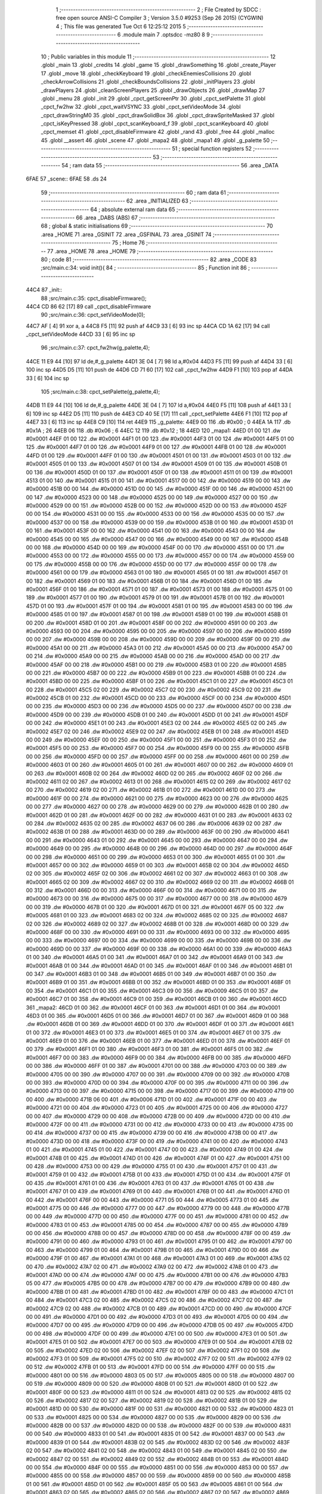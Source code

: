                               1 ;--------------------------------------------------------
                              2 ; File Created by SDCC : free open source ANSI-C Compiler
                              3 ; Version 3.5.0 #9253 (Sep 26 2015) (CYGWIN)
                              4 ; This file was generated Tue Oct  6 12:25:12 2015
                              5 ;--------------------------------------------------------
                              6 	.module main
                              7 	.optsdcc -mz80
                              8 	
                              9 ;--------------------------------------------------------
                             10 ; Public variables in this module
                             11 ;--------------------------------------------------------
                             12 	.globl _main
                             13 	.globl _credits
                             14 	.globl _game
                             15 	.globl _drawSomething
                             16 	.globl _create_Player
                             17 	.globl _move
                             18 	.globl _checkKeyboard
                             19 	.globl _checkEnemiesCollisions
                             20 	.globl _checkArrowCollisions
                             21 	.globl _checkBoundsCollisions
                             22 	.globl _initPlayers
                             23 	.globl _drawPlayers
                             24 	.globl _cleanScreenPlayers
                             25 	.globl _drawObjects
                             26 	.globl _drawMap
                             27 	.globl _menu
                             28 	.globl _init
                             29 	.globl _cpct_getScreenPtr
                             30 	.globl _cpct_setPalette
                             31 	.globl _cpct_fw2hw
                             32 	.globl _cpct_waitVSYNC
                             33 	.globl _cpct_setVideoMode
                             34 	.globl _cpct_drawStringM0
                             35 	.globl _cpct_drawSolidBox
                             36 	.globl _cpct_drawSpriteMasked
                             37 	.globl _cpct_isKeyPressed
                             38 	.globl _cpct_scanKeyboard_f
                             39 	.globl _cpct_scanKeyboard
                             40 	.globl _cpct_memset
                             41 	.globl _cpct_disableFirmware
                             42 	.globl _rand
                             43 	.globl _free
                             44 	.globl _malloc
                             45 	.globl __assert
                             46 	.globl _scene
                             47 	.globl _mapa2
                             48 	.globl _mapa1
                             49 	.globl _g_palette
                             50 ;--------------------------------------------------------
                             51 ; special function registers
                             52 ;--------------------------------------------------------
                             53 ;--------------------------------------------------------
                             54 ; ram data
                             55 ;--------------------------------------------------------
                             56 	.area _DATA
   6FAE                      57 _scene::
   6FAE                      58 	.ds 24
                             59 ;--------------------------------------------------------
                             60 ; ram data
                             61 ;--------------------------------------------------------
                             62 	.area _INITIALIZED
                             63 ;--------------------------------------------------------
                             64 ; absolute external ram data
                             65 ;--------------------------------------------------------
                             66 	.area _DABS (ABS)
                             67 ;--------------------------------------------------------
                             68 ; global & static initialisations
                             69 ;--------------------------------------------------------
                             70 	.area _HOME
                             71 	.area _GSINIT
                             72 	.area _GSFINAL
                             73 	.area _GSINIT
                             74 ;--------------------------------------------------------
                             75 ; Home
                             76 ;--------------------------------------------------------
                             77 	.area _HOME
                             78 	.area _HOME
                             79 ;--------------------------------------------------------
                             80 ; code
                             81 ;--------------------------------------------------------
                             82 	.area _CODE
                             83 ;src/main.c:34: void init(){
                             84 ;	---------------------------------
                             85 ; Function init
                             86 ; ---------------------------------
   44C4                      87 _init::
                             88 ;src/main.c:35: cpct_disableFirmware();
   44C4 CD 86 62      [17]   89 	call	_cpct_disableFirmware
                             90 ;src/main.c:36: cpct_setVideoMode(0);
   44C7 AF            [ 4]   91 	xor	a, a
   44C8 F5            [11]   92 	push	af
   44C9 33            [ 6]   93 	inc	sp
   44CA CD 1A 62      [17]   94 	call	_cpct_setVideoMode
   44CD 33            [ 6]   95 	inc	sp
                             96 ;src/main.c:37: cpct_fw2hw(g_palette,4);
   44CE 11 E9 44      [10]   97 	ld	de,#_g_palette
   44D1 3E 04         [ 7]   98 	ld	a,#0x04
   44D3 F5            [11]   99 	push	af
   44D4 33            [ 6]  100 	inc	sp
   44D5 D5            [11]  101 	push	de
   44D6 CD 71 60      [17]  102 	call	_cpct_fw2hw
   44D9 F1            [10]  103 	pop	af
   44DA 33            [ 6]  104 	inc	sp
                            105 ;src/main.c:38: cpct_setPalette(g_palette,4);
   44DB 11 E9 44      [10]  106 	ld	de,#_g_palette
   44DE 3E 04         [ 7]  107 	ld	a,#0x04
   44E0 F5            [11]  108 	push	af
   44E1 33            [ 6]  109 	inc	sp
   44E2 D5            [11]  110 	push	de
   44E3 CD 40 5E      [17]  111 	call	_cpct_setPalette
   44E6 F1            [10]  112 	pop	af
   44E7 33            [ 6]  113 	inc	sp
   44E8 C9            [10]  114 	ret
   44E9                     115 _g_palette:
   44E9 00                  116 	.db #0x00	; 0
   44EA 1A                  117 	.db #0x1A	; 26
   44EB 06                  118 	.db #0x06	; 6
   44EC 12                  119 	.db #0x12	; 18
   44ED                     120 _mapa1:
   44ED 01 00               121 	.dw #0x0001
   44EF 01 00               122 	.dw #0x0001
   44F1 01 00               123 	.dw #0x0001
   44F3 01 00               124 	.dw #0x0001
   44F5 01 00               125 	.dw #0x0001
   44F7 01 00               126 	.dw #0x0001
   44F9 01 00               127 	.dw #0x0001
   44FB 01 00               128 	.dw #0x0001
   44FD 01 00               129 	.dw #0x0001
   44FF 01 00               130 	.dw #0x0001
   4501 01 00               131 	.dw #0x0001
   4503 01 00               132 	.dw #0x0001
   4505 01 00               133 	.dw #0x0001
   4507 01 00               134 	.dw #0x0001
   4509 01 00               135 	.dw #0x0001
   450B 01 00               136 	.dw #0x0001
   450D 01 00               137 	.dw #0x0001
   450F 01 00               138 	.dw #0x0001
   4511 01 00               139 	.dw #0x0001
   4513 01 00               140 	.dw #0x0001
   4515 01 00               141 	.dw #0x0001
   4517 00 00               142 	.dw #0x0000
   4519 00 00               143 	.dw #0x0000
   451B 00 00               144 	.dw #0x0000
   451D 00 00               145 	.dw #0x0000
   451F 00 00               146 	.dw #0x0000
   4521 00 00               147 	.dw #0x0000
   4523 00 00               148 	.dw #0x0000
   4525 00 00               149 	.dw #0x0000
   4527 00 00               150 	.dw #0x0000
   4529 00 00               151 	.dw #0x0000
   452B 00 00               152 	.dw #0x0000
   452D 00 00               153 	.dw #0x0000
   452F 00 00               154 	.dw #0x0000
   4531 00 00               155 	.dw #0x0000
   4533 00 00               156 	.dw #0x0000
   4535 00 00               157 	.dw #0x0000
   4537 00 00               158 	.dw #0x0000
   4539 00 00               159 	.dw #0x0000
   453B 01 00               160 	.dw #0x0001
   453D 01 00               161 	.dw #0x0001
   453F 00 00               162 	.dw #0x0000
   4541 00 00               163 	.dw #0x0000
   4543 00 00               164 	.dw #0x0000
   4545 00 00               165 	.dw #0x0000
   4547 00 00               166 	.dw #0x0000
   4549 00 00               167 	.dw #0x0000
   454B 00 00               168 	.dw #0x0000
   454D 00 00               169 	.dw #0x0000
   454F 00 00               170 	.dw #0x0000
   4551 00 00               171 	.dw #0x0000
   4553 00 00               172 	.dw #0x0000
   4555 00 00               173 	.dw #0x0000
   4557 00 00               174 	.dw #0x0000
   4559 00 00               175 	.dw #0x0000
   455B 00 00               176 	.dw #0x0000
   455D 00 00               177 	.dw #0x0000
   455F 00 00               178 	.dw #0x0000
   4561 00 00               179 	.dw #0x0000
   4563 01 00               180 	.dw #0x0001
   4565 01 00               181 	.dw #0x0001
   4567 01 00               182 	.dw #0x0001
   4569 01 00               183 	.dw #0x0001
   456B 01 00               184 	.dw #0x0001
   456D 01 00               185 	.dw #0x0001
   456F 01 00               186 	.dw #0x0001
   4571 01 00               187 	.dw #0x0001
   4573 01 00               188 	.dw #0x0001
   4575 01 00               189 	.dw #0x0001
   4577 01 00               190 	.dw #0x0001
   4579 01 00               191 	.dw #0x0001
   457B 01 00               192 	.dw #0x0001
   457D 01 00               193 	.dw #0x0001
   457F 01 00               194 	.dw #0x0001
   4581 01 00               195 	.dw #0x0001
   4583 00 00               196 	.dw #0x0000
   4585 01 00               197 	.dw #0x0001
   4587 01 00               198 	.dw #0x0001
   4589 01 00               199 	.dw #0x0001
   458B 01 00               200 	.dw #0x0001
   458D 01 00               201 	.dw #0x0001
   458F 00 00               202 	.dw #0x0000
   4591 00 00               203 	.dw #0x0000
   4593 00 00               204 	.dw #0x0000
   4595 00 00               205 	.dw #0x0000
   4597 00 00               206 	.dw #0x0000
   4599 00 00               207 	.dw #0x0000
   459B 00 00               208 	.dw #0x0000
   459D 00 00               209 	.dw #0x0000
   459F 00 00               210 	.dw #0x0000
   45A1 00 00               211 	.dw #0x0000
   45A3 01 00               212 	.dw #0x0001
   45A5 00 00               213 	.dw #0x0000
   45A7 00 00               214 	.dw #0x0000
   45A9 00 00               215 	.dw #0x0000
   45AB 00 00               216 	.dw #0x0000
   45AD 00 00               217 	.dw #0x0000
   45AF 00 00               218 	.dw #0x0000
   45B1 00 00               219 	.dw #0x0000
   45B3 01 00               220 	.dw #0x0001
   45B5 00 00               221 	.dw #0x0000
   45B7 00 00               222 	.dw #0x0000
   45B9 01 00               223 	.dw #0x0001
   45BB 01 00               224 	.dw #0x0001
   45BD 00 00               225 	.dw #0x0000
   45BF 01 00               226 	.dw #0x0001
   45C1 01 00               227 	.dw #0x0001
   45C3 01 00               228 	.dw #0x0001
   45C5 02 00               229 	.dw #0x0002
   45C7 02 00               230 	.dw #0x0002
   45C9 02 00               231 	.dw #0x0002
   45CB 01 00               232 	.dw #0x0001
   45CD 00 00               233 	.dw #0x0000
   45CF 00 00               234 	.dw #0x0000
   45D1 00 00               235 	.dw #0x0000
   45D3 00 00               236 	.dw #0x0000
   45D5 00 00               237 	.dw #0x0000
   45D7 00 00               238 	.dw #0x0000
   45D9 00 00               239 	.dw #0x0000
   45DB 01 00               240 	.dw #0x0001
   45DD 01 00               241 	.dw #0x0001
   45DF 00 00               242 	.dw #0x0000
   45E1 01 00               243 	.dw #0x0001
   45E3 02 00               244 	.dw #0x0002
   45E5 02 00               245 	.dw #0x0002
   45E7 02 00               246 	.dw #0x0002
   45E9 02 00               247 	.dw #0x0002
   45EB 01 00               248 	.dw #0x0001
   45ED 00 00               249 	.dw #0x0000
   45EF 00 00               250 	.dw #0x0000
   45F1 00 00               251 	.dw #0x0000
   45F3 01 00               252 	.dw #0x0001
   45F5 00 00               253 	.dw #0x0000
   45F7 00 00               254 	.dw #0x0000
   45F9 00 00               255 	.dw #0x0000
   45FB 00 00               256 	.dw #0x0000
   45FD 00 00               257 	.dw #0x0000
   45FF 00 00               258 	.dw #0x0000
   4601 00 00               259 	.dw #0x0000
   4603 01 00               260 	.dw #0x0001
   4605 01 00               261 	.dw #0x0001
   4607 00 00               262 	.dw #0x0000
   4609 01 00               263 	.dw #0x0001
   460B 02 00               264 	.dw #0x0002
   460D 02 00               265 	.dw #0x0002
   460F 02 00               266 	.dw #0x0002
   4611 02 00               267 	.dw #0x0002
   4613 01 00               268 	.dw #0x0001
   4615 02 00               269 	.dw #0x0002
   4617 02 00               270 	.dw #0x0002
   4619 02 00               271 	.dw #0x0002
   461B 01 00               272 	.dw #0x0001
   461D 00 00               273 	.dw #0x0000
   461F 00 00               274 	.dw #0x0000
   4621 00 00               275 	.dw #0x0000
   4623 00 00               276 	.dw #0x0000
   4625 00 00               277 	.dw #0x0000
   4627 00 00               278 	.dw #0x0000
   4629 00 00               279 	.dw #0x0000
   462B 01 00               280 	.dw #0x0001
   462D 01 00               281 	.dw #0x0001
   462F 00 00               282 	.dw #0x0000
   4631 01 00               283 	.dw #0x0001
   4633 02 00               284 	.dw #0x0002
   4635 02 00               285 	.dw #0x0002
   4637 06 00               286 	.dw #0x0006
   4639 02 00               287 	.dw #0x0002
   463B 01 00               288 	.dw #0x0001
   463D 00 00               289 	.dw #0x0000
   463F 00 00               290 	.dw #0x0000
   4641 00 00               291 	.dw #0x0000
   4643 01 00               292 	.dw #0x0001
   4645 00 00               293 	.dw #0x0000
   4647 00 00               294 	.dw #0x0000
   4649 00 00               295 	.dw #0x0000
   464B 00 00               296 	.dw #0x0000
   464D 00 00               297 	.dw #0x0000
   464F 00 00               298 	.dw #0x0000
   4651 00 00               299 	.dw #0x0000
   4653 01 00               300 	.dw #0x0001
   4655 01 00               301 	.dw #0x0001
   4657 00 00               302 	.dw #0x0000
   4659 01 00               303 	.dw #0x0001
   465B 02 00               304 	.dw #0x0002
   465D 02 00               305 	.dw #0x0002
   465F 02 00               306 	.dw #0x0002
   4661 02 00               307 	.dw #0x0002
   4663 01 00               308 	.dw #0x0001
   4665 02 00               309 	.dw #0x0002
   4667 02 00               310 	.dw #0x0002
   4669 02 00               311 	.dw #0x0002
   466B 01 00               312 	.dw #0x0001
   466D 00 00               313 	.dw #0x0000
   466F 00 00               314 	.dw #0x0000
   4671 00 00               315 	.dw #0x0000
   4673 00 00               316 	.dw #0x0000
   4675 00 00               317 	.dw #0x0000
   4677 00 00               318 	.dw #0x0000
   4679 00 00               319 	.dw #0x0000
   467B 01 00               320 	.dw #0x0001
   467D 01 00               321 	.dw #0x0001
   467F 05 00               322 	.dw #0x0005
   4681 01 00               323 	.dw #0x0001
   4683 02 00               324 	.dw #0x0002
   4685 02 00               325 	.dw #0x0002
   4687 02 00               326 	.dw #0x0002
   4689 02 00               327 	.dw #0x0002
   468B 01 00               328 	.dw #0x0001
   468D 00 00               329 	.dw #0x0000
   468F 00 00               330 	.dw #0x0000
   4691 00 00               331 	.dw #0x0000
   4693 00 00               332 	.dw #0x0000
   4695 00 00               333 	.dw #0x0000
   4697 00 00               334 	.dw #0x0000
   4699 00 00               335 	.dw #0x0000
   469B 00 00               336 	.dw #0x0000
   469D 00 00               337 	.dw #0x0000
   469F 00 00               338 	.dw #0x0000
   46A1 00 00               339 	.dw #0x0000
   46A3 01 00               340 	.dw #0x0001
   46A5 01 00               341 	.dw #0x0001
   46A7 01 00               342 	.dw #0x0001
   46A9 01 00               343 	.dw #0x0001
   46AB 01 00               344 	.dw #0x0001
   46AD 01 00               345 	.dw #0x0001
   46AF 01 00               346 	.dw #0x0001
   46B1 01 00               347 	.dw #0x0001
   46B3 01 00               348 	.dw #0x0001
   46B5 01 00               349 	.dw #0x0001
   46B7 01 00               350 	.dw #0x0001
   46B9 01 00               351 	.dw #0x0001
   46BB 01 00               352 	.dw #0x0001
   46BD 01 00               353 	.dw #0x0001
   46BF 01 00               354 	.dw #0x0001
   46C1 01 00               355 	.dw #0x0001
   46C3 09 00               356 	.dw #0x0009
   46C5 01 00               357 	.dw #0x0001
   46C7 01 00               358 	.dw #0x0001
   46C9 01 00               359 	.dw #0x0001
   46CB 01 00               360 	.dw #0x0001
   46CD                     361 _mapa2:
   46CD 01 00               362 	.dw #0x0001
   46CF 01 00               363 	.dw #0x0001
   46D1 01 00               364 	.dw #0x0001
   46D3 01 00               365 	.dw #0x0001
   46D5 01 00               366 	.dw #0x0001
   46D7 01 00               367 	.dw #0x0001
   46D9 01 00               368 	.dw #0x0001
   46DB 01 00               369 	.dw #0x0001
   46DD 01 00               370 	.dw #0x0001
   46DF 01 00               371 	.dw #0x0001
   46E1 01 00               372 	.dw #0x0001
   46E3 01 00               373 	.dw #0x0001
   46E5 01 00               374 	.dw #0x0001
   46E7 01 00               375 	.dw #0x0001
   46E9 01 00               376 	.dw #0x0001
   46EB 01 00               377 	.dw #0x0001
   46ED 01 00               378 	.dw #0x0001
   46EF 01 00               379 	.dw #0x0001
   46F1 01 00               380 	.dw #0x0001
   46F3 01 00               381 	.dw #0x0001
   46F5 01 00               382 	.dw #0x0001
   46F7 00 00               383 	.dw #0x0000
   46F9 00 00               384 	.dw #0x0000
   46FB 00 00               385 	.dw #0x0000
   46FD 00 00               386 	.dw #0x0000
   46FF 01 00               387 	.dw #0x0001
   4701 00 00               388 	.dw #0x0000
   4703 00 00               389 	.dw #0x0000
   4705 00 00               390 	.dw #0x0000
   4707 00 00               391 	.dw #0x0000
   4709 00 00               392 	.dw #0x0000
   470B 00 00               393 	.dw #0x0000
   470D 00 00               394 	.dw #0x0000
   470F 00 00               395 	.dw #0x0000
   4711 00 00               396 	.dw #0x0000
   4713 00 00               397 	.dw #0x0000
   4715 00 00               398 	.dw #0x0000
   4717 00 00               399 	.dw #0x0000
   4719 00 00               400 	.dw #0x0000
   471B 06 00               401 	.dw #0x0006
   471D 01 00               402 	.dw #0x0001
   471F 00 00               403 	.dw #0x0000
   4721 00 00               404 	.dw #0x0000
   4723 01 00               405 	.dw #0x0001
   4725 00 00               406 	.dw #0x0000
   4727 00 00               407 	.dw #0x0000
   4729 00 00               408 	.dw #0x0000
   472B 00 00               409 	.dw #0x0000
   472D 00 00               410 	.dw #0x0000
   472F 00 00               411 	.dw #0x0000
   4731 00 00               412 	.dw #0x0000
   4733 00 00               413 	.dw #0x0000
   4735 00 00               414 	.dw #0x0000
   4737 00 00               415 	.dw #0x0000
   4739 00 00               416 	.dw #0x0000
   473B 00 00               417 	.dw #0x0000
   473D 00 00               418 	.dw #0x0000
   473F 00 00               419 	.dw #0x0000
   4741 00 00               420 	.dw #0x0000
   4743 01 00               421 	.dw #0x0001
   4745 01 00               422 	.dw #0x0001
   4747 00 00               423 	.dw #0x0000
   4749 01 00               424 	.dw #0x0001
   474B 01 00               425 	.dw #0x0001
   474D 01 00               426 	.dw #0x0001
   474F 01 00               427 	.dw #0x0001
   4751 00 00               428 	.dw #0x0000
   4753 00 00               429 	.dw #0x0000
   4755 01 00               430 	.dw #0x0001
   4757 01 00               431 	.dw #0x0001
   4759 01 00               432 	.dw #0x0001
   475B 01 00               433 	.dw #0x0001
   475D 01 00               434 	.dw #0x0001
   475F 01 00               435 	.dw #0x0001
   4761 01 00               436 	.dw #0x0001
   4763 01 00               437 	.dw #0x0001
   4765 01 00               438 	.dw #0x0001
   4767 01 00               439 	.dw #0x0001
   4769 01 00               440 	.dw #0x0001
   476B 01 00               441 	.dw #0x0001
   476D 01 00               442 	.dw #0x0001
   476F 00 00               443 	.dw #0x0000
   4771 05 00               444 	.dw #0x0005
   4773 01 00               445 	.dw #0x0001
   4775 00 00               446 	.dw #0x0000
   4777 00 00               447 	.dw #0x0000
   4779 00 00               448 	.dw #0x0000
   477B 00 00               449 	.dw #0x0000
   477D 00 00               450 	.dw #0x0000
   477F 00 00               451 	.dw #0x0000
   4781 00 00               452 	.dw #0x0000
   4783 01 00               453 	.dw #0x0001
   4785 00 00               454 	.dw #0x0000
   4787 00 00               455 	.dw #0x0000
   4789 00 00               456 	.dw #0x0000
   478B 00 00               457 	.dw #0x0000
   478D 00 00               458 	.dw #0x0000
   478F 00 00               459 	.dw #0x0000
   4791 00 00               460 	.dw #0x0000
   4793 01 00               461 	.dw #0x0001
   4795 01 00               462 	.dw #0x0001
   4797 00 00               463 	.dw #0x0000
   4799 01 00               464 	.dw #0x0001
   479B 01 00               465 	.dw #0x0001
   479D 00 00               466 	.dw #0x0000
   479F 01 00               467 	.dw #0x0001
   47A1 01 00               468 	.dw #0x0001
   47A3 01 00               469 	.dw #0x0001
   47A5 02 00               470 	.dw #0x0002
   47A7 02 00               471 	.dw #0x0002
   47A9 02 00               472 	.dw #0x0002
   47AB 01 00               473 	.dw #0x0001
   47AD 00 00               474 	.dw #0x0000
   47AF 00 00               475 	.dw #0x0000
   47B1 00 00               476 	.dw #0x0000
   47B3 05 00               477 	.dw #0x0005
   47B5 00 00               478 	.dw #0x0000
   47B7 00 00               479 	.dw #0x0000
   47B9 00 00               480 	.dw #0x0000
   47BB 01 00               481 	.dw #0x0001
   47BD 01 00               482 	.dw #0x0001
   47BF 00 00               483 	.dw #0x0000
   47C1 01 00               484 	.dw #0x0001
   47C3 02 00               485 	.dw #0x0002
   47C5 02 00               486 	.dw #0x0002
   47C7 02 00               487 	.dw #0x0002
   47C9 02 00               488 	.dw #0x0002
   47CB 01 00               489 	.dw #0x0001
   47CD 00 00               490 	.dw #0x0000
   47CF 00 00               491 	.dw #0x0000
   47D1 00 00               492 	.dw #0x0000
   47D3 01 00               493 	.dw #0x0001
   47D5 00 00               494 	.dw #0x0000
   47D7 00 00               495 	.dw #0x0000
   47D9 00 00               496 	.dw #0x0000
   47DB 05 00               497 	.dw #0x0005
   47DD 00 00               498 	.dw #0x0000
   47DF 00 00               499 	.dw #0x0000
   47E1 00 00               500 	.dw #0x0000
   47E3 01 00               501 	.dw #0x0001
   47E5 01 00               502 	.dw #0x0001
   47E7 00 00               503 	.dw #0x0000
   47E9 01 00               504 	.dw #0x0001
   47EB 02 00               505 	.dw #0x0002
   47ED 02 00               506 	.dw #0x0002
   47EF 02 00               507 	.dw #0x0002
   47F1 02 00               508 	.dw #0x0002
   47F3 01 00               509 	.dw #0x0001
   47F5 02 00               510 	.dw #0x0002
   47F7 02 00               511 	.dw #0x0002
   47F9 02 00               512 	.dw #0x0002
   47FB 01 00               513 	.dw #0x0001
   47FD 00 00               514 	.dw #0x0000
   47FF 00 00               515 	.dw #0x0000
   4801 00 00               516 	.dw #0x0000
   4803 05 00               517 	.dw #0x0005
   4805 00 00               518 	.dw #0x0000
   4807 00 00               519 	.dw #0x0000
   4809 00 00               520 	.dw #0x0000
   480B 01 00               521 	.dw #0x0001
   480D 01 00               522 	.dw #0x0001
   480F 00 00               523 	.dw #0x0000
   4811 01 00               524 	.dw #0x0001
   4813 02 00               525 	.dw #0x0002
   4815 02 00               526 	.dw #0x0002
   4817 02 00               527 	.dw #0x0002
   4819 02 00               528 	.dw #0x0002
   481B 01 00               529 	.dw #0x0001
   481D 00 00               530 	.dw #0x0000
   481F 00 00               531 	.dw #0x0000
   4821 00 00               532 	.dw #0x0000
   4823 01 00               533 	.dw #0x0001
   4825 00 00               534 	.dw #0x0000
   4827 00 00               535 	.dw #0x0000
   4829 00 00               536 	.dw #0x0000
   482B 00 00               537 	.dw #0x0000
   482D 00 00               538 	.dw #0x0000
   482F 00 00               539 	.dw #0x0000
   4831 00 00               540 	.dw #0x0000
   4833 01 00               541 	.dw #0x0001
   4835 01 00               542 	.dw #0x0001
   4837 00 00               543 	.dw #0x0000
   4839 01 00               544 	.dw #0x0001
   483B 02 00               545 	.dw #0x0002
   483D 02 00               546 	.dw #0x0002
   483F 02 00               547 	.dw #0x0002
   4841 02 00               548 	.dw #0x0002
   4843 01 00               549 	.dw #0x0001
   4845 02 00               550 	.dw #0x0002
   4847 02 00               551 	.dw #0x0002
   4849 02 00               552 	.dw #0x0002
   484B 01 00               553 	.dw #0x0001
   484D 00 00               554 	.dw #0x0000
   484F 00 00               555 	.dw #0x0000
   4851 00 00               556 	.dw #0x0000
   4853 00 00               557 	.dw #0x0000
   4855 00 00               558 	.dw #0x0000
   4857 00 00               559 	.dw #0x0000
   4859 00 00               560 	.dw #0x0000
   485B 01 00               561 	.dw #0x0001
   485D 01 00               562 	.dw #0x0001
   485F 05 00               563 	.dw #0x0005
   4861 01 00               564 	.dw #0x0001
   4863 02 00               565 	.dw #0x0002
   4865 02 00               566 	.dw #0x0002
   4867 02 00               567 	.dw #0x0002
   4869 02 00               568 	.dw #0x0002
   486B 01 00               569 	.dw #0x0001
   486D 00 00               570 	.dw #0x0000
   486F 00 00               571 	.dw #0x0000
   4871 00 00               572 	.dw #0x0000
   4873 00 00               573 	.dw #0x0000
   4875 00 00               574 	.dw #0x0000
   4877 00 00               575 	.dw #0x0000
   4879 00 00               576 	.dw #0x0000
   487B 00 00               577 	.dw #0x0000
   487D 00 00               578 	.dw #0x0000
   487F 00 00               579 	.dw #0x0000
   4881 00 00               580 	.dw #0x0000
   4883 01 00               581 	.dw #0x0001
   4885 01 00               582 	.dw #0x0001
   4887 01 00               583 	.dw #0x0001
   4889 01 00               584 	.dw #0x0001
   488B 01 00               585 	.dw #0x0001
   488D 01 00               586 	.dw #0x0001
   488F 01 00               587 	.dw #0x0001
   4891 01 00               588 	.dw #0x0001
   4893 01 00               589 	.dw #0x0001
   4895 01 00               590 	.dw #0x0001
   4897 01 00               591 	.dw #0x0001
   4899 01 00               592 	.dw #0x0001
   489B 01 00               593 	.dw #0x0001
   489D 01 00               594 	.dw #0x0001
   489F 01 00               595 	.dw #0x0001
   48A1 01 00               596 	.dw #0x0001
   48A3 00 00               597 	.dw #0x0000
   48A5 01 00               598 	.dw #0x0001
   48A7 01 00               599 	.dw #0x0001
   48A9 01 00               600 	.dw #0x0001
   48AB 01 00               601 	.dw #0x0001
                            602 ;src/main.c:42: int menu(){
                            603 ;	---------------------------------
                            604 ; Function menu
                            605 ; ---------------------------------
   48AD                     606 _menu::
   48AD DD E5         [15]  607 	push	ix
   48AF DD 21 00 00   [14]  608 	ld	ix,#0
   48B3 DD 39         [15]  609 	add	ix,sp
   48B5 21 FA FF      [10]  610 	ld	hl,#-6
   48B8 39            [11]  611 	add	hl,sp
   48B9 F9            [ 6]  612 	ld	sp,hl
                            613 ;src/main.c:44: int init = 50;
   48BA DD 36 FC 32   [19]  614 	ld	-4 (ix),#0x32
   48BE DD 36 FD 00   [19]  615 	ld	-3 (ix),#0x00
                            616 ;src/main.c:45: int pushed =0;
   48C2 21 00 00      [10]  617 	ld	hl,#0x0000
   48C5 E3            [19]  618 	ex	(sp), hl
                            619 ;src/main.c:46: int cont =0;
   48C6 11 00 00      [10]  620 	ld	de,#0x0000
                            621 ;src/main.c:47: cpct_clearScreen(0);
   48C9 D5            [11]  622 	push	de
   48CA 21 00 40      [10]  623 	ld	hl,#0x4000
   48CD E5            [11]  624 	push	hl
   48CE AF            [ 4]  625 	xor	a, a
   48CF F5            [11]  626 	push	af
   48D0 33            [ 6]  627 	inc	sp
   48D1 26 C0         [ 7]  628 	ld	h, #0xC0
   48D3 E5            [11]  629 	push	hl
   48D4 CD 75 62      [17]  630 	call	_cpct_memset
   48D7 21 0A 0A      [10]  631 	ld	hl,#0x0A0A
   48DA E5            [11]  632 	push	hl
   48DB 21 00 C0      [10]  633 	ld	hl,#0xC000
   48DE E5            [11]  634 	push	hl
   48DF CD 68 63      [17]  635 	call	_cpct_getScreenPtr
   48E2 D1            [10]  636 	pop	de
                            637 ;src/main.c:50: cpct_drawStringM0("Lounge Gladiator",memptr,1,0);
   48E3 4D            [ 4]  638 	ld	c, l
   48E4 44            [ 4]  639 	ld	b, h
   48E5 D5            [11]  640 	push	de
   48E6 21 01 00      [10]  641 	ld	hl,#0x0001
   48E9 E5            [11]  642 	push	hl
   48EA C5            [11]  643 	push	bc
   48EB 21 90 4A      [10]  644 	ld	hl,#___str_0
   48EE E5            [11]  645 	push	hl
   48EF CD 51 5F      [17]  646 	call	_cpct_drawStringM0
   48F2 21 06 00      [10]  647 	ld	hl,#6
   48F5 39            [11]  648 	add	hl,sp
   48F6 F9            [ 6]  649 	ld	sp,hl
   48F7 21 14 32      [10]  650 	ld	hl,#0x3214
   48FA E5            [11]  651 	push	hl
   48FB 21 00 C0      [10]  652 	ld	hl,#0xC000
   48FE E5            [11]  653 	push	hl
   48FF CD 68 63      [17]  654 	call	_cpct_getScreenPtr
   4902 D1            [10]  655 	pop	de
                            656 ;src/main.c:54: cpct_drawStringM0("Nueva Partida",memptr,1,0);
   4903 4D            [ 4]  657 	ld	c, l
   4904 44            [ 4]  658 	ld	b, h
   4905 D5            [11]  659 	push	de
   4906 21 01 00      [10]  660 	ld	hl,#0x0001
   4909 E5            [11]  661 	push	hl
   490A C5            [11]  662 	push	bc
   490B 21 A1 4A      [10]  663 	ld	hl,#___str_1
   490E E5            [11]  664 	push	hl
   490F CD 51 5F      [17]  665 	call	_cpct_drawStringM0
   4912 21 06 00      [10]  666 	ld	hl,#6
   4915 39            [11]  667 	add	hl,sp
   4916 F9            [ 6]  668 	ld	sp,hl
   4917 21 14 46      [10]  669 	ld	hl,#0x4614
   491A E5            [11]  670 	push	hl
   491B 21 00 C0      [10]  671 	ld	hl,#0xC000
   491E E5            [11]  672 	push	hl
   491F CD 68 63      [17]  673 	call	_cpct_getScreenPtr
   4922 D1            [10]  674 	pop	de
                            675 ;src/main.c:57: cpct_drawStringM0("Creditos",memptr,1,0);
   4923 4D            [ 4]  676 	ld	c, l
   4924 44            [ 4]  677 	ld	b, h
   4925 D5            [11]  678 	push	de
   4926 21 01 00      [10]  679 	ld	hl,#0x0001
   4929 E5            [11]  680 	push	hl
   492A C5            [11]  681 	push	bc
   492B 21 AF 4A      [10]  682 	ld	hl,#___str_2
   492E E5            [11]  683 	push	hl
   492F CD 51 5F      [17]  684 	call	_cpct_drawStringM0
   4932 21 06 00      [10]  685 	ld	hl,#6
   4935 39            [11]  686 	add	hl,sp
   4936 F9            [ 6]  687 	ld	sp,hl
   4937 21 14 5A      [10]  688 	ld	hl,#0x5A14
   493A E5            [11]  689 	push	hl
   493B 21 00 C0      [10]  690 	ld	hl,#0xC000
   493E E5            [11]  691 	push	hl
   493F CD 68 63      [17]  692 	call	_cpct_getScreenPtr
   4942 D1            [10]  693 	pop	de
                            694 ;src/main.c:50: cpct_drawStringM0("Lounge Gladiator",memptr,1,0);
   4943 DD 75 FE      [19]  695 	ld	-2 (ix),l
   4946 DD 74 FF      [19]  696 	ld	-1 (ix),h
                            697 ;src/main.c:60: cpct_drawStringM0("Salir",memptr,1,0);
   4949 01 B8 4A      [10]  698 	ld	bc,#___str_3
   494C D5            [11]  699 	push	de
   494D 21 01 00      [10]  700 	ld	hl,#0x0001
   4950 E5            [11]  701 	push	hl
   4951 DD 6E FE      [19]  702 	ld	l,-2 (ix)
   4954 DD 66 FF      [19]  703 	ld	h,-1 (ix)
   4957 E5            [11]  704 	push	hl
   4958 C5            [11]  705 	push	bc
   4959 CD 51 5F      [17]  706 	call	_cpct_drawStringM0
   495C 21 06 00      [10]  707 	ld	hl,#6
   495F 39            [11]  708 	add	hl,sp
   4960 F9            [ 6]  709 	ld	sp,hl
   4961 D1            [10]  710 	pop	de
                            711 ;src/main.c:69: while(1){
   4962                     712 00118$:
                            713 ;src/main.c:71: cpct_scanKeyboard();
   4962 D5            [11]  714 	push	de
   4963 CD 88 63      [17]  715 	call	_cpct_scanKeyboard
   4966 21 00 04      [10]  716 	ld	hl,#0x0400
   4969 CD 64 5E      [17]  717 	call	_cpct_isKeyPressed
   496C 7D            [ 4]  718 	ld	a,l
   496D D1            [10]  719 	pop	de
   496E B7            [ 4]  720 	or	a, a
   496F 28 2D         [12]  721 	jr	Z,00102$
   4971 3E 96         [ 7]  722 	ld	a,#0x96
   4973 BB            [ 4]  723 	cp	a, e
   4974 3E 00         [ 7]  724 	ld	a,#0x00
   4976 9A            [ 4]  725 	sbc	a, d
   4977 E2 7C 49      [10]  726 	jp	PO, 00162$
   497A EE 80         [ 7]  727 	xor	a, #0x80
   497C                     728 00162$:
   497C F2 9E 49      [10]  729 	jp	P,00102$
                            730 ;src/main.c:73: cpct_drawSolidBox(memptr, 0, 2, 8);
   497F 21 02 08      [10]  731 	ld	hl,#0x0802
   4982 E5            [11]  732 	push	hl
   4983 AF            [ 4]  733 	xor	a, a
   4984 F5            [11]  734 	push	af
   4985 33            [ 6]  735 	inc	sp
   4986 DD 6E FE      [19]  736 	ld	l,-2 (ix)
   4989 DD 66 FF      [19]  737 	ld	h,-1 (ix)
   498C E5            [11]  738 	push	hl
   498D CD 97 62      [17]  739 	call	_cpct_drawSolidBox
   4990 F1            [10]  740 	pop	af
   4991 F1            [10]  741 	pop	af
   4992 33            [ 6]  742 	inc	sp
                            743 ;src/main.c:74: pushed ++;
   4993 DD 34 FA      [23]  744 	inc	-6 (ix)
   4996 20 03         [12]  745 	jr	NZ,00163$
   4998 DD 34 FB      [23]  746 	inc	-5 (ix)
   499B                     747 00163$:
                            748 ;src/main.c:75: cont =0;
   499B 11 00 00      [10]  749 	ld	de,#0x0000
   499E                     750 00102$:
                            751 ;src/main.c:77: if(cpct_isKeyPressed(Key_CursorUp) && cont > 150){
   499E D5            [11]  752 	push	de
   499F 21 00 01      [10]  753 	ld	hl,#0x0100
   49A2 CD 64 5E      [17]  754 	call	_cpct_isKeyPressed
   49A5 7D            [ 4]  755 	ld	a,l
   49A6 D1            [10]  756 	pop	de
   49A7 B7            [ 4]  757 	or	a, a
   49A8 28 29         [12]  758 	jr	Z,00105$
   49AA 3E 96         [ 7]  759 	ld	a,#0x96
   49AC BB            [ 4]  760 	cp	a, e
   49AD 3E 00         [ 7]  761 	ld	a,#0x00
   49AF 9A            [ 4]  762 	sbc	a, d
   49B0 E2 B5 49      [10]  763 	jp	PO, 00164$
   49B3 EE 80         [ 7]  764 	xor	a, #0x80
   49B5                     765 00164$:
   49B5 F2 D3 49      [10]  766 	jp	P,00105$
                            767 ;src/main.c:78: cpct_drawSolidBox(memptr, 0, 2, 8);
   49B8 21 02 08      [10]  768 	ld	hl,#0x0802
   49BB E5            [11]  769 	push	hl
   49BC AF            [ 4]  770 	xor	a, a
   49BD F5            [11]  771 	push	af
   49BE 33            [ 6]  772 	inc	sp
   49BF DD 6E FE      [19]  773 	ld	l,-2 (ix)
   49C2 DD 66 FF      [19]  774 	ld	h,-1 (ix)
   49C5 E5            [11]  775 	push	hl
   49C6 CD 97 62      [17]  776 	call	_cpct_drawSolidBox
   49C9 F1            [10]  777 	pop	af
   49CA F1            [10]  778 	pop	af
   49CB 33            [ 6]  779 	inc	sp
                            780 ;src/main.c:79: pushed --;
   49CC E1            [10]  781 	pop	hl
   49CD E5            [11]  782 	push	hl
   49CE 2B            [ 6]  783 	dec	hl
   49CF E3            [19]  784 	ex	(sp), hl
                            785 ;src/main.c:80: cont = 0;
   49D0 11 00 00      [10]  786 	ld	de,#0x0000
   49D3                     787 00105$:
                            788 ;src/main.c:83: switch (pushed){
   49D3 DD 7E FB      [19]  789 	ld	a,-5 (ix)
   49D6 07            [ 4]  790 	rlca
   49D7 E6 01         [ 7]  791 	and	a,#0x01
   49D9 47            [ 4]  792 	ld	b,a
   49DA 3E 02         [ 7]  793 	ld	a,#0x02
   49DC DD BE FA      [19]  794 	cp	a, -6 (ix)
   49DF 3E 00         [ 7]  795 	ld	a,#0x00
   49E1 DD 9E FB      [19]  796 	sbc	a, -5 (ix)
   49E4 E2 E9 49      [10]  797 	jp	PO, 00165$
   49E7 EE 80         [ 7]  798 	xor	a, #0x80
   49E9                     799 00165$:
   49E9 07            [ 4]  800 	rlca
   49EA E6 01         [ 7]  801 	and	a,#0x01
   49EC 4F            [ 4]  802 	ld	c,a
   49ED 78            [ 4]  803 	ld	a,b
   49EE B7            [ 4]  804 	or	a,a
   49EF 20 32         [12]  805 	jr	NZ,00110$
   49F1 B1            [ 4]  806 	or	a,c
   49F2 20 2F         [12]  807 	jr	NZ,00110$
   49F4 D5            [11]  808 	push	de
   49F5 DD 5E FA      [19]  809 	ld	e,-6 (ix)
   49F8 16 00         [ 7]  810 	ld	d,#0x00
   49FA 21 01 4A      [10]  811 	ld	hl,#00166$
   49FD 19            [11]  812 	add	hl,de
   49FE 19            [11]  813 	add	hl,de
                            814 ;src/main.c:84: case 0: init = 50;break;
   49FF D1            [10]  815 	pop	de
   4A00 E9            [ 4]  816 	jp	(hl)
   4A01                     817 00166$:
   4A01 18 04         [12]  818 	jr	00107$
   4A03 18 0C         [12]  819 	jr	00108$
   4A05 18 14         [12]  820 	jr	00109$
   4A07                     821 00107$:
   4A07 DD 36 FC 32   [19]  822 	ld	-4 (ix),#0x32
   4A0B DD 36 FD 00   [19]  823 	ld	-3 (ix),#0x00
   4A0F 18 12         [12]  824 	jr	00110$
                            825 ;src/main.c:85: case 1: init = 70;break;
   4A11                     826 00108$:
   4A11 DD 36 FC 46   [19]  827 	ld	-4 (ix),#0x46
   4A15 DD 36 FD 00   [19]  828 	ld	-3 (ix),#0x00
   4A19 18 08         [12]  829 	jr	00110$
                            830 ;src/main.c:86: case 2: init = 90;break;
   4A1B                     831 00109$:
   4A1B DD 36 FC 5A   [19]  832 	ld	-4 (ix),#0x5A
   4A1F DD 36 FD 00   [19]  833 	ld	-3 (ix),#0x00
                            834 ;src/main.c:87: }
   4A23                     835 00110$:
                            836 ;src/main.c:88: memptr = cpct_getScreenPtr(VMEM,15,init);
   4A23 DD 66 FC      [19]  837 	ld	h,-4 (ix)
   4A26 C5            [11]  838 	push	bc
   4A27 D5            [11]  839 	push	de
   4A28 E5            [11]  840 	push	hl
   4A29 33            [ 6]  841 	inc	sp
   4A2A 3E 0F         [ 7]  842 	ld	a,#0x0F
   4A2C F5            [11]  843 	push	af
   4A2D 33            [ 6]  844 	inc	sp
   4A2E 21 00 C0      [10]  845 	ld	hl,#0xC000
   4A31 E5            [11]  846 	push	hl
   4A32 CD 68 63      [17]  847 	call	_cpct_getScreenPtr
   4A35 D1            [10]  848 	pop	de
   4A36 C1            [10]  849 	pop	bc
                            850 ;src/main.c:50: cpct_drawStringM0("Lounge Gladiator",memptr,1,0);
   4A37 DD 75 FE      [19]  851 	ld	-2 (ix),l
   4A3A DD 74 FF      [19]  852 	ld	-1 (ix),h
                            853 ;src/main.c:89: cpct_drawSolidBox(memptr, 3, 2, 8);
   4A3D C5            [11]  854 	push	bc
   4A3E D5            [11]  855 	push	de
   4A3F 21 02 08      [10]  856 	ld	hl,#0x0802
   4A42 E5            [11]  857 	push	hl
   4A43 3E 03         [ 7]  858 	ld	a,#0x03
   4A45 F5            [11]  859 	push	af
   4A46 33            [ 6]  860 	inc	sp
   4A47 DD 6E FE      [19]  861 	ld	l,-2 (ix)
   4A4A DD 66 FF      [19]  862 	ld	h,-1 (ix)
   4A4D E5            [11]  863 	push	hl
   4A4E CD 97 62      [17]  864 	call	_cpct_drawSolidBox
   4A51 F1            [10]  865 	pop	af
   4A52 F1            [10]  866 	pop	af
   4A53 33            [ 6]  867 	inc	sp
   4A54 21 00 40      [10]  868 	ld	hl,#0x4000
   4A57 CD 64 5E      [17]  869 	call	_cpct_isKeyPressed
   4A5A 7D            [ 4]  870 	ld	a,l
   4A5B D1            [10]  871 	pop	de
   4A5C C1            [10]  872 	pop	bc
   4A5D B7            [ 4]  873 	or	a, a
   4A5E 28 27         [12]  874 	jr	Z,00116$
                            875 ;src/main.c:91: switch (pushed){
   4A60 78            [ 4]  876 	ld	a,b
   4A61 B7            [ 4]  877 	or	a,a
   4A62 20 23         [12]  878 	jr	NZ,00116$
   4A64 B1            [ 4]  879 	or	a,c
   4A65 20 20         [12]  880 	jr	NZ,00116$
   4A67 DD 5E FA      [19]  881 	ld	e,-6 (ix)
   4A6A 16 00         [ 7]  882 	ld	d,#0x00
   4A6C 21 72 4A      [10]  883 	ld	hl,#00167$
   4A6F 19            [11]  884 	add	hl,de
   4A70 19            [11]  885 	add	hl,de
                            886 ;src/main.c:92: case 0: return 1;break;
   4A71 E9            [ 4]  887 	jp	(hl)
   4A72                     888 00167$:
   4A72 18 04         [12]  889 	jr	00111$
   4A74 18 07         [12]  890 	jr	00112$
   4A76 18 0A         [12]  891 	jr	00113$
   4A78                     892 00111$:
   4A78 21 01 00      [10]  893 	ld	hl,#0x0001
   4A7B 18 0E         [12]  894 	jr	00120$
                            895 ;src/main.c:93: case 1: return 2;break;
   4A7D                     896 00112$:
   4A7D 21 02 00      [10]  897 	ld	hl,#0x0002
   4A80 18 09         [12]  898 	jr	00120$
                            899 ;src/main.c:94: case 2: return 0;break;
   4A82                     900 00113$:
   4A82 21 00 00      [10]  901 	ld	hl,#0x0000
   4A85 18 04         [12]  902 	jr	00120$
                            903 ;src/main.c:95: }
   4A87                     904 00116$:
                            905 ;src/main.c:97: cont++;
   4A87 13            [ 6]  906 	inc	de
   4A88 C3 62 49      [10]  907 	jp	00118$
   4A8B                     908 00120$:
   4A8B DD F9         [10]  909 	ld	sp, ix
   4A8D DD E1         [14]  910 	pop	ix
   4A8F C9            [10]  911 	ret
   4A90                     912 ___str_0:
   4A90 4C 6F 75 6E 67 65   913 	.ascii "Lounge Gladiator"
        20 47 6C 61 64 69
        61 74 6F 72
   4AA0 00                  914 	.db 0x00
   4AA1                     915 ___str_1:
   4AA1 4E 75 65 76 61 20   916 	.ascii "Nueva Partida"
        50 61 72 74 69 64
        61
   4AAE 00                  917 	.db 0x00
   4AAF                     918 ___str_2:
   4AAF 43 72 65 64 69 74   919 	.ascii "Creditos"
        6F 73
   4AB7 00                  920 	.db 0x00
   4AB8                     921 ___str_3:
   4AB8 53 61 6C 69 72      922 	.ascii "Salir"
   4ABD 00                  923 	.db 0x00
                            924 ;src/main.c:112: void drawMap(int t){
                            925 ;	---------------------------------
                            926 ; Function drawMap
                            927 ; ---------------------------------
   4ABE                     928 _drawMap::
   4ABE DD E5         [15]  929 	push	ix
   4AC0 DD 21 00 00   [14]  930 	ld	ix,#0
   4AC4 DD 39         [15]  931 	add	ix,sp
   4AC6 21 F8 FF      [10]  932 	ld	hl,#-8
   4AC9 39            [11]  933 	add	hl,sp
   4ACA F9            [ 6]  934 	ld	sp,hl
                            935 ;src/main.c:116: if(t == 1){ 
   4ACB DD 7E 04      [19]  936 	ld	a,4 (ix)
   4ACE 3D            [ 4]  937 	dec	a
   4ACF 20 43         [12]  938 	jr	NZ,00103$
   4AD1 DD 7E 05      [19]  939 	ld	a,5 (ix)
   4AD4 B7            [ 4]  940 	or	a, a
   4AD5 20 3D         [12]  941 	jr	NZ,00103$
                            942 ;src/main.c:117: for(x=0;x<height;x++){
   4AD7 11 00 00      [10]  943 	ld	de,#0x0000
   4ADA 01 00 00      [10]  944 	ld	bc,#0x0000
   4ADD                     945 00113$:
                            946 ;src/main.c:118: scene[x] = mapa1[x];
   4ADD 6B            [ 4]  947 	ld	l, e
   4ADE 62            [ 4]  948 	ld	h, d
   4ADF 29            [11]  949 	add	hl, hl
   4AE0 3E AE         [ 7]  950 	ld	a,#<(_scene)
   4AE2 85            [ 4]  951 	add	a, l
   4AE3 6F            [ 4]  952 	ld	l,a
   4AE4 3E 6F         [ 7]  953 	ld	a,#>(_scene)
   4AE6 8C            [ 4]  954 	adc	a, h
   4AE7 67            [ 4]  955 	ld	h,a
   4AE8 FD 21 ED 44   [14]  956 	ld	iy,#_mapa1
   4AEC FD 09         [15]  957 	add	iy, bc
   4AEE FD E5         [15]  958 	push	iy
   4AF0 F1            [10]  959 	pop	af
   4AF1 DD 77 FD      [19]  960 	ld	-3 (ix),a
   4AF4 FD E5         [15]  961 	push	iy
   4AF6 3B            [ 6]  962 	dec	sp
   4AF7 F1            [10]  963 	pop	af
   4AF8 33            [ 6]  964 	inc	sp
   4AF9 DD 77 FC      [19]  965 	ld	-4 (ix), a
   4AFC 77            [ 7]  966 	ld	(hl),a
   4AFD 23            [ 6]  967 	inc	hl
   4AFE DD 7E FD      [19]  968 	ld	a,-3 (ix)
   4B01 77            [ 7]  969 	ld	(hl),a
                            970 ;src/main.c:117: for(x=0;x<height;x++){
   4B02 21 28 00      [10]  971 	ld	hl,#0x0028
   4B05 09            [11]  972 	add	hl,bc
   4B06 4D            [ 4]  973 	ld	c,l
   4B07 44            [ 4]  974 	ld	b,h
   4B08 13            [ 6]  975 	inc	de
   4B09 7B            [ 4]  976 	ld	a,e
   4B0A D6 0C         [ 7]  977 	sub	a, #0x0C
   4B0C 7A            [ 4]  978 	ld	a,d
   4B0D 17            [ 4]  979 	rla
   4B0E 3F            [ 4]  980 	ccf
   4B0F 1F            [ 4]  981 	rra
   4B10 DE 80         [ 7]  982 	sbc	a, #0x80
   4B12 38 C9         [12]  983 	jr	C,00113$
   4B14                     984 00103$:
                            985 ;src/main.c:122: if(t == 2){ 
   4B14 DD 7E 04      [19]  986 	ld	a,4 (ix)
   4B17 D6 02         [ 7]  987 	sub	a, #0x02
   4B19 20 34         [12]  988 	jr	NZ,00131$
   4B1B DD 7E 05      [19]  989 	ld	a,5 (ix)
   4B1E B7            [ 4]  990 	or	a, a
   4B1F 20 2E         [12]  991 	jr	NZ,00131$
                            992 ;src/main.c:123: for(x=0;x<height;x++){
   4B21 01 00 00      [10]  993 	ld	bc,#0x0000
   4B24 11 00 00      [10]  994 	ld	de,#0x0000
   4B27                     995 00115$:
                            996 ;src/main.c:124: scene[x] = mapa2[x];
   4B27 69            [ 4]  997 	ld	l, c
   4B28 60            [ 4]  998 	ld	h, b
   4B29 29            [11]  999 	add	hl, hl
   4B2A FD 21 AE 6F   [14] 1000 	ld	iy,#_scene
   4B2E C5            [11] 1001 	push	bc
   4B2F 4D            [ 4] 1002 	ld	c, l
   4B30 44            [ 4] 1003 	ld	b, h
   4B31 FD 09         [15] 1004 	add	iy, bc
   4B33 C1            [10] 1005 	pop	bc
   4B34 21 CD 46      [10] 1006 	ld	hl,#_mapa2
   4B37 19            [11] 1007 	add	hl,de
   4B38 FD 75 00      [19] 1008 	ld	0 (iy),l
   4B3B FD 74 01      [19] 1009 	ld	1 (iy),h
                           1010 ;src/main.c:123: for(x=0;x<height;x++){
   4B3E 21 28 00      [10] 1011 	ld	hl,#0x0028
   4B41 19            [11] 1012 	add	hl,de
   4B42 EB            [ 4] 1013 	ex	de,hl
   4B43 03            [ 6] 1014 	inc	bc
   4B44 79            [ 4] 1015 	ld	a,c
   4B45 D6 0C         [ 7] 1016 	sub	a, #0x0C
   4B47 78            [ 4] 1017 	ld	a,b
   4B48 17            [ 4] 1018 	rla
   4B49 3F            [ 4] 1019 	ccf
   4B4A 1F            [ 4] 1020 	rra
   4B4B DE 80         [ 7] 1021 	sbc	a, #0x80
   4B4D 38 D8         [12] 1022 	jr	C,00115$
                           1023 ;src/main.c:128: for(posY=0; posY<height;posY++){
   4B4F                    1024 00131$:
   4B4F 01 00 00      [10] 1025 	ld	bc,#0x0000
                           1026 ;src/main.c:129: for(posX=0; posX<width;posX++){
   4B52                    1027 00129$:
   4B52 69            [ 4] 1028 	ld	l, c
   4B53 60            [ 4] 1029 	ld	h, b
   4B54 29            [11] 1030 	add	hl, hl
   4B55 3E AE         [ 7] 1031 	ld	a,#<(_scene)
   4B57 85            [ 4] 1032 	add	a, l
   4B58 DD 77 FC      [19] 1033 	ld	-4 (ix),a
   4B5B 3E 6F         [ 7] 1034 	ld	a,#>(_scene)
   4B5D 8C            [ 4] 1035 	adc	a, h
   4B5E DD 77 FD      [19] 1036 	ld	-3 (ix),a
   4B61 DD 7E FC      [19] 1037 	ld	a,-4 (ix)
   4B64 DD 77 FE      [19] 1038 	ld	-2 (ix),a
   4B67 DD 7E FD      [19] 1039 	ld	a,-3 (ix)
   4B6A DD 77 FF      [19] 1040 	ld	-1 (ix),a
   4B6D 21 00 00      [10] 1041 	ld	hl,#0x0000
   4B70 E3            [19] 1042 	ex	(sp), hl
   4B71                    1043 00117$:
                           1044 ;src/main.c:130: memptr = cpct_getScreenPtr(VMEM, posX*tilewidth, posY*tileheight); 
   4B71 79            [ 4] 1045 	ld	a,c
   4B72 07            [ 4] 1046 	rlca
   4B73 07            [ 4] 1047 	rlca
   4B74 07            [ 4] 1048 	rlca
   4B75 07            [ 4] 1049 	rlca
   4B76 E6 F0         [ 7] 1050 	and	a,#0xF0
   4B78 67            [ 4] 1051 	ld	h,a
   4B79 DD 7E F8      [19] 1052 	ld	a,-8 (ix)
   4B7C 87            [ 4] 1053 	add	a, a
   4B7D 87            [ 4] 1054 	add	a, a
   4B7E C5            [11] 1055 	push	bc
   4B7F E5            [11] 1056 	push	hl
   4B80 33            [ 6] 1057 	inc	sp
   4B81 F5            [11] 1058 	push	af
   4B82 33            [ 6] 1059 	inc	sp
   4B83 21 00 C0      [10] 1060 	ld	hl,#0xC000
   4B86 E5            [11] 1061 	push	hl
   4B87 CD 68 63      [17] 1062 	call	_cpct_getScreenPtr
   4B8A C1            [10] 1063 	pop	bc
   4B8B E5            [11] 1064 	push	hl
   4B8C FD E1         [14] 1065 	pop	iy
                           1066 ;src/main.c:131: if(scene[posY][posX] == 1){
   4B8E DD 6E FE      [19] 1067 	ld	l,-2 (ix)
   4B91 DD 66 FF      [19] 1068 	ld	h,-1 (ix)
   4B94 5E            [ 7] 1069 	ld	e,(hl)
   4B95 23            [ 6] 1070 	inc	hl
   4B96 56            [ 7] 1071 	ld	d,(hl)
   4B97 DD 7E F8      [19] 1072 	ld	a,-8 (ix)
   4B9A DD 77 FA      [19] 1073 	ld	-6 (ix),a
   4B9D DD 7E F9      [19] 1074 	ld	a,-7 (ix)
   4BA0 DD 77 FB      [19] 1075 	ld	-5 (ix),a
   4BA3 DD CB FA 26   [23] 1076 	sla	-6 (ix)
   4BA7 DD CB FB 16   [23] 1077 	rl	-5 (ix)
   4BAB DD 6E FA      [19] 1078 	ld	l,-6 (ix)
   4BAE DD 66 FB      [19] 1079 	ld	h,-5 (ix)
   4BB1 19            [11] 1080 	add	hl,de
   4BB2 7E            [ 7] 1081 	ld	a, (hl)
   4BB3 23            [ 6] 1082 	inc	hl
   4BB4 66            [ 7] 1083 	ld	h,(hl)
   4BB5 6F            [ 4] 1084 	ld	l,a
                           1085 ;src/main.c:132: cpct_drawSolidBox(memptr, 3, tilewidth, tileheight);
   4BB6 FD E5         [15] 1086 	push	iy
   4BB8 D1            [10] 1087 	pop	de
                           1088 ;src/main.c:131: if(scene[posY][posX] == 1){
   4BB9 2D            [ 4] 1089 	dec	l
   4BBA 20 17         [12] 1090 	jr	NZ,00108$
   4BBC 7C            [ 4] 1091 	ld	a,h
   4BBD B7            [ 4] 1092 	or	a, a
   4BBE 20 13         [12] 1093 	jr	NZ,00108$
                           1094 ;src/main.c:132: cpct_drawSolidBox(memptr, 3, tilewidth, tileheight);
   4BC0 C5            [11] 1095 	push	bc
   4BC1 D5            [11] 1096 	push	de
   4BC2 21 04 10      [10] 1097 	ld	hl,#0x1004
   4BC5 E5            [11] 1098 	push	hl
   4BC6 3E 03         [ 7] 1099 	ld	a,#0x03
   4BC8 F5            [11] 1100 	push	af
   4BC9 33            [ 6] 1101 	inc	sp
   4BCA D5            [11] 1102 	push	de
   4BCB CD 97 62      [17] 1103 	call	_cpct_drawSolidBox
   4BCE F1            [10] 1104 	pop	af
   4BCF F1            [10] 1105 	pop	af
   4BD0 33            [ 6] 1106 	inc	sp
   4BD1 D1            [10] 1107 	pop	de
   4BD2 C1            [10] 1108 	pop	bc
   4BD3                    1109 00108$:
                           1110 ;src/main.c:134: if(scene[posY][posX] == 9){
   4BD3 DD 6E FC      [19] 1111 	ld	l,-4 (ix)
   4BD6 DD 66 FD      [19] 1112 	ld	h,-3 (ix)
   4BD9 7E            [ 7] 1113 	ld	a, (hl)
   4BDA 23            [ 6] 1114 	inc	hl
   4BDB 66            [ 7] 1115 	ld	h,(hl)
   4BDC 6F            [ 4] 1116 	ld	l,a
   4BDD DD 7E FA      [19] 1117 	ld	a,-6 (ix)
   4BE0 85            [ 4] 1118 	add	a, l
   4BE1 6F            [ 4] 1119 	ld	l,a
   4BE2 DD 7E FB      [19] 1120 	ld	a,-5 (ix)
   4BE5 8C            [ 4] 1121 	adc	a, h
   4BE6 67            [ 4] 1122 	ld	h,a
   4BE7 7E            [ 7] 1123 	ld	a, (hl)
   4BE8 23            [ 6] 1124 	inc	hl
   4BE9 66            [ 7] 1125 	ld	h,(hl)
   4BEA 6F            [ 4] 1126 	ld	l,a
   4BEB D6 09         [ 7] 1127 	sub	a,#0x09
   4BED 20 14         [12] 1128 	jr	NZ,00118$
   4BEF B4            [ 4] 1129 	or	a,h
   4BF0 20 11         [12] 1130 	jr	NZ,00118$
                           1131 ;src/main.c:135: cpct_drawSolidBox(memptr, 9, tilewidth, tileheight);
   4BF2 C5            [11] 1132 	push	bc
   4BF3 21 04 10      [10] 1133 	ld	hl,#0x1004
   4BF6 E5            [11] 1134 	push	hl
   4BF7 3E 09         [ 7] 1135 	ld	a,#0x09
   4BF9 F5            [11] 1136 	push	af
   4BFA 33            [ 6] 1137 	inc	sp
   4BFB D5            [11] 1138 	push	de
   4BFC CD 97 62      [17] 1139 	call	_cpct_drawSolidBox
   4BFF F1            [10] 1140 	pop	af
   4C00 F1            [10] 1141 	pop	af
   4C01 33            [ 6] 1142 	inc	sp
   4C02 C1            [10] 1143 	pop	bc
   4C03                    1144 00118$:
                           1145 ;src/main.c:129: for(posX=0; posX<width;posX++){
   4C03 DD 34 F8      [23] 1146 	inc	-8 (ix)
   4C06 20 03         [12] 1147 	jr	NZ,00173$
   4C08 DD 34 F9      [23] 1148 	inc	-7 (ix)
   4C0B                    1149 00173$:
   4C0B DD 7E F8      [19] 1150 	ld	a,-8 (ix)
   4C0E D6 14         [ 7] 1151 	sub	a, #0x14
   4C10 DD 7E F9      [19] 1152 	ld	a,-7 (ix)
   4C13 17            [ 4] 1153 	rla
   4C14 3F            [ 4] 1154 	ccf
   4C15 1F            [ 4] 1155 	rra
   4C16 DE 80         [ 7] 1156 	sbc	a, #0x80
   4C18 DA 71 4B      [10] 1157 	jp	C,00117$
                           1158 ;src/main.c:128: for(posY=0; posY<height;posY++){
   4C1B 03            [ 6] 1159 	inc	bc
   4C1C 79            [ 4] 1160 	ld	a,c
   4C1D D6 0C         [ 7] 1161 	sub	a, #0x0C
   4C1F 78            [ 4] 1162 	ld	a,b
   4C20 17            [ 4] 1163 	rla
   4C21 3F            [ 4] 1164 	ccf
   4C22 1F            [ 4] 1165 	rra
   4C23 DE 80         [ 7] 1166 	sbc	a, #0x80
   4C25 DA 52 4B      [10] 1167 	jp	C,00129$
   4C28 DD F9         [10] 1168 	ld	sp, ix
   4C2A DD E1         [14] 1169 	pop	ix
   4C2C C9            [10] 1170 	ret
                           1171 ;src/main.c:143: void drawObjects(){
                           1172 ;	---------------------------------
                           1173 ; Function drawObjects
                           1174 ; ---------------------------------
   4C2D                    1175 _drawObjects::
   4C2D DD E5         [15] 1176 	push	ix
   4C2F DD 21 00 00   [14] 1177 	ld	ix,#0
   4C33 DD 39         [15] 1178 	add	ix,sp
   4C35 21 F6 FF      [10] 1179 	ld	hl,#-10
   4C38 39            [11] 1180 	add	hl,sp
   4C39 F9            [ 6] 1181 	ld	sp,hl
                           1182 ;src/main.c:146: for(posY=0; posY<height;posY++){
   4C3A 01 00 00      [10] 1183 	ld	bc,#0x0000
                           1184 ;src/main.c:147: for(posX=0; posX<width;posX++){
   4C3D                    1185 00115$:
   4C3D 69            [ 4] 1186 	ld	l, c
   4C3E 60            [ 4] 1187 	ld	h, b
   4C3F 29            [11] 1188 	add	hl, hl
   4C40 3E AE         [ 7] 1189 	ld	a,#<(_scene)
   4C42 85            [ 4] 1190 	add	a, l
   4C43 DD 77 FE      [19] 1191 	ld	-2 (ix),a
   4C46 3E 6F         [ 7] 1192 	ld	a,#>(_scene)
   4C48 8C            [ 4] 1193 	adc	a, h
   4C49 DD 77 FF      [19] 1194 	ld	-1 (ix),a
   4C4C DD 7E FE      [19] 1195 	ld	a,-2 (ix)
   4C4F DD 77 FA      [19] 1196 	ld	-6 (ix),a
   4C52 DD 7E FF      [19] 1197 	ld	a,-1 (ix)
   4C55 DD 77 FB      [19] 1198 	ld	-5 (ix),a
   4C58 21 00 00      [10] 1199 	ld	hl,#0x0000
   4C5B E3            [19] 1200 	ex	(sp), hl
   4C5C                    1201 00107$:
                           1202 ;src/main.c:148: memptr = cpct_getScreenPtr(VMEM, posX*tilewidth, posY*tileheight);
   4C5C 79            [ 4] 1203 	ld	a,c
   4C5D 07            [ 4] 1204 	rlca
   4C5E 07            [ 4] 1205 	rlca
   4C5F 07            [ 4] 1206 	rlca
   4C60 07            [ 4] 1207 	rlca
   4C61 E6 F0         [ 7] 1208 	and	a,#0xF0
   4C63 67            [ 4] 1209 	ld	h,a
   4C64 DD 7E F6      [19] 1210 	ld	a,-10 (ix)
   4C67 87            [ 4] 1211 	add	a, a
   4C68 87            [ 4] 1212 	add	a, a
   4C69 C5            [11] 1213 	push	bc
   4C6A E5            [11] 1214 	push	hl
   4C6B 33            [ 6] 1215 	inc	sp
   4C6C F5            [11] 1216 	push	af
   4C6D 33            [ 6] 1217 	inc	sp
   4C6E 21 00 C0      [10] 1218 	ld	hl,#0xC000
   4C71 E5            [11] 1219 	push	hl
   4C72 CD 68 63      [17] 1220 	call	_cpct_getScreenPtr
   4C75 C1            [10] 1221 	pop	bc
   4C76 EB            [ 4] 1222 	ex	de,hl
                           1223 ;src/main.c:149: if(scene[posY][posX] == 5){
   4C77 DD 6E FA      [19] 1224 	ld	l,-6 (ix)
   4C7A DD 66 FB      [19] 1225 	ld	h,-5 (ix)
   4C7D 7E            [ 7] 1226 	ld	a, (hl)
   4C7E 23            [ 6] 1227 	inc	hl
   4C7F 66            [ 7] 1228 	ld	h,(hl)
   4C80 6F            [ 4] 1229 	ld	l,a
   4C81 DD 7E F6      [19] 1230 	ld	a,-10 (ix)
   4C84 DD 77 F8      [19] 1231 	ld	-8 (ix),a
   4C87 DD 7E F7      [19] 1232 	ld	a,-9 (ix)
   4C8A DD 77 F9      [19] 1233 	ld	-7 (ix),a
   4C8D DD CB F8 26   [23] 1234 	sla	-8 (ix)
   4C91 DD CB F9 16   [23] 1235 	rl	-7 (ix)
   4C95 DD 7E F8      [19] 1236 	ld	a,-8 (ix)
   4C98 85            [ 4] 1237 	add	a, l
   4C99 6F            [ 4] 1238 	ld	l,a
   4C9A DD 7E F9      [19] 1239 	ld	a,-7 (ix)
   4C9D 8C            [ 4] 1240 	adc	a, h
   4C9E 67            [ 4] 1241 	ld	h,a
   4C9F 7E            [ 7] 1242 	ld	a, (hl)
   4CA0 23            [ 6] 1243 	inc	hl
   4CA1 6E            [ 7] 1244 	ld	l,(hl)
   4CA2 67            [ 4] 1245 	ld	h,a
                           1246 ;src/main.c:150: cpct_drawSpriteMasked(flecha_abajo,memptr,4,4);
   4CA3 DD 73 FC      [19] 1247 	ld	-4 (ix),e
   4CA6 DD 72 FD      [19] 1248 	ld	-3 (ix),d
                           1249 ;src/main.c:149: if(scene[posY][posX] == 5){
   4CA9 7C            [ 4] 1250 	ld	a,h
   4CAA D6 05         [ 7] 1251 	sub	a,#0x05
   4CAC 20 17         [12] 1252 	jr	NZ,00102$
   4CAE B5            [ 4] 1253 	or	a,l
   4CAF 20 14         [12] 1254 	jr	NZ,00102$
                           1255 ;src/main.c:150: cpct_drawSpriteMasked(flecha_abajo,memptr,4,4);
   4CB1 11 90 5D      [10] 1256 	ld	de,#_flecha_abajo
   4CB4 C5            [11] 1257 	push	bc
   4CB5 21 04 04      [10] 1258 	ld	hl,#0x0404
   4CB8 E5            [11] 1259 	push	hl
   4CB9 DD 6E FC      [19] 1260 	ld	l,-4 (ix)
   4CBC DD 66 FD      [19] 1261 	ld	h,-3 (ix)
   4CBF E5            [11] 1262 	push	hl
   4CC0 D5            [11] 1263 	push	de
   4CC1 CD C8 61      [17] 1264 	call	_cpct_drawSpriteMasked
   4CC4 C1            [10] 1265 	pop	bc
   4CC5                    1266 00102$:
                           1267 ;src/main.c:152: if(scene[posY][posX] == 6){
   4CC5 DD 6E FE      [19] 1268 	ld	l,-2 (ix)
   4CC8 DD 66 FF      [19] 1269 	ld	h,-1 (ix)
   4CCB 5E            [ 7] 1270 	ld	e,(hl)
   4CCC 23            [ 6] 1271 	inc	hl
   4CCD 56            [ 7] 1272 	ld	d,(hl)
   4CCE DD 6E F8      [19] 1273 	ld	l,-8 (ix)
   4CD1 DD 66 F9      [19] 1274 	ld	h,-7 (ix)
   4CD4 19            [11] 1275 	add	hl,de
   4CD5 5E            [ 7] 1276 	ld	e,(hl)
   4CD6 23            [ 6] 1277 	inc	hl
   4CD7 56            [ 7] 1278 	ld	d,(hl)
   4CD8 7B            [ 4] 1279 	ld	a,e
   4CD9 D6 06         [ 7] 1280 	sub	a,#0x06
   4CDB 20 1A         [12] 1281 	jr	NZ,00108$
   4CDD B2            [ 4] 1282 	or	a,d
   4CDE 20 17         [12] 1283 	jr	NZ,00108$
                           1284 ;src/main.c:153: cpct_drawSolidBox(memptr, 6, tilewidth, tileheight);
   4CE0 C5            [11] 1285 	push	bc
   4CE1 21 04 10      [10] 1286 	ld	hl,#0x1004
   4CE4 E5            [11] 1287 	push	hl
   4CE5 3E 06         [ 7] 1288 	ld	a,#0x06
   4CE7 F5            [11] 1289 	push	af
   4CE8 33            [ 6] 1290 	inc	sp
   4CE9 DD 6E FC      [19] 1291 	ld	l,-4 (ix)
   4CEC DD 66 FD      [19] 1292 	ld	h,-3 (ix)
   4CEF E5            [11] 1293 	push	hl
   4CF0 CD 97 62      [17] 1294 	call	_cpct_drawSolidBox
   4CF3 F1            [10] 1295 	pop	af
   4CF4 F1            [10] 1296 	pop	af
   4CF5 33            [ 6] 1297 	inc	sp
   4CF6 C1            [10] 1298 	pop	bc
   4CF7                    1299 00108$:
                           1300 ;src/main.c:147: for(posX=0; posX<width;posX++){
   4CF7 DD 34 F6      [23] 1301 	inc	-10 (ix)
   4CFA 20 03         [12] 1302 	jr	NZ,00141$
   4CFC DD 34 F7      [23] 1303 	inc	-9 (ix)
   4CFF                    1304 00141$:
   4CFF DD 7E F6      [19] 1305 	ld	a,-10 (ix)
   4D02 D6 14         [ 7] 1306 	sub	a, #0x14
   4D04 DD 7E F7      [19] 1307 	ld	a,-9 (ix)
   4D07 17            [ 4] 1308 	rla
   4D08 3F            [ 4] 1309 	ccf
   4D09 1F            [ 4] 1310 	rra
   4D0A DE 80         [ 7] 1311 	sbc	a, #0x80
   4D0C DA 5C 4C      [10] 1312 	jp	C,00107$
                           1313 ;src/main.c:146: for(posY=0; posY<height;posY++){
   4D0F 03            [ 6] 1314 	inc	bc
   4D10 79            [ 4] 1315 	ld	a,c
   4D11 D6 0C         [ 7] 1316 	sub	a, #0x0C
   4D13 78            [ 4] 1317 	ld	a,b
   4D14 17            [ 4] 1318 	rla
   4D15 3F            [ 4] 1319 	ccf
   4D16 1F            [ 4] 1320 	rra
   4D17 DE 80         [ 7] 1321 	sbc	a, #0x80
   4D19 DA 3D 4C      [10] 1322 	jp	C,00115$
   4D1C DD F9         [10] 1323 	ld	sp, ix
   4D1E DD E1         [14] 1324 	pop	ix
   4D20 C9            [10] 1325 	ret
                           1326 ;src/main.c:160: void cleanScreenPlayers(TPlayer *p,TPlayer *e){
                           1327 ;	---------------------------------
                           1328 ; Function cleanScreenPlayers
                           1329 ; ---------------------------------
   4D21                    1330 _cleanScreenPlayers::
   4D21 DD E5         [15] 1331 	push	ix
   4D23 DD 21 00 00   [14] 1332 	ld	ix,#0
   4D27 DD 39         [15] 1333 	add	ix,sp
                           1334 ;src/main.c:162: if(p->life > 0){
   4D29 DD 5E 04      [19] 1335 	ld	e,4 (ix)
   4D2C DD 56 05      [19] 1336 	ld	d,5 (ix)
   4D2F D5            [11] 1337 	push	de
   4D30 FD E1         [14] 1338 	pop	iy
   4D32 FD 7E 06      [19] 1339 	ld	a,6 (iy)
   4D35 B7            [ 4] 1340 	or	a, a
   4D36 28 2D         [12] 1341 	jr	Z,00102$
                           1342 ;src/main.c:163: memptr = cpct_getScreenPtr(VMEM,p->lx,p->ly);
   4D38 6B            [ 4] 1343 	ld	l, e
   4D39 62            [ 4] 1344 	ld	h, d
   4D3A 23            [ 6] 1345 	inc	hl
   4D3B 23            [ 6] 1346 	inc	hl
   4D3C 23            [ 6] 1347 	inc	hl
   4D3D 46            [ 7] 1348 	ld	b,(hl)
   4D3E 6B            [ 4] 1349 	ld	l, e
   4D3F 62            [ 4] 1350 	ld	h, d
   4D40 23            [ 6] 1351 	inc	hl
   4D41 23            [ 6] 1352 	inc	hl
   4D42 7E            [ 7] 1353 	ld	a,(hl)
   4D43 D5            [11] 1354 	push	de
   4D44 C5            [11] 1355 	push	bc
   4D45 33            [ 6] 1356 	inc	sp
   4D46 F5            [11] 1357 	push	af
   4D47 33            [ 6] 1358 	inc	sp
   4D48 21 00 C0      [10] 1359 	ld	hl,#0xC000
   4D4B E5            [11] 1360 	push	hl
   4D4C CD 68 63      [17] 1361 	call	_cpct_getScreenPtr
   4D4F D1            [10] 1362 	pop	de
   4D50 4D            [ 4] 1363 	ld	c, l
   4D51 44            [ 4] 1364 	ld	b, h
                           1365 ;src/main.c:164: cpct_drawSolidBox(memptr,0,p->size,16);
   4D52 EB            [ 4] 1366 	ex	de,hl
   4D53 11 08 00      [10] 1367 	ld	de, #0x0008
   4D56 19            [11] 1368 	add	hl, de
   4D57 5E            [ 7] 1369 	ld	e,(hl)
   4D58 16 10         [ 7] 1370 	ld	d,#0x10
   4D5A D5            [11] 1371 	push	de
   4D5B AF            [ 4] 1372 	xor	a, a
   4D5C F5            [11] 1373 	push	af
   4D5D 33            [ 6] 1374 	inc	sp
   4D5E C5            [11] 1375 	push	bc
   4D5F CD 97 62      [17] 1376 	call	_cpct_drawSolidBox
   4D62 F1            [10] 1377 	pop	af
   4D63 F1            [10] 1378 	pop	af
   4D64 33            [ 6] 1379 	inc	sp
   4D65                    1380 00102$:
                           1381 ;src/main.c:166: if(e->life > 0 ){
   4D65 DD 5E 06      [19] 1382 	ld	e,6 (ix)
   4D68 DD 56 07      [19] 1383 	ld	d,7 (ix)
   4D6B D5            [11] 1384 	push	de
   4D6C FD E1         [14] 1385 	pop	iy
   4D6E FD 7E 06      [19] 1386 	ld	a,6 (iy)
   4D71 B7            [ 4] 1387 	or	a, a
   4D72 28 2D         [12] 1388 	jr	Z,00105$
                           1389 ;src/main.c:167: memptr = cpct_getScreenPtr(VMEM,e->lx,e->ly);
   4D74 6B            [ 4] 1390 	ld	l, e
   4D75 62            [ 4] 1391 	ld	h, d
   4D76 23            [ 6] 1392 	inc	hl
   4D77 23            [ 6] 1393 	inc	hl
   4D78 23            [ 6] 1394 	inc	hl
   4D79 46            [ 7] 1395 	ld	b,(hl)
   4D7A 6B            [ 4] 1396 	ld	l, e
   4D7B 62            [ 4] 1397 	ld	h, d
   4D7C 23            [ 6] 1398 	inc	hl
   4D7D 23            [ 6] 1399 	inc	hl
   4D7E 7E            [ 7] 1400 	ld	a,(hl)
   4D7F D5            [11] 1401 	push	de
   4D80 C5            [11] 1402 	push	bc
   4D81 33            [ 6] 1403 	inc	sp
   4D82 F5            [11] 1404 	push	af
   4D83 33            [ 6] 1405 	inc	sp
   4D84 21 00 C0      [10] 1406 	ld	hl,#0xC000
   4D87 E5            [11] 1407 	push	hl
   4D88 CD 68 63      [17] 1408 	call	_cpct_getScreenPtr
   4D8B D1            [10] 1409 	pop	de
   4D8C 4D            [ 4] 1410 	ld	c, l
   4D8D 44            [ 4] 1411 	ld	b, h
                           1412 ;src/main.c:168: cpct_drawSolidBox(memptr,0,e->size,16);
   4D8E EB            [ 4] 1413 	ex	de,hl
   4D8F 11 08 00      [10] 1414 	ld	de, #0x0008
   4D92 19            [11] 1415 	add	hl, de
   4D93 5E            [ 7] 1416 	ld	e,(hl)
   4D94 16 10         [ 7] 1417 	ld	d,#0x10
   4D96 D5            [11] 1418 	push	de
   4D97 AF            [ 4] 1419 	xor	a, a
   4D98 F5            [11] 1420 	push	af
   4D99 33            [ 6] 1421 	inc	sp
   4D9A C5            [11] 1422 	push	bc
   4D9B CD 97 62      [17] 1423 	call	_cpct_drawSolidBox
   4D9E F1            [10] 1424 	pop	af
   4D9F F1            [10] 1425 	pop	af
   4DA0 33            [ 6] 1426 	inc	sp
   4DA1                    1427 00105$:
   4DA1 DD E1         [14] 1428 	pop	ix
   4DA3 C9            [10] 1429 	ret
                           1430 ;src/main.c:173: void drawPlayers(TPlayer *p,TPlayer *e){
                           1431 ;	---------------------------------
                           1432 ; Function drawPlayers
                           1433 ; ---------------------------------
   4DA4                    1434 _drawPlayers::
   4DA4 DD E5         [15] 1435 	push	ix
   4DA6 DD 21 00 00   [14] 1436 	ld	ix,#0
   4DAA DD 39         [15] 1437 	add	ix,sp
   4DAC 3B            [ 6] 1438 	dec	sp
                           1439 ;src/main.c:175: if(p->life > 0){
   4DAD DD 5E 04      [19] 1440 	ld	e,4 (ix)
   4DB0 DD 56 05      [19] 1441 	ld	d,5 (ix)
   4DB3 D5            [11] 1442 	push	de
   4DB4 FD E1         [14] 1443 	pop	iy
   4DB6 FD 7E 06      [19] 1444 	ld	a,6 (iy)
   4DB9 B7            [ 4] 1445 	or	a, a
   4DBA 28 36         [12] 1446 	jr	Z,00102$
                           1447 ;src/main.c:176: memptr = cpct_getScreenPtr(VMEM,p->x,p->y);
   4DBC 6B            [ 4] 1448 	ld	l, e
   4DBD 62            [ 4] 1449 	ld	h, d
   4DBE 23            [ 6] 1450 	inc	hl
   4DBF 46            [ 7] 1451 	ld	b,(hl)
   4DC0 1A            [ 7] 1452 	ld	a,(de)
   4DC1 D5            [11] 1453 	push	de
   4DC2 C5            [11] 1454 	push	bc
   4DC3 33            [ 6] 1455 	inc	sp
   4DC4 F5            [11] 1456 	push	af
   4DC5 33            [ 6] 1457 	inc	sp
   4DC6 21 00 C0      [10] 1458 	ld	hl,#0xC000
   4DC9 E5            [11] 1459 	push	hl
   4DCA CD 68 63      [17] 1460 	call	_cpct_getScreenPtr
   4DCD D1            [10] 1461 	pop	de
   4DCE 4D            [ 4] 1462 	ld	c, l
   4DCF 44            [ 4] 1463 	ld	b, h
                           1464 ;src/main.c:177: cpct_drawSpriteMasked(p->sprite,memptr,p->size,16);
   4DD0 6B            [ 4] 1465 	ld	l, e
   4DD1 62            [ 4] 1466 	ld	h, d
   4DD2 C5            [11] 1467 	push	bc
   4DD3 01 08 00      [10] 1468 	ld	bc, #0x0008
   4DD6 09            [11] 1469 	add	hl, bc
   4DD7 C1            [10] 1470 	pop	bc
   4DD8 7E            [ 7] 1471 	ld	a,(hl)
   4DD9 DD 77 FF      [19] 1472 	ld	-1 (ix),a
   4DDC EB            [ 4] 1473 	ex	de,hl
   4DDD 11 04 00      [10] 1474 	ld	de, #0x0004
   4DE0 19            [11] 1475 	add	hl, de
   4DE1 5E            [ 7] 1476 	ld	e,(hl)
   4DE2 23            [ 6] 1477 	inc	hl
   4DE3 56            [ 7] 1478 	ld	d,(hl)
   4DE4 3E 10         [ 7] 1479 	ld	a,#0x10
   4DE6 F5            [11] 1480 	push	af
   4DE7 33            [ 6] 1481 	inc	sp
   4DE8 DD 7E FF      [19] 1482 	ld	a,-1 (ix)
   4DEB F5            [11] 1483 	push	af
   4DEC 33            [ 6] 1484 	inc	sp
   4DED C5            [11] 1485 	push	bc
   4DEE D5            [11] 1486 	push	de
   4DEF CD C8 61      [17] 1487 	call	_cpct_drawSpriteMasked
   4DF2                    1488 00102$:
                           1489 ;src/main.c:179: if(e->life > 0 ){
   4DF2 DD 5E 06      [19] 1490 	ld	e,6 (ix)
   4DF5 DD 56 07      [19] 1491 	ld	d,7 (ix)
   4DF8 D5            [11] 1492 	push	de
   4DF9 FD E1         [14] 1493 	pop	iy
   4DFB FD 7E 06      [19] 1494 	ld	a,6 (iy)
   4DFE B7            [ 4] 1495 	or	a, a
   4DFF 28 36         [12] 1496 	jr	Z,00105$
                           1497 ;src/main.c:180: memptr = cpct_getScreenPtr(VMEM,e->x,e->y);
   4E01 6B            [ 4] 1498 	ld	l, e
   4E02 62            [ 4] 1499 	ld	h, d
   4E03 23            [ 6] 1500 	inc	hl
   4E04 46            [ 7] 1501 	ld	b,(hl)
   4E05 1A            [ 7] 1502 	ld	a,(de)
   4E06 D5            [11] 1503 	push	de
   4E07 C5            [11] 1504 	push	bc
   4E08 33            [ 6] 1505 	inc	sp
   4E09 F5            [11] 1506 	push	af
   4E0A 33            [ 6] 1507 	inc	sp
   4E0B 21 00 C0      [10] 1508 	ld	hl,#0xC000
   4E0E E5            [11] 1509 	push	hl
   4E0F CD 68 63      [17] 1510 	call	_cpct_getScreenPtr
   4E12 D1            [10] 1511 	pop	de
   4E13 4D            [ 4] 1512 	ld	c, l
   4E14 44            [ 4] 1513 	ld	b, h
                           1514 ;src/main.c:181: cpct_drawSpriteMasked(e->sprite,memptr,e->size,16);
   4E15 6B            [ 4] 1515 	ld	l, e
   4E16 62            [ 4] 1516 	ld	h, d
   4E17 C5            [11] 1517 	push	bc
   4E18 01 08 00      [10] 1518 	ld	bc, #0x0008
   4E1B 09            [11] 1519 	add	hl, bc
   4E1C C1            [10] 1520 	pop	bc
   4E1D 7E            [ 7] 1521 	ld	a,(hl)
   4E1E DD 77 FF      [19] 1522 	ld	-1 (ix),a
   4E21 EB            [ 4] 1523 	ex	de,hl
   4E22 11 04 00      [10] 1524 	ld	de, #0x0004
   4E25 19            [11] 1525 	add	hl, de
   4E26 5E            [ 7] 1526 	ld	e,(hl)
   4E27 23            [ 6] 1527 	inc	hl
   4E28 56            [ 7] 1528 	ld	d,(hl)
   4E29 3E 10         [ 7] 1529 	ld	a,#0x10
   4E2B F5            [11] 1530 	push	af
   4E2C 33            [ 6] 1531 	inc	sp
   4E2D DD 7E FF      [19] 1532 	ld	a,-1 (ix)
   4E30 F5            [11] 1533 	push	af
   4E31 33            [ 6] 1534 	inc	sp
   4E32 C5            [11] 1535 	push	bc
   4E33 D5            [11] 1536 	push	de
   4E34 CD C8 61      [17] 1537 	call	_cpct_drawSpriteMasked
   4E37                    1538 00105$:
   4E37 33            [ 6] 1539 	inc	sp
   4E38 DD E1         [14] 1540 	pop	ix
   4E3A C9            [10] 1541 	ret
                           1542 ;src/main.c:185: void initPlayers(){
                           1543 ;	---------------------------------
                           1544 ; Function initPlayers
                           1545 ; ---------------------------------
   4E3B                    1546 _initPlayers::
                           1547 ;src/main.c:187: }
   4E3B C9            [10] 1548 	ret
                           1549 ;src/main.c:192: u8 checkBoundsCollisions(u8 *x,u8 *y, u8 lx, u8 ly){
                           1550 ;	---------------------------------
                           1551 ; Function checkBoundsCollisions
                           1552 ; ---------------------------------
   4E3C                    1553 _checkBoundsCollisions::
   4E3C DD E5         [15] 1554 	push	ix
   4E3E DD 21 00 00   [14] 1555 	ld	ix,#0
   4E42 DD 39         [15] 1556 	add	ix,sp
   4E44 21 EB FF      [10] 1557 	ld	hl,#-21
   4E47 39            [11] 1558 	add	hl,sp
   4E48 F9            [ 6] 1559 	ld	sp,hl
                           1560 ;src/main.c:194: u8 *posX = x;
   4E49 DD 7E 04      [19] 1561 	ld	a,4 (ix)
   4E4C DD 77 EB      [19] 1562 	ld	-21 (ix),a
   4E4F DD 7E 05      [19] 1563 	ld	a,5 (ix)
   4E52 DD 77 EC      [19] 1564 	ld	-20 (ix),a
                           1565 ;src/main.c:195: u8 *posY = y;
   4E55 DD 7E 06      [19] 1566 	ld	a,6 (ix)
   4E58 DD 77 EE      [19] 1567 	ld	-18 (ix),a
   4E5B DD 7E 07      [19] 1568 	ld	a,7 (ix)
   4E5E DD 77 EF      [19] 1569 	ld	-17 (ix),a
                           1570 ;src/main.c:196: u8 bound = 0;
   4E61 DD 36 ED 00   [19] 1571 	ld	-19 (ix),#0x00
                           1572 ;src/main.c:197: if(    scene[(posY[0])/tileheight][(posX[0])/tilewidth] == 1   
   4E65 DD 6E EE      [19] 1573 	ld	l,-18 (ix)
   4E68 DD 66 EF      [19] 1574 	ld	h,-17 (ix)
   4E6B 7E            [ 7] 1575 	ld	a,(hl)
   4E6C DD 77 FC      [19] 1576 	ld	-4 (ix), a
   4E6F 07            [ 4] 1577 	rlca
   4E70 07            [ 4] 1578 	rlca
   4E71 07            [ 4] 1579 	rlca
   4E72 07            [ 4] 1580 	rlca
   4E73 E6 0F         [ 7] 1581 	and	a,#0x0F
   4E75 6F            [ 4] 1582 	ld	l,a
   4E76 26 00         [ 7] 1583 	ld	h,#0x00
   4E78 29            [11] 1584 	add	hl, hl
   4E79 11 AE 6F      [10] 1585 	ld	de,#_scene
   4E7C 19            [11] 1586 	add	hl,de
   4E7D 7E            [ 7] 1587 	ld	a,(hl)
   4E7E DD 77 FA      [19] 1588 	ld	-6 (ix),a
   4E81 23            [ 6] 1589 	inc	hl
   4E82 7E            [ 7] 1590 	ld	a,(hl)
   4E83 DD 77 FB      [19] 1591 	ld	-5 (ix),a
   4E86 E1            [10] 1592 	pop	hl
   4E87 E5            [11] 1593 	push	hl
   4E88 4E            [ 7] 1594 	ld	c,(hl)
   4E89 69            [ 4] 1595 	ld	l,c
   4E8A CB 3D         [ 8] 1596 	srl	l
   4E8C CB 3D         [ 8] 1597 	srl	l
   4E8E 26 00         [ 7] 1598 	ld	h,#0x00
   4E90 29            [11] 1599 	add	hl, hl
   4E91 DD 75 F8      [19] 1600 	ld	-8 (ix),l
   4E94 DD 74 F9      [19] 1601 	ld	-7 (ix),h
   4E97 DD 7E FA      [19] 1602 	ld	a,-6 (ix)
   4E9A DD 86 F8      [19] 1603 	add	a, -8 (ix)
   4E9D 6F            [ 4] 1604 	ld	l,a
   4E9E DD 7E FB      [19] 1605 	ld	a,-5 (ix)
   4EA1 DD 8E F9      [19] 1606 	adc	a, -7 (ix)
   4EA4 67            [ 4] 1607 	ld	h,a
   4EA5 7E            [ 7] 1608 	ld	a,(hl)
   4EA6 DD 77 F6      [19] 1609 	ld	-10 (ix),a
   4EA9 23            [ 6] 1610 	inc	hl
   4EAA 7E            [ 7] 1611 	ld	a,(hl)
   4EAB DD 77 F7      [19] 1612 	ld	-9 (ix),a
   4EAE DD 7E F6      [19] 1613 	ld	a,-10 (ix)
   4EB1 3D            [ 4] 1614 	dec	a
   4EB2 20 07         [12] 1615 	jr	NZ,00262$
   4EB4 DD 7E F7      [19] 1616 	ld	a,-9 (ix)
   4EB7 B7            [ 4] 1617 	or	a, a
   4EB8 CA E4 4F      [10] 1618 	jp	Z,00118$
   4EBB                    1619 00262$:
                           1620 ;src/main.c:198: || scene[(posY[0])/tileheight][(posX[0]+playerwidth-1)/tilewidth] == 1
   4EBB 06 00         [ 7] 1621 	ld	b,#0x00
   4EBD 21 03 00      [10] 1622 	ld	hl,#0x0003
   4EC0 09            [11] 1623 	add	hl,bc
   4EC1 DD 75 F0      [19] 1624 	ld	-16 (ix),l
   4EC4 DD 74 F1      [19] 1625 	ld	-15 (ix),h
   4EC7 DD 7E F0      [19] 1626 	ld	a,-16 (ix)
   4ECA DD 77 F4      [19] 1627 	ld	-12 (ix),a
   4ECD DD 7E F1      [19] 1628 	ld	a,-15 (ix)
   4ED0 DD 77 F5      [19] 1629 	ld	-11 (ix),a
   4ED3 DD 7E F1      [19] 1630 	ld	a,-15 (ix)
   4ED6 07            [ 4] 1631 	rlca
   4ED7 E6 01         [ 7] 1632 	and	a,#0x01
   4ED9 DD 77 FD      [19] 1633 	ld	-3 (ix),a
   4EDC 21 06 00      [10] 1634 	ld	hl,#0x0006
   4EDF 09            [11] 1635 	add	hl,bc
   4EE0 DD 75 F2      [19] 1636 	ld	-14 (ix),l
   4EE3 DD 74 F3      [19] 1637 	ld	-13 (ix),h
   4EE6 DD 7E FD      [19] 1638 	ld	a,-3 (ix)
   4EE9 B7            [ 4] 1639 	or	a, a
   4EEA 28 0C         [12] 1640 	jr	Z,00126$
   4EEC DD 7E F2      [19] 1641 	ld	a,-14 (ix)
   4EEF DD 77 F4      [19] 1642 	ld	-12 (ix),a
   4EF2 DD 7E F3      [19] 1643 	ld	a,-13 (ix)
   4EF5 DD 77 F5      [19] 1644 	ld	-11 (ix),a
   4EF8                    1645 00126$:
   4EF8 DD 6E F4      [19] 1646 	ld	l,-12 (ix)
   4EFB DD 66 F5      [19] 1647 	ld	h,-11 (ix)
   4EFE CB 2C         [ 8] 1648 	sra	h
   4F00 CB 1D         [ 8] 1649 	rr	l
   4F02 CB 2C         [ 8] 1650 	sra	h
   4F04 CB 1D         [ 8] 1651 	rr	l
   4F06 29            [11] 1652 	add	hl, hl
   4F07 DD 5E FA      [19] 1653 	ld	e,-6 (ix)
   4F0A DD 56 FB      [19] 1654 	ld	d,-5 (ix)
   4F0D 19            [11] 1655 	add	hl,de
   4F0E 56            [ 7] 1656 	ld	d,(hl)
   4F0F 23            [ 6] 1657 	inc	hl
   4F10 66            [ 7] 1658 	ld	h,(hl)
   4F11 15            [ 4] 1659 	dec	d
   4F12 20 05         [12] 1660 	jr	NZ,00263$
   4F14 7C            [ 4] 1661 	ld	a,h
   4F15 B7            [ 4] 1662 	or	a, a
   4F16 CA E4 4F      [10] 1663 	jp	Z,00118$
   4F19                    1664 00263$:
                           1665 ;src/main.c:199: || scene[(posY[0]+playerheight-2)/tileheight][(posX[0])/tilewidth] == 1 
   4F19 DD 5E FC      [19] 1666 	ld	e,-4 (ix)
   4F1C 16 00         [ 7] 1667 	ld	d,#0x00
   4F1E 21 0E 00      [10] 1668 	ld	hl,#0x000E
   4F21 19            [11] 1669 	add	hl,de
   4F22 4D            [ 4] 1670 	ld	c,l
   4F23 44            [ 4] 1671 	ld	b,h
   4F24 DD 71 F4      [19] 1672 	ld	-12 (ix),c
   4F27 DD 70 F5      [19] 1673 	ld	-11 (ix),b
   4F2A 78            [ 4] 1674 	ld	a,b
   4F2B 07            [ 4] 1675 	rlca
   4F2C E6 01         [ 7] 1676 	and	a,#0x01
   4F2E DD 77 FC      [19] 1677 	ld	-4 (ix),a
   4F31 21 1D 00      [10] 1678 	ld	hl,#0x001D
   4F34 19            [11] 1679 	add	hl,de
   4F35 DD 75 FE      [19] 1680 	ld	-2 (ix),l
   4F38 DD 74 FF      [19] 1681 	ld	-1 (ix),h
   4F3B DD 7E FC      [19] 1682 	ld	a,-4 (ix)
   4F3E B7            [ 4] 1683 	or	a, a
   4F3F 28 0C         [12] 1684 	jr	Z,00127$
   4F41 DD 7E FE      [19] 1685 	ld	a,-2 (ix)
   4F44 DD 77 F4      [19] 1686 	ld	-12 (ix),a
   4F47 DD 7E FF      [19] 1687 	ld	a,-1 (ix)
   4F4A DD 77 F5      [19] 1688 	ld	-11 (ix),a
   4F4D                    1689 00127$:
   4F4D DD 6E F4      [19] 1690 	ld	l,-12 (ix)
   4F50 DD 66 F5      [19] 1691 	ld	h,-11 (ix)
   4F53 CB 2C         [ 8] 1692 	sra	h
   4F55 CB 1D         [ 8] 1693 	rr	l
   4F57 CB 2C         [ 8] 1694 	sra	h
   4F59 CB 1D         [ 8] 1695 	rr	l
   4F5B CB 2C         [ 8] 1696 	sra	h
   4F5D CB 1D         [ 8] 1697 	rr	l
   4F5F CB 2C         [ 8] 1698 	sra	h
   4F61 CB 1D         [ 8] 1699 	rr	l
   4F63 29            [11] 1700 	add	hl, hl
   4F64 11 AE 6F      [10] 1701 	ld	de,#_scene
   4F67 19            [11] 1702 	add	hl,de
   4F68 5E            [ 7] 1703 	ld	e,(hl)
   4F69 23            [ 6] 1704 	inc	hl
   4F6A 56            [ 7] 1705 	ld	d,(hl)
   4F6B DD 6E F8      [19] 1706 	ld	l,-8 (ix)
   4F6E DD 66 F9      [19] 1707 	ld	h,-7 (ix)
   4F71 19            [11] 1708 	add	hl,de
   4F72 56            [ 7] 1709 	ld	d,(hl)
   4F73 23            [ 6] 1710 	inc	hl
   4F74 66            [ 7] 1711 	ld	h,(hl)
   4F75 15            [ 4] 1712 	dec	d
   4F76 20 04         [12] 1713 	jr	NZ,00264$
   4F78 7C            [ 4] 1714 	ld	a,h
   4F79 B7            [ 4] 1715 	or	a, a
   4F7A 28 68         [12] 1716 	jr	Z,00118$
   4F7C                    1717 00264$:
                           1718 ;src/main.c:200: || scene[(posY[0]+playerheight-2)/tileheight][(posX[0]+playerwidth-1)/tilewidth] == 1
   4F7C DD 71 F4      [19] 1719 	ld	-12 (ix),c
   4F7F DD 70 F5      [19] 1720 	ld	-11 (ix),b
   4F82 DD 7E FC      [19] 1721 	ld	a,-4 (ix)
   4F85 B7            [ 4] 1722 	or	a, a
   4F86 28 0C         [12] 1723 	jr	Z,00128$
   4F88 DD 7E FE      [19] 1724 	ld	a,-2 (ix)
   4F8B DD 77 F4      [19] 1725 	ld	-12 (ix),a
   4F8E DD 7E FF      [19] 1726 	ld	a,-1 (ix)
   4F91 DD 77 F5      [19] 1727 	ld	-11 (ix),a
   4F94                    1728 00128$:
   4F94 DD 6E F4      [19] 1729 	ld	l,-12 (ix)
   4F97 DD 66 F5      [19] 1730 	ld	h,-11 (ix)
   4F9A CB 2C         [ 8] 1731 	sra	h
   4F9C CB 1D         [ 8] 1732 	rr	l
   4F9E CB 2C         [ 8] 1733 	sra	h
   4FA0 CB 1D         [ 8] 1734 	rr	l
   4FA2 CB 2C         [ 8] 1735 	sra	h
   4FA4 CB 1D         [ 8] 1736 	rr	l
   4FA6 CB 2C         [ 8] 1737 	sra	h
   4FA8 CB 1D         [ 8] 1738 	rr	l
   4FAA 29            [11] 1739 	add	hl, hl
   4FAB 11 AE 6F      [10] 1740 	ld	de,#_scene
   4FAE 19            [11] 1741 	add	hl,de
   4FAF 7E            [ 7] 1742 	ld	a,(hl)
   4FB0 DD 77 F4      [19] 1743 	ld	-12 (ix),a
   4FB3 23            [ 6] 1744 	inc	hl
   4FB4 7E            [ 7] 1745 	ld	a,(hl)
   4FB5 DD 77 F5      [19] 1746 	ld	-11 (ix),a
   4FB8 DD 6E F0      [19] 1747 	ld	l,-16 (ix)
   4FBB DD 66 F1      [19] 1748 	ld	h,-15 (ix)
   4FBE DD 7E FD      [19] 1749 	ld	a,-3 (ix)
   4FC1 B7            [ 4] 1750 	or	a, a
   4FC2 28 06         [12] 1751 	jr	Z,00129$
   4FC4 DD 6E F2      [19] 1752 	ld	l,-14 (ix)
   4FC7 DD 66 F3      [19] 1753 	ld	h,-13 (ix)
   4FCA                    1754 00129$:
   4FCA CB 2C         [ 8] 1755 	sra	h
   4FCC CB 1D         [ 8] 1756 	rr	l
   4FCE CB 2C         [ 8] 1757 	sra	h
   4FD0 CB 1D         [ 8] 1758 	rr	l
   4FD2 29            [11] 1759 	add	hl, hl
   4FD3 DD 5E F4      [19] 1760 	ld	e,-12 (ix)
   4FD6 DD 56 F5      [19] 1761 	ld	d,-11 (ix)
   4FD9 19            [11] 1762 	add	hl,de
   4FDA 56            [ 7] 1763 	ld	d,(hl)
   4FDB 23            [ 6] 1764 	inc	hl
   4FDC 66            [ 7] 1765 	ld	h,(hl)
   4FDD 15            [ 4] 1766 	dec	d
   4FDE 20 1B         [12] 1767 	jr	NZ,00119$
   4FE0 7C            [ 4] 1768 	ld	a,h
   4FE1 B7            [ 4] 1769 	or	a, a
   4FE2 20 17         [12] 1770 	jr	NZ,00119$
   4FE4                    1771 00118$:
                           1772 ;src/main.c:202: *posX=lx;
   4FE4 E1            [10] 1773 	pop	hl
   4FE5 E5            [11] 1774 	push	hl
   4FE6 DD 7E 08      [19] 1775 	ld	a,8 (ix)
   4FE9 77            [ 7] 1776 	ld	(hl),a
                           1777 ;src/main.c:203: *posY=ly;
   4FEA DD 6E EE      [19] 1778 	ld	l,-18 (ix)
   4FED DD 66 EF      [19] 1779 	ld	h,-17 (ix)
   4FF0 DD 7E 09      [19] 1780 	ld	a,9 (ix)
   4FF3 77            [ 7] 1781 	ld	(hl),a
                           1782 ;src/main.c:204: bound = 1;
   4FF4 DD 36 ED 01   [19] 1783 	ld	-19 (ix),#0x01
   4FF8 C3 64 52      [10] 1784 	jp	00120$
   4FFB                    1785 00119$:
                           1786 ;src/main.c:206: else if(    scene[(posY[0])/tileheight][(posX[0])/tilewidth] == 6   
   4FFB DD 7E F6      [19] 1787 	ld	a,-10 (ix)
   4FFE D6 06         [ 7] 1788 	sub	a, #0x06
   5000 20 07         [12] 1789 	jr	NZ,00267$
   5002 DD 7E F7      [19] 1790 	ld	a,-9 (ix)
   5005 B7            [ 4] 1791 	or	a, a
   5006 CA 64 52      [10] 1792 	jp	Z,00120$
   5009                    1793 00267$:
                           1794 ;src/main.c:207: || scene[(posY[0])/tileheight][(posX[0]+playerwidth-1)/tilewidth] == 6
   5009 DD 6E F0      [19] 1795 	ld	l,-16 (ix)
   500C DD 66 F1      [19] 1796 	ld	h,-15 (ix)
   500F DD 7E FD      [19] 1797 	ld	a,-3 (ix)
   5012 B7            [ 4] 1798 	or	a, a
   5013 28 06         [12] 1799 	jr	Z,00130$
   5015 DD 6E F2      [19] 1800 	ld	l,-14 (ix)
   5018 DD 66 F3      [19] 1801 	ld	h,-13 (ix)
   501B                    1802 00130$:
   501B CB 2C         [ 8] 1803 	sra	h
   501D CB 1D         [ 8] 1804 	rr	l
   501F CB 2C         [ 8] 1805 	sra	h
   5021 CB 1D         [ 8] 1806 	rr	l
   5023 29            [11] 1807 	add	hl, hl
   5024 DD 5E FA      [19] 1808 	ld	e,-6 (ix)
   5027 DD 56 FB      [19] 1809 	ld	d,-5 (ix)
   502A 19            [11] 1810 	add	hl,de
   502B 56            [ 7] 1811 	ld	d,(hl)
   502C 23            [ 6] 1812 	inc	hl
   502D 66            [ 7] 1813 	ld	h,(hl)
   502E 7A            [ 4] 1814 	ld	a,d
   502F D6 06         [ 7] 1815 	sub	a,#0x06
   5031 20 04         [12] 1816 	jr	NZ,00268$
   5033 B4            [ 4] 1817 	or	a,h
   5034 CA 64 52      [10] 1818 	jp	Z,00120$
   5037                    1819 00268$:
                           1820 ;src/main.c:208: || scene[(posY[0]+playerheight-2)/tileheight][(posX[0])/tilewidth] == 6
   5037 69            [ 4] 1821 	ld	l, c
   5038 60            [ 4] 1822 	ld	h, b
   5039 DD 7E FC      [19] 1823 	ld	a,-4 (ix)
   503C B7            [ 4] 1824 	or	a, a
   503D 28 06         [12] 1825 	jr	Z,00131$
   503F DD 6E FE      [19] 1826 	ld	l,-2 (ix)
   5042 DD 66 FF      [19] 1827 	ld	h,-1 (ix)
   5045                    1828 00131$:
   5045 CB 2C         [ 8] 1829 	sra	h
   5047 CB 1D         [ 8] 1830 	rr	l
   5049 CB 2C         [ 8] 1831 	sra	h
   504B CB 1D         [ 8] 1832 	rr	l
   504D CB 2C         [ 8] 1833 	sra	h
   504F CB 1D         [ 8] 1834 	rr	l
   5051 CB 2C         [ 8] 1835 	sra	h
   5053 CB 1D         [ 8] 1836 	rr	l
   5055 29            [11] 1837 	add	hl, hl
   5056 11 AE 6F      [10] 1838 	ld	de,#_scene
   5059 19            [11] 1839 	add	hl,de
   505A 5E            [ 7] 1840 	ld	e,(hl)
   505B 23            [ 6] 1841 	inc	hl
   505C 56            [ 7] 1842 	ld	d,(hl)
   505D DD 6E F8      [19] 1843 	ld	l,-8 (ix)
   5060 DD 66 F9      [19] 1844 	ld	h,-7 (ix)
   5063 19            [11] 1845 	add	hl,de
   5064 56            [ 7] 1846 	ld	d,(hl)
   5065 23            [ 6] 1847 	inc	hl
   5066 66            [ 7] 1848 	ld	h,(hl)
   5067 7A            [ 4] 1849 	ld	a,d
   5068 D6 06         [ 7] 1850 	sub	a,#0x06
   506A 20 04         [12] 1851 	jr	NZ,00269$
   506C B4            [ 4] 1852 	or	a,h
   506D CA 64 52      [10] 1853 	jp	Z,00120$
   5070                    1854 00269$:
                           1855 ;src/main.c:209: || scene[(posY[0]+playerheight-2)/tileheight][(posX[0]+playerwidth-1)/tilewidth] == 6
   5070 69            [ 4] 1856 	ld	l, c
   5071 60            [ 4] 1857 	ld	h, b
   5072 DD 7E FC      [19] 1858 	ld	a,-4 (ix)
   5075 B7            [ 4] 1859 	or	a, a
   5076 28 06         [12] 1860 	jr	Z,00132$
   5078 DD 6E FE      [19] 1861 	ld	l,-2 (ix)
   507B DD 66 FF      [19] 1862 	ld	h,-1 (ix)
   507E                    1863 00132$:
   507E CB 2C         [ 8] 1864 	sra	h
   5080 CB 1D         [ 8] 1865 	rr	l
   5082 CB 2C         [ 8] 1866 	sra	h
   5084 CB 1D         [ 8] 1867 	rr	l
   5086 CB 2C         [ 8] 1868 	sra	h
   5088 CB 1D         [ 8] 1869 	rr	l
   508A CB 2C         [ 8] 1870 	sra	h
   508C CB 1D         [ 8] 1871 	rr	l
   508E 29            [11] 1872 	add	hl, hl
   508F 11 AE 6F      [10] 1873 	ld	de,#_scene
   5092 19            [11] 1874 	add	hl,de
   5093 5E            [ 7] 1875 	ld	e,(hl)
   5094 23            [ 6] 1876 	inc	hl
   5095 56            [ 7] 1877 	ld	d,(hl)
   5096 DD 6E F0      [19] 1878 	ld	l,-16 (ix)
   5099 DD 66 F1      [19] 1879 	ld	h,-15 (ix)
   509C DD 7E FD      [19] 1880 	ld	a,-3 (ix)
   509F B7            [ 4] 1881 	or	a, a
   50A0 28 06         [12] 1882 	jr	Z,00133$
   50A2 DD 6E F2      [19] 1883 	ld	l,-14 (ix)
   50A5 DD 66 F3      [19] 1884 	ld	h,-13 (ix)
   50A8                    1885 00133$:
   50A8 CB 2C         [ 8] 1886 	sra	h
   50AA CB 1D         [ 8] 1887 	rr	l
   50AC CB 2C         [ 8] 1888 	sra	h
   50AE CB 1D         [ 8] 1889 	rr	l
   50B0 29            [11] 1890 	add	hl, hl
   50B1 19            [11] 1891 	add	hl,de
   50B2 5E            [ 7] 1892 	ld	e,(hl)
   50B3 23            [ 6] 1893 	inc	hl
   50B4 56            [ 7] 1894 	ld	d,(hl)
   50B5 7B            [ 4] 1895 	ld	a,e
   50B6 D6 06         [ 7] 1896 	sub	a,#0x06
   50B8 20 04         [12] 1897 	jr	NZ,00270$
   50BA B2            [ 4] 1898 	or	a,d
   50BB CA 64 52      [10] 1899 	jp	Z,00120$
   50BE                    1900 00270$:
                           1901 ;src/main.c:212: }else if(    scene[(posY[0])/tileheight][(posX[0])/tilewidth] == 5   
   50BE DD 7E F6      [19] 1902 	ld	a,-10 (ix)
   50C1 D6 05         [ 7] 1903 	sub	a, #0x05
   50C3 20 07         [12] 1904 	jr	NZ,00271$
   50C5 DD 7E F7      [19] 1905 	ld	a,-9 (ix)
   50C8 B7            [ 4] 1906 	or	a, a
   50C9 CA 64 52      [10] 1907 	jp	Z,00120$
   50CC                    1908 00271$:
                           1909 ;src/main.c:213: || scene[(posY[0])/tileheight][(posX[0]+playerwidth-1)/tilewidth] == 5
   50CC DD 6E F0      [19] 1910 	ld	l,-16 (ix)
   50CF DD 66 F1      [19] 1911 	ld	h,-15 (ix)
   50D2 DD 7E FD      [19] 1912 	ld	a,-3 (ix)
   50D5 B7            [ 4] 1913 	or	a, a
   50D6 28 06         [12] 1914 	jr	Z,00134$
   50D8 DD 6E F2      [19] 1915 	ld	l,-14 (ix)
   50DB DD 66 F3      [19] 1916 	ld	h,-13 (ix)
   50DE                    1917 00134$:
   50DE CB 2C         [ 8] 1918 	sra	h
   50E0 CB 1D         [ 8] 1919 	rr	l
   50E2 CB 2C         [ 8] 1920 	sra	h
   50E4 CB 1D         [ 8] 1921 	rr	l
   50E6 29            [11] 1922 	add	hl, hl
   50E7 DD 5E FA      [19] 1923 	ld	e,-6 (ix)
   50EA DD 56 FB      [19] 1924 	ld	d,-5 (ix)
   50ED 19            [11] 1925 	add	hl,de
   50EE 56            [ 7] 1926 	ld	d,(hl)
   50EF 23            [ 6] 1927 	inc	hl
   50F0 66            [ 7] 1928 	ld	h,(hl)
   50F1 7A            [ 4] 1929 	ld	a,d
   50F2 D6 05         [ 7] 1930 	sub	a,#0x05
   50F4 20 04         [12] 1931 	jr	NZ,00272$
   50F6 B4            [ 4] 1932 	or	a,h
   50F7 CA 64 52      [10] 1933 	jp	Z,00120$
   50FA                    1934 00272$:
                           1935 ;src/main.c:214: || scene[(posY[0]+playerheight-2)/tileheight][(posX[0])/tilewidth] == 5
   50FA 69            [ 4] 1936 	ld	l, c
   50FB 60            [ 4] 1937 	ld	h, b
   50FC DD 7E FC      [19] 1938 	ld	a,-4 (ix)
   50FF B7            [ 4] 1939 	or	a, a
   5100 28 06         [12] 1940 	jr	Z,00135$
   5102 DD 6E FE      [19] 1941 	ld	l,-2 (ix)
   5105 DD 66 FF      [19] 1942 	ld	h,-1 (ix)
   5108                    1943 00135$:
   5108 CB 2C         [ 8] 1944 	sra	h
   510A CB 1D         [ 8] 1945 	rr	l
   510C CB 2C         [ 8] 1946 	sra	h
   510E CB 1D         [ 8] 1947 	rr	l
   5110 CB 2C         [ 8] 1948 	sra	h
   5112 CB 1D         [ 8] 1949 	rr	l
   5114 CB 2C         [ 8] 1950 	sra	h
   5116 CB 1D         [ 8] 1951 	rr	l
   5118 29            [11] 1952 	add	hl, hl
   5119 11 AE 6F      [10] 1953 	ld	de,#_scene
   511C 19            [11] 1954 	add	hl,de
   511D 5E            [ 7] 1955 	ld	e,(hl)
   511E 23            [ 6] 1956 	inc	hl
   511F 56            [ 7] 1957 	ld	d,(hl)
   5120 DD 6E F8      [19] 1958 	ld	l,-8 (ix)
   5123 DD 66 F9      [19] 1959 	ld	h,-7 (ix)
   5126 19            [11] 1960 	add	hl,de
   5127 56            [ 7] 1961 	ld	d,(hl)
   5128 23            [ 6] 1962 	inc	hl
   5129 66            [ 7] 1963 	ld	h,(hl)
   512A 7A            [ 4] 1964 	ld	a,d
   512B D6 05         [ 7] 1965 	sub	a,#0x05
   512D 20 04         [12] 1966 	jr	NZ,00273$
   512F B4            [ 4] 1967 	or	a,h
   5130 CA 64 52      [10] 1968 	jp	Z,00120$
   5133                    1969 00273$:
                           1970 ;src/main.c:215: || scene[(posY[0]+playerheight-2)/tileheight][(posX[0]+playerwidth-1)/tilewidth] == 5
   5133 69            [ 4] 1971 	ld	l, c
   5134 60            [ 4] 1972 	ld	h, b
   5135 DD 7E FC      [19] 1973 	ld	a,-4 (ix)
   5138 B7            [ 4] 1974 	or	a, a
   5139 28 06         [12] 1975 	jr	Z,00136$
   513B DD 6E FE      [19] 1976 	ld	l,-2 (ix)
   513E DD 66 FF      [19] 1977 	ld	h,-1 (ix)
   5141                    1978 00136$:
   5141 CB 2C         [ 8] 1979 	sra	h
   5143 CB 1D         [ 8] 1980 	rr	l
   5145 CB 2C         [ 8] 1981 	sra	h
   5147 CB 1D         [ 8] 1982 	rr	l
   5149 CB 2C         [ 8] 1983 	sra	h
   514B CB 1D         [ 8] 1984 	rr	l
   514D CB 2C         [ 8] 1985 	sra	h
   514F CB 1D         [ 8] 1986 	rr	l
   5151 29            [11] 1987 	add	hl, hl
   5152 11 AE 6F      [10] 1988 	ld	de,#_scene
   5155 19            [11] 1989 	add	hl,de
   5156 5E            [ 7] 1990 	ld	e,(hl)
   5157 23            [ 6] 1991 	inc	hl
   5158 56            [ 7] 1992 	ld	d,(hl)
   5159 DD 6E F0      [19] 1993 	ld	l,-16 (ix)
   515C DD 66 F1      [19] 1994 	ld	h,-15 (ix)
   515F DD 7E FD      [19] 1995 	ld	a,-3 (ix)
   5162 B7            [ 4] 1996 	or	a, a
   5163 28 06         [12] 1997 	jr	Z,00137$
   5165 DD 6E F2      [19] 1998 	ld	l,-14 (ix)
   5168 DD 66 F3      [19] 1999 	ld	h,-13 (ix)
   516B                    2000 00137$:
   516B CB 2C         [ 8] 2001 	sra	h
   516D CB 1D         [ 8] 2002 	rr	l
   516F CB 2C         [ 8] 2003 	sra	h
   5171 CB 1D         [ 8] 2004 	rr	l
   5173 29            [11] 2005 	add	hl, hl
   5174 19            [11] 2006 	add	hl,de
   5175 5E            [ 7] 2007 	ld	e,(hl)
   5176 23            [ 6] 2008 	inc	hl
   5177 56            [ 7] 2009 	ld	d,(hl)
   5178 7B            [ 4] 2010 	ld	a,e
   5179 D6 05         [ 7] 2011 	sub	a,#0x05
   517B 20 04         [12] 2012 	jr	NZ,00274$
   517D B2            [ 4] 2013 	or	a,d
   517E CA 64 52      [10] 2014 	jp	Z,00120$
   5181                    2015 00274$:
                           2016 ;src/main.c:218: }else if(    scene[(posY[0])/tileheight][(posX[0])/tilewidth] == 9   
   5181 DD 7E F6      [19] 2017 	ld	a,-10 (ix)
   5184 D6 09         [ 7] 2018 	sub	a, #0x09
   5186 20 07         [12] 2019 	jr	NZ,00275$
   5188 DD 7E F7      [19] 2020 	ld	a,-9 (ix)
   518B B7            [ 4] 2021 	or	a, a
   518C CA 4F 52      [10] 2022 	jp	Z,00101$
   518F                    2023 00275$:
                           2024 ;src/main.c:219: || scene[(posY[0])/tileheight][(posX[0]+playerwidth-1)/tilewidth] == 9
   518F DD 6E F0      [19] 2025 	ld	l,-16 (ix)
   5192 DD 66 F1      [19] 2026 	ld	h,-15 (ix)
   5195 DD 7E FD      [19] 2027 	ld	a,-3 (ix)
   5198 B7            [ 4] 2028 	or	a, a
   5199 28 06         [12] 2029 	jr	Z,00138$
   519B DD 6E F2      [19] 2030 	ld	l,-14 (ix)
   519E DD 66 F3      [19] 2031 	ld	h,-13 (ix)
   51A1                    2032 00138$:
   51A1 CB 2C         [ 8] 2033 	sra	h
   51A3 CB 1D         [ 8] 2034 	rr	l
   51A5 CB 2C         [ 8] 2035 	sra	h
   51A7 CB 1D         [ 8] 2036 	rr	l
   51A9 29            [11] 2037 	add	hl, hl
   51AA DD 5E FA      [19] 2038 	ld	e,-6 (ix)
   51AD DD 56 FB      [19] 2039 	ld	d,-5 (ix)
   51B0 19            [11] 2040 	add	hl,de
   51B1 56            [ 7] 2041 	ld	d,(hl)
   51B2 23            [ 6] 2042 	inc	hl
   51B3 66            [ 7] 2043 	ld	h,(hl)
   51B4 7A            [ 4] 2044 	ld	a,d
   51B5 D6 09         [ 7] 2045 	sub	a,#0x09
   51B7 20 04         [12] 2046 	jr	NZ,00276$
   51B9 B4            [ 4] 2047 	or	a,h
   51BA CA 4F 52      [10] 2048 	jp	Z,00101$
   51BD                    2049 00276$:
                           2050 ;src/main.c:220: || scene[(posY[0]+playerheight-2)/tileheight][(posX[0])/tilewidth] == 9
   51BD 69            [ 4] 2051 	ld	l, c
   51BE 60            [ 4] 2052 	ld	h, b
   51BF DD 7E FC      [19] 2053 	ld	a,-4 (ix)
   51C2 B7            [ 4] 2054 	or	a, a
   51C3 28 06         [12] 2055 	jr	Z,00139$
   51C5 DD 6E FE      [19] 2056 	ld	l,-2 (ix)
   51C8 DD 66 FF      [19] 2057 	ld	h,-1 (ix)
   51CB                    2058 00139$:
   51CB CB 2C         [ 8] 2059 	sra	h
   51CD CB 1D         [ 8] 2060 	rr	l
   51CF CB 2C         [ 8] 2061 	sra	h
   51D1 CB 1D         [ 8] 2062 	rr	l
   51D3 CB 2C         [ 8] 2063 	sra	h
   51D5 CB 1D         [ 8] 2064 	rr	l
   51D7 CB 2C         [ 8] 2065 	sra	h
   51D9 CB 1D         [ 8] 2066 	rr	l
   51DB 29            [11] 2067 	add	hl, hl
   51DC 11 AE 6F      [10] 2068 	ld	de,#_scene
   51DF 19            [11] 2069 	add	hl,de
   51E0 5E            [ 7] 2070 	ld	e,(hl)
   51E1 23            [ 6] 2071 	inc	hl
   51E2 56            [ 7] 2072 	ld	d,(hl)
   51E3 DD 6E F8      [19] 2073 	ld	l,-8 (ix)
   51E6 DD 66 F9      [19] 2074 	ld	h,-7 (ix)
   51E9 19            [11] 2075 	add	hl,de
   51EA 56            [ 7] 2076 	ld	d,(hl)
   51EB 23            [ 6] 2077 	inc	hl
   51EC 66            [ 7] 2078 	ld	h,(hl)
   51ED 7A            [ 4] 2079 	ld	a,d
   51EE D6 09         [ 7] 2080 	sub	a,#0x09
   51F0 20 03         [12] 2081 	jr	NZ,00277$
   51F2 B4            [ 4] 2082 	or	a,h
   51F3 28 5A         [12] 2083 	jr	Z,00101$
   51F5                    2084 00277$:
                           2085 ;src/main.c:221: || scene[(posY[0]+playerheight-2)/tileheight][(posX[0]+playerwidth-1)/tilewidth] == 9
   51F5 DD 7E FC      [19] 2086 	ld	a,-4 (ix)
   51F8 B7            [ 4] 2087 	or	a, a
   51F9 28 06         [12] 2088 	jr	Z,00140$
   51FB DD 4E FE      [19] 2089 	ld	c,-2 (ix)
   51FE DD 46 FF      [19] 2090 	ld	b,-1 (ix)
   5201                    2091 00140$:
   5201 69            [ 4] 2092 	ld	l, c
   5202 60            [ 4] 2093 	ld	h, b
   5203 CB 2C         [ 8] 2094 	sra	h
   5205 CB 1D         [ 8] 2095 	rr	l
   5207 CB 2C         [ 8] 2096 	sra	h
   5209 CB 1D         [ 8] 2097 	rr	l
   520B CB 2C         [ 8] 2098 	sra	h
   520D CB 1D         [ 8] 2099 	rr	l
   520F CB 2C         [ 8] 2100 	sra	h
   5211 CB 1D         [ 8] 2101 	rr	l
   5213 29            [11] 2102 	add	hl, hl
   5214 11 AE 6F      [10] 2103 	ld	de,#_scene
   5217 19            [11] 2104 	add	hl,de
   5218 7E            [ 7] 2105 	ld	a,(hl)
   5219 DD 77 FE      [19] 2106 	ld	-2 (ix),a
   521C 23            [ 6] 2107 	inc	hl
   521D 7E            [ 7] 2108 	ld	a,(hl)
   521E DD 77 FF      [19] 2109 	ld	-1 (ix),a
   5221 DD 5E F0      [19] 2110 	ld	e,-16 (ix)
   5224 DD 66 F1      [19] 2111 	ld	h,-15 (ix)
   5227 DD 7E FD      [19] 2112 	ld	a,-3 (ix)
   522A B7            [ 4] 2113 	or	a, a
   522B 28 06         [12] 2114 	jr	Z,00141$
   522D DD 5E F2      [19] 2115 	ld	e,-14 (ix)
   5230 DD 66 F3      [19] 2116 	ld	h,-13 (ix)
   5233                    2117 00141$:
   5233 6B            [ 4] 2118 	ld	l, e
   5234 CB 2C         [ 8] 2119 	sra	h
   5236 CB 1D         [ 8] 2120 	rr	l
   5238 CB 2C         [ 8] 2121 	sra	h
   523A CB 1D         [ 8] 2122 	rr	l
   523C 29            [11] 2123 	add	hl, hl
   523D DD 5E FE      [19] 2124 	ld	e,-2 (ix)
   5240 DD 56 FF      [19] 2125 	ld	d,-1 (ix)
   5243 19            [11] 2126 	add	hl,de
   5244 56            [ 7] 2127 	ld	d,(hl)
   5245 23            [ 6] 2128 	inc	hl
   5246 66            [ 7] 2129 	ld	h,(hl)
   5247 7A            [ 4] 2130 	ld	a,d
   5248 D6 09         [ 7] 2131 	sub	a,#0x09
   524A 20 18         [12] 2132 	jr	NZ,00120$
   524C B4            [ 4] 2133 	or	a,h
   524D 20 15         [12] 2134 	jr	NZ,00120$
   524F                    2135 00101$:
                           2136 ;src/main.c:223: cpct_clearScreen(0);
   524F 21 00 40      [10] 2137 	ld	hl,#0x4000
   5252 E5            [11] 2138 	push	hl
   5253 AF            [ 4] 2139 	xor	a, a
   5254 F5            [11] 2140 	push	af
   5255 33            [ 6] 2141 	inc	sp
   5256 26 C0         [ 7] 2142 	ld	h, #0xC0
   5258 E5            [11] 2143 	push	hl
   5259 CD 75 62      [17] 2144 	call	_cpct_memset
                           2145 ;src/main.c:224: drawMap(2);
   525C 21 02 00      [10] 2146 	ld	hl,#0x0002
   525F E5            [11] 2147 	push	hl
   5260 CD BE 4A      [17] 2148 	call	_drawMap
   5263 F1            [10] 2149 	pop	af
   5264                    2150 00120$:
                           2151 ;src/main.c:226: return bound;
   5264 DD 6E ED      [19] 2152 	ld	l,-19 (ix)
   5267 DD F9         [10] 2153 	ld	sp, ix
   5269 DD E1         [14] 2154 	pop	ix
   526B C9            [10] 2155 	ret
                           2156 ;src/main.c:229: void checkArrowCollisions(u8 *x,u8 *y, u8 *vivo,u8 w,u8 h){
                           2157 ;	---------------------------------
                           2158 ; Function checkArrowCollisions
                           2159 ; ---------------------------------
   526C                    2160 _checkArrowCollisions::
   526C DD E5         [15] 2161 	push	ix
   526E DD 21 00 00   [14] 2162 	ld	ix,#0
   5272 DD 39         [15] 2163 	add	ix,sp
   5274 21 F8 FF      [10] 2164 	ld	hl,#-8
   5277 39            [11] 2165 	add	hl,sp
   5278 F9            [ 6] 2166 	ld	sp,hl
                           2167 ;src/main.c:231: u8 *posX = x;
   5279 DD 5E 04      [19] 2168 	ld	e,4 (ix)
   527C DD 56 05      [19] 2169 	ld	d,5 (ix)
                           2170 ;src/main.c:232: u8 *posY = y;
   527F DD 4E 06      [19] 2171 	ld	c,6 (ix)
   5282 DD 46 07      [19] 2172 	ld	b,7 (ix)
                           2173 ;src/main.c:233: if(    scene[(posY[0])/tileheight][(posX[0])/tilewidth] == 1   
   5285 0A            [ 7] 2174 	ld	a,(bc)
   5286 DD 77 FD      [19] 2175 	ld	-3 (ix), a
   5289 07            [ 4] 2176 	rlca
   528A 07            [ 4] 2177 	rlca
   528B 07            [ 4] 2178 	rlca
   528C 07            [ 4] 2179 	rlca
   528D E6 0F         [ 7] 2180 	and	a,#0x0F
   528F 6F            [ 4] 2181 	ld	l,a
   5290 26 00         [ 7] 2182 	ld	h,#0x00
   5292 29            [11] 2183 	add	hl, hl
   5293 01 AE 6F      [10] 2184 	ld	bc,#_scene
   5296 09            [11] 2185 	add	hl,bc
   5297 7E            [ 7] 2186 	ld	a,(hl)
   5298 DD 77 FE      [19] 2187 	ld	-2 (ix),a
   529B 23            [ 6] 2188 	inc	hl
   529C 7E            [ 7] 2189 	ld	a,(hl)
   529D DD 77 FF      [19] 2190 	ld	-1 (ix),a
   52A0 1A            [ 7] 2191 	ld	a,(de)
   52A1 DD 77 FC      [19] 2192 	ld	-4 (ix), a
   52A4 6F            [ 4] 2193 	ld	l, a
   52A5 CB 3D         [ 8] 2194 	srl	l
   52A7 CB 3D         [ 8] 2195 	srl	l
   52A9 26 00         [ 7] 2196 	ld	h,#0x00
   52AB 29            [11] 2197 	add	hl, hl
   52AC DD 75 FA      [19] 2198 	ld	-6 (ix),l
   52AF DD 74 FB      [19] 2199 	ld	-5 (ix),h
   52B2 DD 7E FE      [19] 2200 	ld	a,-2 (ix)
   52B5 DD 86 FA      [19] 2201 	add	a, -6 (ix)
   52B8 6F            [ 4] 2202 	ld	l,a
   52B9 DD 7E FF      [19] 2203 	ld	a,-1 (ix)
   52BC DD 8E FB      [19] 2204 	adc	a, -5 (ix)
   52BF 67            [ 4] 2205 	ld	h,a
   52C0 56            [ 7] 2206 	ld	d,(hl)
   52C1 23            [ 6] 2207 	inc	hl
   52C2 66            [ 7] 2208 	ld	h,(hl)
   52C3 15            [ 4] 2209 	dec	d
   52C4 20 05         [12] 2210 	jr	NZ,00137$
   52C6 7C            [ 4] 2211 	ld	a,h
   52C7 B7            [ 4] 2212 	or	a, a
   52C8 CA 6F 53      [10] 2213 	jp	Z,00106$
   52CB                    2214 00137$:
                           2215 ;src/main.c:234: || scene[(posY[0])/tileheight][(posX[0]+w-1)/tilewidth] == 1
   52CB DD 6E FC      [19] 2216 	ld	l,-4 (ix)
   52CE 26 00         [ 7] 2217 	ld	h,#0x00
   52D0 DD 5E 0A      [19] 2218 	ld	e,10 (ix)
   52D3 16 00         [ 7] 2219 	ld	d,#0x00
   52D5 19            [11] 2220 	add	hl,de
   52D6 5D            [ 4] 2221 	ld	e,l
   52D7 54            [ 4] 2222 	ld	d,h
   52D8 1B            [ 6] 2223 	dec	de
   52D9 4B            [ 4] 2224 	ld	c, e
   52DA 7A            [ 4] 2225 	ld	a,d
   52DB 47            [ 4] 2226 	ld	b,a
   52DC 07            [ 4] 2227 	rlca
   52DD E6 01         [ 7] 2228 	and	a,#0x01
   52DF 5F            [ 4] 2229 	ld	e,a
   52E0 23            [ 6] 2230 	inc	hl
   52E1 23            [ 6] 2231 	inc	hl
   52E2 54            [ 4] 2232 	ld	d,h
   52E3 7B            [ 4] 2233 	ld	a,e
   52E4 B7            [ 4] 2234 	or	a, a
   52E5 28 02         [12] 2235 	jr	Z,00108$
   52E7 4D            [ 4] 2236 	ld	c, l
   52E8 42            [ 4] 2237 	ld	b, d
   52E9                    2238 00108$:
   52E9 69            [ 4] 2239 	ld	l, c
   52EA 60            [ 4] 2240 	ld	h, b
   52EB CB 2C         [ 8] 2241 	sra	h
   52ED CB 1D         [ 8] 2242 	rr	l
   52EF CB 2C         [ 8] 2243 	sra	h
   52F1 CB 1D         [ 8] 2244 	rr	l
   52F3 29            [11] 2245 	add	hl, hl
   52F4 DD 5E FE      [19] 2246 	ld	e,-2 (ix)
   52F7 DD 56 FF      [19] 2247 	ld	d,-1 (ix)
   52FA 19            [11] 2248 	add	hl,de
   52FB 56            [ 7] 2249 	ld	d,(hl)
   52FC 23            [ 6] 2250 	inc	hl
   52FD 66            [ 7] 2251 	ld	h,(hl)
   52FE 15            [ 4] 2252 	dec	d
   52FF 20 04         [12] 2253 	jr	NZ,00138$
   5301 7C            [ 4] 2254 	ld	a,h
   5302 B7            [ 4] 2255 	or	a, a
   5303 28 6A         [12] 2256 	jr	Z,00106$
   5305                    2257 00138$:
                           2258 ;src/main.c:235: || scene[(posY[0]+h-2)/tileheight][(posX[0])/tilewidth] == 1 
   5305 DD 6E FD      [19] 2259 	ld	l,-3 (ix)
   5308 26 00         [ 7] 2260 	ld	h,#0x00
   530A DD 5E 0B      [19] 2261 	ld	e,11 (ix)
   530D 16 00         [ 7] 2262 	ld	d,#0x00
   530F 19            [11] 2263 	add	hl,de
   5310 5D            [ 4] 2264 	ld	e,l
   5311 54            [ 4] 2265 	ld	d,h
   5312 1B            [ 6] 2266 	dec	de
   5313 1B            [ 6] 2267 	dec	de
   5314 DD 73 FE      [19] 2268 	ld	-2 (ix),e
   5317 DD 72 FF      [19] 2269 	ld	-1 (ix),d
   531A 7A            [ 4] 2270 	ld	a,d
   531B 07            [ 4] 2271 	rlca
   531C E6 01         [ 7] 2272 	and	a,#0x01
   531E DD 77 FC      [19] 2273 	ld	-4 (ix),a
   5321 7D            [ 4] 2274 	ld	a,l
   5322 C6 0D         [ 7] 2275 	add	a, #0x0D
   5324 DD 77 F8      [19] 2276 	ld	-8 (ix),a
   5327 7C            [ 4] 2277 	ld	a,h
   5328 CE 00         [ 7] 2278 	adc	a, #0x00
   532A DD 77 F9      [19] 2279 	ld	-7 (ix),a
   532D DD 7E FC      [19] 2280 	ld	a,-4 (ix)
   5330 B7            [ 4] 2281 	or	a, a
   5331 28 0C         [12] 2282 	jr	Z,00109$
   5333 DD 7E F8      [19] 2283 	ld	a,-8 (ix)
   5336 DD 77 FE      [19] 2284 	ld	-2 (ix),a
   5339 DD 7E F9      [19] 2285 	ld	a,-7 (ix)
   533C DD 77 FF      [19] 2286 	ld	-1 (ix),a
   533F                    2287 00109$:
   533F DD 6E FE      [19] 2288 	ld	l,-2 (ix)
   5342 DD 66 FF      [19] 2289 	ld	h,-1 (ix)
   5345 CB 2C         [ 8] 2290 	sra	h
   5347 CB 1D         [ 8] 2291 	rr	l
   5349 CB 2C         [ 8] 2292 	sra	h
   534B CB 1D         [ 8] 2293 	rr	l
   534D CB 2C         [ 8] 2294 	sra	h
   534F CB 1D         [ 8] 2295 	rr	l
   5351 CB 2C         [ 8] 2296 	sra	h
   5353 CB 1D         [ 8] 2297 	rr	l
   5355 29            [11] 2298 	add	hl, hl
   5356 11 AE 6F      [10] 2299 	ld	de,#_scene
   5359 19            [11] 2300 	add	hl,de
   535A 5E            [ 7] 2301 	ld	e,(hl)
   535B 23            [ 6] 2302 	inc	hl
   535C 56            [ 7] 2303 	ld	d,(hl)
   535D DD 6E FA      [19] 2304 	ld	l,-6 (ix)
   5360 DD 66 FB      [19] 2305 	ld	h,-5 (ix)
   5363 19            [11] 2306 	add	hl,de
   5364 56            [ 7] 2307 	ld	d,(hl)
   5365 23            [ 6] 2308 	inc	hl
   5366 66            [ 7] 2309 	ld	h,(hl)
   5367 15            [ 4] 2310 	dec	d
   5368 20 04         [12] 2311 	jr	NZ,00139$
   536A 7C            [ 4] 2312 	ld	a,h
   536B B7            [ 4] 2313 	or	a, a
   536C 28 01         [12] 2314 	jr	Z,00140$
   536E                    2315 00139$:
   536E AF            [ 4] 2316 	xor	a,a
   536F                    2317 00140$:
                           2318 ;src/main.c:238: vivo = 1;
   536F                    2319 00106$:
   536F DD F9         [10] 2320 	ld	sp, ix
   5371 DD E1         [14] 2321 	pop	ix
   5373 C9            [10] 2322 	ret
                           2323 ;src/main.c:242: void checkEnemiesCollisions(){
                           2324 ;	---------------------------------
                           2325 ; Function checkEnemiesCollisions
                           2326 ; ---------------------------------
   5374                    2327 _checkEnemiesCollisions::
                           2328 ;src/main.c:245: }
   5374 C9            [10] 2329 	ret
                           2330 ;src/main.c:249: u8* checkKeyboard(u8 *x, u8 *y,int *finish,u8 *s,u8 *dir,u8 *size){
                           2331 ;	---------------------------------
                           2332 ; Function checkKeyboard
                           2333 ; ---------------------------------
   5375                    2334 _checkKeyboard::
   5375 DD E5         [15] 2335 	push	ix
   5377 DD 21 00 00   [14] 2336 	ld	ix,#0
   537B DD 39         [15] 2337 	add	ix,sp
   537D F5            [11] 2338 	push	af
   537E F5            [11] 2339 	push	af
                           2340 ;src/main.c:251: u8 *sprite = s;
   537F DD 5E 0A      [19] 2341 	ld	e,10 (ix)
   5382 DD 56 0B      [19] 2342 	ld	d,11 (ix)
                           2343 ;src/main.c:252: if(cpct_isKeyPressed(Key_CursorRight) && x[0] < 76 ){
   5385 D5            [11] 2344 	push	de
   5386 21 00 02      [10] 2345 	ld	hl,#0x0200
   5389 CD 64 5E      [17] 2346 	call	_cpct_isKeyPressed
   538C 4D            [ 4] 2347 	ld	c,l
   538D D1            [10] 2348 	pop	de
   538E DD 6E 04      [19] 2349 	ld	l,4 (ix)
   5391 DD 66 05      [19] 2350 	ld	h,5 (ix)
                           2351 ;src/main.c:254: dir[0] = 6;
   5394 DD 7E 0C      [19] 2352 	ld	a,12 (ix)
   5397 DD 77 FE      [19] 2353 	ld	-2 (ix),a
   539A DD 7E 0D      [19] 2354 	ld	a,13 (ix)
   539D DD 77 FF      [19] 2355 	ld	-1 (ix),a
                           2356 ;src/main.c:255: size[0] = 4;
   53A0 DD 7E 0E      [19] 2357 	ld	a,14 (ix)
   53A3 DD 77 FC      [19] 2358 	ld	-4 (ix),a
   53A6 DD 7E 0F      [19] 2359 	ld	a,15 (ix)
   53A9 DD 77 FD      [19] 2360 	ld	-3 (ix),a
                           2361 ;src/main.c:252: if(cpct_isKeyPressed(Key_CursorRight) && x[0] < 76 ){
   53AC 79            [ 4] 2362 	ld	a,c
   53AD B7            [ 4] 2363 	or	a, a
   53AE 28 1A         [12] 2364 	jr	Z,00125$
   53B0 46            [ 7] 2365 	ld	b,(hl)
   53B1 78            [ 4] 2366 	ld	a,b
   53B2 D6 4C         [ 7] 2367 	sub	a, #0x4C
   53B4 30 14         [12] 2368 	jr	NC,00125$
                           2369 ;src/main.c:253: x[0] += 1;
   53B6 04            [ 4] 2370 	inc	b
   53B7 70            [ 7] 2371 	ld	(hl),b
                           2372 ;src/main.c:254: dir[0] = 6;
   53B8 DD 6E FE      [19] 2373 	ld	l,-2 (ix)
   53BB DD 66 FF      [19] 2374 	ld	h,-1 (ix)
   53BE 36 06         [10] 2375 	ld	(hl),#0x06
                           2376 ;src/main.c:255: size[0] = 4;
   53C0 E1            [10] 2377 	pop	hl
   53C1 E5            [11] 2378 	push	hl
   53C2 36 04         [10] 2379 	ld	(hl),#0x04
                           2380 ;src/main.c:256: sprite = gladis_quieto_dcha;
   53C4 11 00 40      [10] 2381 	ld	de,#_gladis_quieto_dcha+0
   53C7 C3 8B 54      [10] 2382 	jp	00126$
   53CA                    2383 00125$:
                           2384 ;src/main.c:257: }else if(cpct_isKeyPressed(Key_CursorLeft) && x[0] > 0 ){
   53CA E5            [11] 2385 	push	hl
   53CB D5            [11] 2386 	push	de
   53CC 21 01 01      [10] 2387 	ld	hl,#0x0101
   53CF CD 64 5E      [17] 2388 	call	_cpct_isKeyPressed
   53D2 7D            [ 4] 2389 	ld	a,l
   53D3 D1            [10] 2390 	pop	de
   53D4 E1            [10] 2391 	pop	hl
   53D5 B7            [ 4] 2392 	or	a, a
   53D6 28 19         [12] 2393 	jr	Z,00121$
   53D8 7E            [ 7] 2394 	ld	a,(hl)
   53D9 B7            [ 4] 2395 	or	a, a
   53DA 28 15         [12] 2396 	jr	Z,00121$
                           2397 ;src/main.c:258: x[0] -= 1;
   53DC C6 FF         [ 7] 2398 	add	a,#0xFF
   53DE 77            [ 7] 2399 	ld	(hl),a
                           2400 ;src/main.c:259: dir[0] = 4;
   53DF DD 6E FE      [19] 2401 	ld	l,-2 (ix)
   53E2 DD 66 FF      [19] 2402 	ld	h,-1 (ix)
   53E5 36 04         [10] 2403 	ld	(hl),#0x04
                           2404 ;src/main.c:260: size[0] = 4;
   53E7 E1            [10] 2405 	pop	hl
   53E8 E5            [11] 2406 	push	hl
   53E9 36 04         [10] 2407 	ld	(hl),#0x04
                           2408 ;src/main.c:261: sprite = gladis_quieto_izda;
   53EB 11 80 40      [10] 2409 	ld	de,#_gladis_quieto_izda+0
   53EE C3 8B 54      [10] 2410 	jp	00126$
   53F1                    2411 00121$:
                           2412 ;src/main.c:262: }else  if(cpct_isKeyPressed(Key_CursorDown) && y[0] < 180){
   53F1 D5            [11] 2413 	push	de
   53F2 21 00 04      [10] 2414 	ld	hl,#0x0400
   53F5 CD 64 5E      [17] 2415 	call	_cpct_isKeyPressed
   53F8 4D            [ 4] 2416 	ld	c,l
   53F9 D1            [10] 2417 	pop	de
   53FA DD 6E 06      [19] 2418 	ld	l,6 (ix)
   53FD DD 66 07      [19] 2419 	ld	h,7 (ix)
   5400 79            [ 4] 2420 	ld	a,c
   5401 B7            [ 4] 2421 	or	a, a
   5402 28 1A         [12] 2422 	jr	Z,00117$
   5404 46            [ 7] 2423 	ld	b,(hl)
   5405 78            [ 4] 2424 	ld	a,b
   5406 D6 B4         [ 7] 2425 	sub	a, #0xB4
   5408 30 14         [12] 2426 	jr	NC,00117$
                           2427 ;src/main.c:263: y[0] += 2;
   540A 04            [ 4] 2428 	inc	b
   540B 04            [ 4] 2429 	inc	b
   540C 70            [ 7] 2430 	ld	(hl),b
                           2431 ;src/main.c:264: dir[0] = 2;
   540D DD 6E FE      [19] 2432 	ld	l,-2 (ix)
   5410 DD 66 FF      [19] 2433 	ld	h,-1 (ix)
   5413 36 02         [10] 2434 	ld	(hl),#0x02
                           2435 ;src/main.c:265: size[0] = 4;
   5415 E1            [10] 2436 	pop	hl
   5416 E5            [11] 2437 	push	hl
   5417 36 04         [10] 2438 	ld	(hl),#0x04
                           2439 ;src/main.c:266: sprite = gladis_quieto_dcha;
   5419 11 00 40      [10] 2440 	ld	de,#_gladis_quieto_dcha+0
   541C 18 6D         [12] 2441 	jr	00126$
   541E                    2442 00117$:
                           2443 ;src/main.c:267: }else if(cpct_isKeyPressed(Key_CursorUp) && y[0] > 0 ){
   541E E5            [11] 2444 	push	hl
   541F D5            [11] 2445 	push	de
   5420 21 00 01      [10] 2446 	ld	hl,#0x0100
   5423 CD 64 5E      [17] 2447 	call	_cpct_isKeyPressed
   5426 7D            [ 4] 2448 	ld	a,l
   5427 D1            [10] 2449 	pop	de
   5428 E1            [10] 2450 	pop	hl
   5429 B7            [ 4] 2451 	or	a, a
   542A 28 18         [12] 2452 	jr	Z,00113$
   542C 7E            [ 7] 2453 	ld	a,(hl)
   542D B7            [ 4] 2454 	or	a, a
   542E 28 14         [12] 2455 	jr	Z,00113$
                           2456 ;src/main.c:268: y[0] -= 2;
   5430 C6 FE         [ 7] 2457 	add	a,#0xFE
   5432 77            [ 7] 2458 	ld	(hl),a
                           2459 ;src/main.c:269: dir[0] = 8;
   5433 DD 6E FE      [19] 2460 	ld	l,-2 (ix)
   5436 DD 66 FF      [19] 2461 	ld	h,-1 (ix)
   5439 36 08         [10] 2462 	ld	(hl),#0x08
                           2463 ;src/main.c:270: size[0] = 4;
   543B E1            [10] 2464 	pop	hl
   543C E5            [11] 2465 	push	hl
   543D 36 04         [10] 2466 	ld	(hl),#0x04
                           2467 ;src/main.c:271: sprite = gladis_arriba_dcha;
   543F 11 40 42      [10] 2468 	ld	de,#_gladis_arriba_dcha+0
   5442 18 47         [12] 2469 	jr	00126$
   5444                    2470 00113$:
                           2471 ;src/main.c:272: }else  if(cpct_isKeyPressed(Key_Esc)){
   5444 D5            [11] 2472 	push	de
   5445 21 08 04      [10] 2473 	ld	hl,#0x0408
   5448 CD 64 5E      [17] 2474 	call	_cpct_isKeyPressed
   544B 7D            [ 4] 2475 	ld	a,l
   544C D1            [10] 2476 	pop	de
   544D B7            [ 4] 2477 	or	a, a
   544E 28 0D         [12] 2478 	jr	Z,00110$
                           2479 ;src/main.c:273: finish[0] = 1;
   5450 DD 6E 08      [19] 2480 	ld	l,8 (ix)
   5453 DD 66 09      [19] 2481 	ld	h,9 (ix)
   5456 36 01         [10] 2482 	ld	(hl),#0x01
   5458 23            [ 6] 2483 	inc	hl
   5459 36 00         [10] 2484 	ld	(hl),#0x00
   545B 18 2E         [12] 2485 	jr	00126$
   545D                    2486 00110$:
                           2487 ;src/main.c:274: }else if(cpct_isKeyPressed(Key_Space)){
   545D D5            [11] 2488 	push	de
   545E 21 05 80      [10] 2489 	ld	hl,#0x8005
   5461 CD 64 5E      [17] 2490 	call	_cpct_isKeyPressed
   5464 7D            [ 4] 2491 	ld	a,l
   5465 D1            [10] 2492 	pop	de
   5466 B7            [ 4] 2493 	or	a, a
   5467 28 22         [12] 2494 	jr	Z,00126$
                           2495 ;src/main.c:275: size[0] = 5;
   5469 E1            [10] 2496 	pop	hl
   546A E5            [11] 2497 	push	hl
   546B 36 05         [10] 2498 	ld	(hl),#0x05
                           2499 ;src/main.c:276: if(dir[0] == 6) {sprite = gladis_atk_dcha;}
   546D DD 6E FE      [19] 2500 	ld	l,-2 (ix)
   5470 DD 66 FF      [19] 2501 	ld	h,-1 (ix)
   5473 6E            [ 7] 2502 	ld	l,(hl)
   5474 7D            [ 4] 2503 	ld	a,l
   5475 D6 06         [ 7] 2504 	sub	a, #0x06
   5477 20 05         [12] 2505 	jr	NZ,00105$
   5479 11 00 41      [10] 2506 	ld	de,#_gladis_atk_dcha+0
   547C 18 0D         [12] 2507 	jr	00126$
   547E                    2508 00105$:
                           2509 ;src/main.c:277: else if(dir[0] == 4) {sprite = gladis_atk_izda;}
   547E 7D            [ 4] 2510 	ld	a,l
   547F D6 04         [ 7] 2511 	sub	a, #0x04
   5481 20 05         [12] 2512 	jr	NZ,00102$
   5483 11 A0 41      [10] 2513 	ld	de,#_gladis_atk_izda+0
   5486 18 03         [12] 2514 	jr	00126$
   5488                    2515 00102$:
                           2516 ;src/main.c:278: else {sprite = gladis_quieto_dcha;} 
   5488 11 00 40      [10] 2517 	ld	de,#_gladis_quieto_dcha+0
   548B                    2518 00126$:
                           2519 ;src/main.c:280: return sprite;
   548B EB            [ 4] 2520 	ex	de,hl
   548C DD F9         [10] 2521 	ld	sp, ix
   548E DD E1         [14] 2522 	pop	ix
   5490 C9            [10] 2523 	ret
                           2524 ;src/main.c:284: u8* move(u8 *x,u8 *y,u8 *s,u8 bound,u8 *dir,u8 *size){
                           2525 ;	---------------------------------
                           2526 ; Function move
                           2527 ; ---------------------------------
   5491                    2528 _move::
   5491 DD E5         [15] 2529 	push	ix
   5493 DD 21 00 00   [14] 2530 	ld	ix,#0
   5497 DD 39         [15] 2531 	add	ix,sp
   5499 21 E9 FF      [10] 2532 	ld	hl,#-23
   549C 39            [11] 2533 	add	hl,sp
   549D F9            [ 6] 2534 	ld	sp,hl
                           2535 ;src/main.c:285: int px = x[0];
   549E DD 7E 04      [19] 2536 	ld	a,4 (ix)
   54A1 DD 77 FE      [19] 2537 	ld	-2 (ix),a
   54A4 DD 7E 05      [19] 2538 	ld	a,5 (ix)
   54A7 DD 77 FF      [19] 2539 	ld	-1 (ix),a
   54AA DD 6E FE      [19] 2540 	ld	l,-2 (ix)
   54AD DD 66 FF      [19] 2541 	ld	h,-1 (ix)
   54B0 7E            [ 7] 2542 	ld	a,(hl)
   54B1 DD 77 FC      [19] 2543 	ld	-4 (ix),a
   54B4 DD 36 FD 00   [19] 2544 	ld	-3 (ix),#0x00
                           2545 ;src/main.c:286: int py = y[0];
   54B8 DD 7E 06      [19] 2546 	ld	a,6 (ix)
   54BB DD 77 F3      [19] 2547 	ld	-13 (ix),a
   54BE DD 7E 07      [19] 2548 	ld	a,7 (ix)
   54C1 DD 77 F4      [19] 2549 	ld	-12 (ix),a
   54C4 DD 6E F3      [19] 2550 	ld	l,-13 (ix)
   54C7 DD 66 F4      [19] 2551 	ld	h,-12 (ix)
   54CA 7E            [ 7] 2552 	ld	a,(hl)
   54CB DD 77 FA      [19] 2553 	ld	-6 (ix),a
   54CE DD 36 FB 00   [19] 2554 	ld	-5 (ix),#0x00
                           2555 ;src/main.c:287: u8 *sprite = s;
   54D2 DD 7E 08      [19] 2556 	ld	a,8 (ix)
   54D5 DD 77 F8      [19] 2557 	ld	-8 (ix),a
   54D8 DD 7E 09      [19] 2558 	ld	a,9 (ix)
   54DB DD 77 F9      [19] 2559 	ld	-7 (ix),a
                           2560 ;src/main.c:290: switch(dir[0]){
   54DE DD 7E 0B      [19] 2561 	ld	a,11 (ix)
   54E1 DD 77 F6      [19] 2562 	ld	-10 (ix),a
   54E4 DD 7E 0C      [19] 2563 	ld	a,12 (ix)
   54E7 DD 77 F7      [19] 2564 	ld	-9 (ix),a
                           2565 ;src/main.c:289: if(bound == 1){
   54EA DD 7E 0A      [19] 2566 	ld	a,10 (ix)
   54ED 3D            [ 4] 2567 	dec	a
   54EE 20 7C         [12] 2568 	jr	NZ,00126$
                           2569 ;src/main.c:290: switch(dir[0]){
   54F0 DD 6E F6      [19] 2570 	ld	l,-10 (ix)
   54F3 DD 66 F7      [19] 2571 	ld	h,-9 (ix)
   54F6 7E            [ 7] 2572 	ld	a, (hl)
   54F7 FE 02         [ 7] 2573 	cp	a,#0x02
   54F9 28 0F         [12] 2574 	jr	Z,00101$
   54FB FE 04         [ 7] 2575 	cp	a,#0x04
   54FD 28 5B         [12] 2576 	jr	Z,00104$
   54FF FE 06         [ 7] 2577 	cp	a,#0x06
   5501 28 22         [12] 2578 	jr	Z,00102$
   5503 D6 08         [ 7] 2579 	sub	a, #0x08
   5505 28 38         [12] 2580 	jr	Z,00103$
   5507 C3 EC 57      [10] 2581 	jp	00127$
                           2582 ;src/main.c:291: case 2: 
   550A                    2583 00101$:
                           2584 ;src/main.c:292: dir[0] = 8;
   550A DD 6E F6      [19] 2585 	ld	l,-10 (ix)
   550D DD 66 F7      [19] 2586 	ld	h,-9 (ix)
   5510 36 08         [10] 2587 	ld	(hl),#0x08
                           2588 ;src/main.c:293: y[0] -= 2;
   5512 DD 6E F3      [19] 2589 	ld	l,-13 (ix)
   5515 DD 66 F4      [19] 2590 	ld	h,-12 (ix)
   5518 7E            [ 7] 2591 	ld	a,(hl)
   5519 C6 FE         [ 7] 2592 	add	a,#0xFE
   551B DD 6E F3      [19] 2593 	ld	l,-13 (ix)
   551E DD 66 F4      [19] 2594 	ld	h,-12 (ix)
   5521 77            [ 7] 2595 	ld	(hl),a
                           2596 ;src/main.c:294: break;
   5522 C3 EC 57      [10] 2597 	jp	00127$
                           2598 ;src/main.c:295: case 6:
   5525                    2599 00102$:
                           2600 ;src/main.c:296: dir[0] = 4;
   5525 DD 6E F6      [19] 2601 	ld	l,-10 (ix)
   5528 DD 66 F7      [19] 2602 	ld	h,-9 (ix)
   552B 36 04         [10] 2603 	ld	(hl),#0x04
                           2604 ;src/main.c:297: x[0] -= 1;
   552D DD 6E FE      [19] 2605 	ld	l,-2 (ix)
   5530 DD 66 FF      [19] 2606 	ld	h,-1 (ix)
   5533 56            [ 7] 2607 	ld	d,(hl)
   5534 15            [ 4] 2608 	dec	d
   5535 DD 6E FE      [19] 2609 	ld	l,-2 (ix)
   5538 DD 66 FF      [19] 2610 	ld	h,-1 (ix)
   553B 72            [ 7] 2611 	ld	(hl),d
                           2612 ;src/main.c:298: break;
   553C C3 EC 57      [10] 2613 	jp	00127$
                           2614 ;src/main.c:299: case 8:
   553F                    2615 00103$:
                           2616 ;src/main.c:300: dir[0] = 6;
   553F DD 6E F6      [19] 2617 	ld	l,-10 (ix)
   5542 DD 66 F7      [19] 2618 	ld	h,-9 (ix)
   5545 36 06         [10] 2619 	ld	(hl),#0x06
                           2620 ;src/main.c:301: y[0] += 2;
   5547 DD 6E F3      [19] 2621 	ld	l,-13 (ix)
   554A DD 66 F4      [19] 2622 	ld	h,-12 (ix)
   554D 7E            [ 7] 2623 	ld	a,(hl)
   554E C6 02         [ 7] 2624 	add	a, #0x02
   5550 DD 6E F3      [19] 2625 	ld	l,-13 (ix)
   5553 DD 66 F4      [19] 2626 	ld	h,-12 (ix)
   5556 77            [ 7] 2627 	ld	(hl),a
                           2628 ;src/main.c:302: break;
   5557 C3 EC 57      [10] 2629 	jp	00127$
                           2630 ;src/main.c:303: case 4:
   555A                    2631 00104$:
                           2632 ;src/main.c:304: dir[0] = 6;
   555A DD 6E F6      [19] 2633 	ld	l,-10 (ix)
   555D DD 66 F7      [19] 2634 	ld	h,-9 (ix)
   5560 36 06         [10] 2635 	ld	(hl),#0x06
                           2636 ;src/main.c:305: x[0] += 1;
   5562 DD 6E FE      [19] 2637 	ld	l,-2 (ix)
   5565 DD 66 FF      [19] 2638 	ld	h,-1 (ix)
   5568 34            [11] 2639 	inc	(hl)
                           2640 ;src/main.c:307: }
   5569 C3 EC 57      [10] 2641 	jp	00127$
   556C                    2642 00126$:
                           2643 ;src/main.c:310: int rnd = (rand()%4)+1;
   556C CD DA 5E      [17] 2644 	call	_rand
   556F 01 04 00      [10] 2645 	ld	bc,#0x0004
   5572 C5            [11] 2646 	push	bc
   5573 E5            [11] 2647 	push	hl
   5574 CD 5C 63      [17] 2648 	call	__modsint
   5577 F1            [10] 2649 	pop	af
   5578 F1            [10] 2650 	pop	af
   5579 23            [ 6] 2651 	inc	hl
   557A E3            [19] 2652 	ex	(sp), hl
                           2653 ;src/main.c:313: if(scene[py/tileheight][px/tilewidth] == 2 ){
   557B DD 7E FB      [19] 2654 	ld	a,-5 (ix)
   557E 07            [ 4] 2655 	rlca
   557F E6 01         [ 7] 2656 	and	a,#0x01
   5581 DD 77 F5      [19] 2657 	ld	-11 (ix),a
   5584 DD 7E FA      [19] 2658 	ld	a,-6 (ix)
   5587 C6 0F         [ 7] 2659 	add	a, #0x0F
   5589 DD 77 F1      [19] 2660 	ld	-15 (ix),a
   558C DD 7E FB      [19] 2661 	ld	a,-5 (ix)
   558F CE 00         [ 7] 2662 	adc	a, #0x00
   5591 DD 77 F2      [19] 2663 	ld	-14 (ix),a
                           2664 ;src/main.c:317: size[0] = 4;
   5594 DD 7E 0D      [19] 2665 	ld	a,13 (ix)
   5597 DD 77 EF      [19] 2666 	ld	-17 (ix),a
   559A DD 7E 0E      [19] 2667 	ld	a,14 (ix)
   559D DD 77 F0      [19] 2668 	ld	-16 (ix),a
                           2669 ;src/main.c:311: if(rnd == 4){
   55A0 DD 7E E9      [19] 2670 	ld	a,-23 (ix)
   55A3 D6 04         [ 7] 2671 	sub	a, #0x04
   55A5 C2 47 56      [10] 2672 	jp	NZ,00123$
   55A8 DD 7E EA      [19] 2673 	ld	a,-22 (ix)
   55AB B7            [ 4] 2674 	or	a, a
   55AC C2 47 56      [10] 2675 	jp	NZ,00123$
                           2676 ;src/main.c:312: px +=1;
   55AF DD 7E FC      [19] 2677 	ld	a,-4 (ix)
   55B2 C6 01         [ 7] 2678 	add	a, #0x01
   55B4 DD 77 EB      [19] 2679 	ld	-21 (ix),a
   55B7 DD 7E FD      [19] 2680 	ld	a,-3 (ix)
   55BA CE 00         [ 7] 2681 	adc	a, #0x00
   55BC DD 77 EC      [19] 2682 	ld	-20 (ix),a
                           2683 ;src/main.c:313: if(scene[py/tileheight][px/tilewidth] == 2 ){
   55BF DD 7E FA      [19] 2684 	ld	a,-6 (ix)
   55C2 DD 77 ED      [19] 2685 	ld	-19 (ix),a
   55C5 DD 7E FB      [19] 2686 	ld	a,-5 (ix)
   55C8 DD 77 EE      [19] 2687 	ld	-18 (ix),a
   55CB DD 7E F5      [19] 2688 	ld	a,-11 (ix)
   55CE B7            [ 4] 2689 	or	a, a
   55CF 28 0C         [12] 2690 	jr	Z,00130$
   55D1 DD 7E F1      [19] 2691 	ld	a,-15 (ix)
   55D4 DD 77 ED      [19] 2692 	ld	-19 (ix),a
   55D7 DD 7E F2      [19] 2693 	ld	a,-14 (ix)
   55DA DD 77 EE      [19] 2694 	ld	-18 (ix),a
   55DD                    2695 00130$:
   55DD DD 6E ED      [19] 2696 	ld	l,-19 (ix)
   55E0 DD 66 EE      [19] 2697 	ld	h,-18 (ix)
   55E3 CB 2C         [ 8] 2698 	sra	h
   55E5 CB 1D         [ 8] 2699 	rr	l
   55E7 CB 2C         [ 8] 2700 	sra	h
   55E9 CB 1D         [ 8] 2701 	rr	l
   55EB CB 2C         [ 8] 2702 	sra	h
   55ED CB 1D         [ 8] 2703 	rr	l
   55EF CB 2C         [ 8] 2704 	sra	h
   55F1 CB 1D         [ 8] 2705 	rr	l
   55F3 29            [11] 2706 	add	hl, hl
   55F4 11 AE 6F      [10] 2707 	ld	de,#_scene
   55F7 19            [11] 2708 	add	hl,de
   55F8 4E            [ 7] 2709 	ld	c,(hl)
   55F9 23            [ 6] 2710 	inc	hl
   55FA 46            [ 7] 2711 	ld	b,(hl)
   55FB D1            [10] 2712 	pop	de
   55FC E1            [10] 2713 	pop	hl
   55FD E5            [11] 2714 	push	hl
   55FE D5            [11] 2715 	push	de
   55FF DD CB EC 7E   [20] 2716 	bit	7, -20 (ix)
   5603 28 09         [12] 2717 	jr	Z,00131$
   5605 DD 6E EB      [19] 2718 	ld	l,-21 (ix)
   5608 DD 66 EC      [19] 2719 	ld	h,-20 (ix)
   560B 23            [ 6] 2720 	inc	hl
   560C 23            [ 6] 2721 	inc	hl
   560D 23            [ 6] 2722 	inc	hl
   560E                    2723 00131$:
   560E CB 2C         [ 8] 2724 	sra	h
   5610 CB 1D         [ 8] 2725 	rr	l
   5612 CB 2C         [ 8] 2726 	sra	h
   5614 CB 1D         [ 8] 2727 	rr	l
   5616 29            [11] 2728 	add	hl, hl
   5617 09            [11] 2729 	add	hl,bc
   5618 56            [ 7] 2730 	ld	d,(hl)
   5619 23            [ 6] 2731 	inc	hl
   561A 66            [ 7] 2732 	ld	h,(hl)
   561B 7A            [ 4] 2733 	ld	a,d
   561C D6 02         [ 7] 2734 	sub	a,#0x02
   561E C2 EC 57      [10] 2735 	jp	NZ,00127$
   5621 B4            [ 4] 2736 	or	a,h
   5622 C2 EC 57      [10] 2737 	jp	NZ,00127$
                           2738 ;src/main.c:314: sprite = chacho_quieto_dcha;
   5625 DD 36 F8 40   [19] 2739 	ld	-8 (ix),#<(_chacho_quieto_dcha)
   5629 DD 36 F9 43   [19] 2740 	ld	-7 (ix),#>(_chacho_quieto_dcha)
                           2741 ;src/main.c:315: x[0] += 1;
   562D DD 6E FE      [19] 2742 	ld	l,-2 (ix)
   5630 DD 66 FF      [19] 2743 	ld	h,-1 (ix)
   5633 34            [11] 2744 	inc	(hl)
                           2745 ;src/main.c:316: dir[0] = 6;
   5634 DD 6E F6      [19] 2746 	ld	l,-10 (ix)
   5637 DD 66 F7      [19] 2747 	ld	h,-9 (ix)
   563A 36 06         [10] 2748 	ld	(hl),#0x06
                           2749 ;src/main.c:317: size[0] = 4;
   563C DD 6E EF      [19] 2750 	ld	l,-17 (ix)
   563F DD 66 F0      [19] 2751 	ld	h,-16 (ix)
   5642 36 04         [10] 2752 	ld	(hl),#0x04
   5644 C3 EC 57      [10] 2753 	jp	00127$
   5647                    2754 00123$:
                           2755 ;src/main.c:319: }else if(rnd == 3){
   5647 DD 7E E9      [19] 2756 	ld	a,-23 (ix)
   564A D6 03         [ 7] 2757 	sub	a, #0x03
   564C C2 D6 56      [10] 2758 	jp	NZ,00120$
   564F DD 7E EA      [19] 2759 	ld	a,-22 (ix)
   5652 B7            [ 4] 2760 	or	a, a
   5653 C2 D6 56      [10] 2761 	jp	NZ,00120$
                           2762 ;src/main.c:320: px -=1;
   5656 DD 4E FC      [19] 2763 	ld	c,-4 (ix)
   5659 DD 46 FD      [19] 2764 	ld	b,-3 (ix)
   565C 0B            [ 6] 2765 	dec	bc
                           2766 ;src/main.c:321: if(scene[py/tileheight][px/tilewidth] == 2 ){
   565D DD 6E FA      [19] 2767 	ld	l,-6 (ix)
   5660 DD 66 FB      [19] 2768 	ld	h,-5 (ix)
   5663 DD 7E F5      [19] 2769 	ld	a,-11 (ix)
   5666 B7            [ 4] 2770 	or	a, a
   5667 28 06         [12] 2771 	jr	Z,00132$
   5669 DD 6E F1      [19] 2772 	ld	l,-15 (ix)
   566C DD 66 F2      [19] 2773 	ld	h,-14 (ix)
   566F                    2774 00132$:
   566F CB 2C         [ 8] 2775 	sra	h
   5671 CB 1D         [ 8] 2776 	rr	l
   5673 CB 2C         [ 8] 2777 	sra	h
   5675 CB 1D         [ 8] 2778 	rr	l
   5677 CB 2C         [ 8] 2779 	sra	h
   5679 CB 1D         [ 8] 2780 	rr	l
   567B CB 2C         [ 8] 2781 	sra	h
   567D CB 1D         [ 8] 2782 	rr	l
   567F 29            [11] 2783 	add	hl, hl
   5680 11 AE 6F      [10] 2784 	ld	de,#_scene
   5683 19            [11] 2785 	add	hl,de
   5684 5E            [ 7] 2786 	ld	e,(hl)
   5685 23            [ 6] 2787 	inc	hl
   5686 56            [ 7] 2788 	ld	d,(hl)
   5687 61            [ 4] 2789 	ld	h,c
   5688 68            [ 4] 2790 	ld	l,b
   5689 CB 78         [ 8] 2791 	bit	7, b
   568B 28 05         [12] 2792 	jr	Z,00133$
   568D 03            [ 6] 2793 	inc	bc
   568E 03            [ 6] 2794 	inc	bc
   568F 03            [ 6] 2795 	inc	bc
   5690 61            [ 4] 2796 	ld	h,c
   5691 68            [ 4] 2797 	ld	l,b
   5692                    2798 00133$:
   5692 7D            [ 4] 2799 	ld	a, l
   5693 6C            [ 4] 2800 	ld	l,h
   5694 67            [ 4] 2801 	ld	h,a
   5695 CB 2C         [ 8] 2802 	sra	h
   5697 CB 1D         [ 8] 2803 	rr	l
   5699 CB 2C         [ 8] 2804 	sra	h
   569B CB 1D         [ 8] 2805 	rr	l
   569D 29            [11] 2806 	add	hl, hl
   569E 19            [11] 2807 	add	hl,de
   569F 56            [ 7] 2808 	ld	d,(hl)
   56A0 23            [ 6] 2809 	inc	hl
   56A1 66            [ 7] 2810 	ld	h,(hl)
   56A2 7A            [ 4] 2811 	ld	a,d
   56A3 D6 02         [ 7] 2812 	sub	a,#0x02
   56A5 C2 EC 57      [10] 2813 	jp	NZ,00127$
   56A8 B4            [ 4] 2814 	or	a,h
   56A9 C2 EC 57      [10] 2815 	jp	NZ,00127$
                           2816 ;src/main.c:322: sprite = chacho_quieto_izda;
   56AC DD 36 F8 C0   [19] 2817 	ld	-8 (ix),#<(_chacho_quieto_izda)
   56B0 DD 36 F9 43   [19] 2818 	ld	-7 (ix),#>(_chacho_quieto_izda)
                           2819 ;src/main.c:323: x[0] -= 1;
   56B4 DD 6E FE      [19] 2820 	ld	l,-2 (ix)
   56B7 DD 66 FF      [19] 2821 	ld	h,-1 (ix)
   56BA 56            [ 7] 2822 	ld	d,(hl)
   56BB 15            [ 4] 2823 	dec	d
   56BC DD 6E FE      [19] 2824 	ld	l,-2 (ix)
   56BF DD 66 FF      [19] 2825 	ld	h,-1 (ix)
   56C2 72            [ 7] 2826 	ld	(hl),d
                           2827 ;src/main.c:324: dir[0] = 4;
   56C3 DD 6E F6      [19] 2828 	ld	l,-10 (ix)
   56C6 DD 66 F7      [19] 2829 	ld	h,-9 (ix)
   56C9 36 04         [10] 2830 	ld	(hl),#0x04
                           2831 ;src/main.c:325: size[0] = 4;
   56CB DD 6E EF      [19] 2832 	ld	l,-17 (ix)
   56CE DD 66 F0      [19] 2833 	ld	h,-16 (ix)
   56D1 36 04         [10] 2834 	ld	(hl),#0x04
   56D3 C3 EC 57      [10] 2835 	jp	00127$
   56D6                    2836 00120$:
                           2837 ;src/main.c:313: if(scene[py/tileheight][px/tilewidth] == 2 ){
   56D6 DD 7E FD      [19] 2838 	ld	a,-3 (ix)
   56D9 07            [ 4] 2839 	rlca
   56DA E6 01         [ 7] 2840 	and	a,#0x01
   56DC DD 77 ED      [19] 2841 	ld	-19 (ix),a
   56DF DD 4E FC      [19] 2842 	ld	c,-4 (ix)
   56E2 DD 46 FD      [19] 2843 	ld	b,-3 (ix)
   56E5 03            [ 6] 2844 	inc	bc
   56E6 03            [ 6] 2845 	inc	bc
   56E7 03            [ 6] 2846 	inc	bc
                           2847 ;src/main.c:327: }else if(rnd == 2){
   56E8 DD 7E E9      [19] 2848 	ld	a,-23 (ix)
   56EB D6 02         [ 7] 2849 	sub	a, #0x02
   56ED 20 77         [12] 2850 	jr	NZ,00117$
   56EF DD 7E EA      [19] 2851 	ld	a,-22 (ix)
   56F2 B7            [ 4] 2852 	or	a, a
   56F3 20 71         [12] 2853 	jr	NZ,00117$
                           2854 ;src/main.c:328: py -=1;
   56F5 DD 5E FA      [19] 2855 	ld	e,-6 (ix)
   56F8 DD 56 FB      [19] 2856 	ld	d,-5 (ix)
   56FB 1B            [ 6] 2857 	dec	de
                           2858 ;src/main.c:329: if(scene[py/tileheight][px/tilewidth] == 2 ){
   56FC 6B            [ 4] 2859 	ld	l, e
   56FD 62            [ 4] 2860 	ld	h, d
   56FE CB 7A         [ 8] 2861 	bit	7, d
   5700 28 04         [12] 2862 	jr	Z,00134$
   5702 21 0F 00      [10] 2863 	ld	hl,#0x000F
   5705 19            [11] 2864 	add	hl,de
   5706                    2865 00134$:
   5706 CB 2C         [ 8] 2866 	sra	h
   5708 CB 1D         [ 8] 2867 	rr	l
   570A CB 2C         [ 8] 2868 	sra	h
   570C CB 1D         [ 8] 2869 	rr	l
   570E CB 2C         [ 8] 2870 	sra	h
   5710 CB 1D         [ 8] 2871 	rr	l
   5712 CB 2C         [ 8] 2872 	sra	h
   5714 CB 1D         [ 8] 2873 	rr	l
   5716 29            [11] 2874 	add	hl, hl
   5717 11 AE 6F      [10] 2875 	ld	de,#_scene
   571A 19            [11] 2876 	add	hl,de
   571B 5E            [ 7] 2877 	ld	e,(hl)
   571C 23            [ 6] 2878 	inc	hl
   571D 56            [ 7] 2879 	ld	d,(hl)
   571E DD 6E FC      [19] 2880 	ld	l,-4 (ix)
   5721 DD 66 FD      [19] 2881 	ld	h,-3 (ix)
   5724 DD 7E ED      [19] 2882 	ld	a,-19 (ix)
   5727 B7            [ 4] 2883 	or	a, a
   5728 28 02         [12] 2884 	jr	Z,00135$
   572A 69            [ 4] 2885 	ld	l, c
   572B 60            [ 4] 2886 	ld	h, b
   572C                    2887 00135$:
   572C CB 2C         [ 8] 2888 	sra	h
   572E CB 1D         [ 8] 2889 	rr	l
   5730 CB 2C         [ 8] 2890 	sra	h
   5732 CB 1D         [ 8] 2891 	rr	l
   5734 29            [11] 2892 	add	hl, hl
   5735 19            [11] 2893 	add	hl,de
   5736 56            [ 7] 2894 	ld	d,(hl)
   5737 23            [ 6] 2895 	inc	hl
   5738 66            [ 7] 2896 	ld	h,(hl)
   5739 7A            [ 4] 2897 	ld	a,d
   573A D6 02         [ 7] 2898 	sub	a,#0x02
   573C C2 EC 57      [10] 2899 	jp	NZ,00127$
   573F B4            [ 4] 2900 	or	a,h
   5740 C2 EC 57      [10] 2901 	jp	NZ,00127$
                           2902 ;src/main.c:330: y[0] += 2;
   5743 DD 6E F3      [19] 2903 	ld	l,-13 (ix)
   5746 DD 66 F4      [19] 2904 	ld	h,-12 (ix)
   5749 7E            [ 7] 2905 	ld	a,(hl)
   574A C6 02         [ 7] 2906 	add	a, #0x02
   574C DD 6E F3      [19] 2907 	ld	l,-13 (ix)
   574F DD 66 F4      [19] 2908 	ld	h,-12 (ix)
   5752 77            [ 7] 2909 	ld	(hl),a
                           2910 ;src/main.c:331: dir[0] = 2;
   5753 DD 6E F6      [19] 2911 	ld	l,-10 (ix)
   5756 DD 66 F7      [19] 2912 	ld	h,-9 (ix)
   5759 36 02         [10] 2913 	ld	(hl),#0x02
                           2914 ;src/main.c:332: size[0] = 4;
   575B DD 6E EF      [19] 2915 	ld	l,-17 (ix)
   575E DD 66 F0      [19] 2916 	ld	h,-16 (ix)
   5761 36 04         [10] 2917 	ld	(hl),#0x04
   5763 C3 EC 57      [10] 2918 	jp	00127$
   5766                    2919 00117$:
                           2920 ;src/main.c:334: }else if(rnd == 1){
   5766 DD 7E E9      [19] 2921 	ld	a,-23 (ix)
   5769 3D            [ 4] 2922 	dec	a
   576A C2 EC 57      [10] 2923 	jp	NZ,00127$
   576D DD 7E EA      [19] 2924 	ld	a,-22 (ix)
   5770 B7            [ 4] 2925 	or	a, a
   5771 20 79         [12] 2926 	jr	NZ,00127$
                           2927 ;src/main.c:335: py +=1;
   5773 DD 5E FA      [19] 2928 	ld	e,-6 (ix)
   5776 DD 56 FB      [19] 2929 	ld	d,-5 (ix)
   5779 13            [ 6] 2930 	inc	de
                           2931 ;src/main.c:336: if(scene[py/tileheight][px/tilewidth] == 2 ){
   577A 6B            [ 4] 2932 	ld	l, e
   577B 62            [ 4] 2933 	ld	h, d
   577C CB 7A         [ 8] 2934 	bit	7, d
   577E 28 04         [12] 2935 	jr	Z,00136$
   5780 21 0F 00      [10] 2936 	ld	hl,#0x000F
   5783 19            [11] 2937 	add	hl,de
   5784                    2938 00136$:
   5784 CB 2C         [ 8] 2939 	sra	h
   5786 CB 1D         [ 8] 2940 	rr	l
   5788 CB 2C         [ 8] 2941 	sra	h
   578A CB 1D         [ 8] 2942 	rr	l
   578C CB 2C         [ 8] 2943 	sra	h
   578E CB 1D         [ 8] 2944 	rr	l
   5790 CB 2C         [ 8] 2945 	sra	h
   5792 CB 1D         [ 8] 2946 	rr	l
   5794 29            [11] 2947 	add	hl, hl
   5795 11 AE 6F      [10] 2948 	ld	de,#_scene
   5798 19            [11] 2949 	add	hl,de
   5799 7E            [ 7] 2950 	ld	a,(hl)
   579A DD 77 F1      [19] 2951 	ld	-15 (ix),a
   579D 23            [ 6] 2952 	inc	hl
   579E 7E            [ 7] 2953 	ld	a,(hl)
   579F DD 77 F2      [19] 2954 	ld	-14 (ix),a
   57A2 DD 5E FC      [19] 2955 	ld	e,-4 (ix)
   57A5 DD 66 FD      [19] 2956 	ld	h,-3 (ix)
   57A8 DD 7E ED      [19] 2957 	ld	a,-19 (ix)
   57AB B7            [ 4] 2958 	or	a, a
   57AC 28 02         [12] 2959 	jr	Z,00137$
   57AE 59            [ 4] 2960 	ld	e,c
   57AF 60            [ 4] 2961 	ld	h,b
   57B0                    2962 00137$:
   57B0 6B            [ 4] 2963 	ld	l, e
   57B1 CB 2C         [ 8] 2964 	sra	h
   57B3 CB 1D         [ 8] 2965 	rr	l
   57B5 CB 2C         [ 8] 2966 	sra	h
   57B7 CB 1D         [ 8] 2967 	rr	l
   57B9 29            [11] 2968 	add	hl, hl
   57BA DD 5E F1      [19] 2969 	ld	e,-15 (ix)
   57BD DD 56 F2      [19] 2970 	ld	d,-14 (ix)
   57C0 19            [11] 2971 	add	hl,de
   57C1 56            [ 7] 2972 	ld	d,(hl)
   57C2 23            [ 6] 2973 	inc	hl
   57C3 66            [ 7] 2974 	ld	h,(hl)
   57C4 7A            [ 4] 2975 	ld	a,d
   57C5 D6 02         [ 7] 2976 	sub	a,#0x02
   57C7 20 23         [12] 2977 	jr	NZ,00127$
   57C9 B4            [ 4] 2978 	or	a,h
   57CA 20 20         [12] 2979 	jr	NZ,00127$
                           2980 ;src/main.c:337: y[0] -= 2;
   57CC DD 6E F3      [19] 2981 	ld	l,-13 (ix)
   57CF DD 66 F4      [19] 2982 	ld	h,-12 (ix)
   57D2 7E            [ 7] 2983 	ld	a,(hl)
   57D3 C6 FE         [ 7] 2984 	add	a,#0xFE
   57D5 DD 6E F3      [19] 2985 	ld	l,-13 (ix)
   57D8 DD 66 F4      [19] 2986 	ld	h,-12 (ix)
   57DB 77            [ 7] 2987 	ld	(hl),a
                           2988 ;src/main.c:338: dir[0] = 8;
   57DC DD 6E F6      [19] 2989 	ld	l,-10 (ix)
   57DF DD 66 F7      [19] 2990 	ld	h,-9 (ix)
   57E2 36 08         [10] 2991 	ld	(hl),#0x08
                           2992 ;src/main.c:339: size[0] = 4;
   57E4 DD 6E EF      [19] 2993 	ld	l,-17 (ix)
   57E7 DD 66 F0      [19] 2994 	ld	h,-16 (ix)
   57EA 36 04         [10] 2995 	ld	(hl),#0x04
   57EC                    2996 00127$:
                           2997 ;src/main.c:346: return sprite;
   57EC DD 6E F8      [19] 2998 	ld	l,-8 (ix)
   57EF DD 66 F9      [19] 2999 	ld	h,-7 (ix)
   57F2 DD F9         [10] 3000 	ld	sp, ix
   57F4 DD E1         [14] 3001 	pop	ix
   57F6 C9            [10] 3002 	ret
                           3003 ;src/main.c:351: TPlayer *create_Player(u8 x,u8 y,u8 *sprite,u8 life,u8 dir,u8 size){
                           3004 ;	---------------------------------
                           3005 ; Function create_Player
                           3006 ; ---------------------------------
   57F7                    3007 _create_Player::
   57F7 DD E5         [15] 3008 	push	ix
   57F9 DD 21 00 00   [14] 3009 	ld	ix,#0
   57FD DD 39         [15] 3010 	add	ix,sp
                           3011 ;src/main.c:352: TPlayer *player = malloc(sizeof *player);
   57FF 21 09 00      [10] 3012 	ld	hl,#0x0009
   5802 E5            [11] 3013 	push	hl
   5803 CD BE 60      [17] 3014 	call	_malloc
   5806 F1            [10] 3015 	pop	af
   5807 EB            [ 4] 3016 	ex	de,hl
                           3017 ;src/main.c:353: assert(player != NULL);
   5808 7B            [ 4] 3018 	ld	a,e
   5809 B2            [ 4] 3019 	or	a, d
   580A 20 16         [12] 3020 	jr	NZ,00104$
   580C 21 56 58      [10] 3021 	ld	hl,#___str_4
   580F D5            [11] 3022 	push	de
   5810 01 61 01      [10] 3023 	ld	bc,#0x0161
   5813 C5            [11] 3024 	push	bc
   5814 01 65 58      [10] 3025 	ld	bc,#___str_5
   5817 C5            [11] 3026 	push	bc
   5818 E5            [11] 3027 	push	hl
   5819 CD 75 5F      [17] 3028 	call	__assert
   581C 21 06 00      [10] 3029 	ld	hl,#6
   581F 39            [11] 3030 	add	hl,sp
   5820 F9            [ 6] 3031 	ld	sp,hl
   5821 D1            [10] 3032 	pop	de
   5822                    3033 00104$:
                           3034 ;src/main.c:355: player->x = x;
   5822 DD 7E 04      [19] 3035 	ld	a,4 (ix)
   5825 12            [ 7] 3036 	ld	(de),a
                           3037 ;src/main.c:356: player->y = y;
   5826 6B            [ 4] 3038 	ld	l, e
   5827 62            [ 4] 3039 	ld	h, d
   5828 23            [ 6] 3040 	inc	hl
   5829 DD 7E 05      [19] 3041 	ld	a,5 (ix)
   582C 77            [ 7] 3042 	ld	(hl),a
                           3043 ;src/main.c:357: player->sprite = sprite;
   582D 21 04 00      [10] 3044 	ld	hl,#0x0004
   5830 19            [11] 3045 	add	hl,de
   5831 DD 7E 06      [19] 3046 	ld	a,6 (ix)
   5834 77            [ 7] 3047 	ld	(hl),a
   5835 23            [ 6] 3048 	inc	hl
   5836 DD 7E 07      [19] 3049 	ld	a,7 (ix)
   5839 77            [ 7] 3050 	ld	(hl),a
                           3051 ;src/main.c:358: player->life = life;
   583A 21 06 00      [10] 3052 	ld	hl,#0x0006
   583D 19            [11] 3053 	add	hl,de
   583E DD 7E 08      [19] 3054 	ld	a,8 (ix)
   5841 77            [ 7] 3055 	ld	(hl),a
                           3056 ;src/main.c:359: player->dir = dir;
   5842 21 07 00      [10] 3057 	ld	hl,#0x0007
   5845 19            [11] 3058 	add	hl,de
   5846 DD 7E 09      [19] 3059 	ld	a,9 (ix)
   5849 77            [ 7] 3060 	ld	(hl),a
                           3061 ;src/main.c:360: player->size = size;
   584A 21 08 00      [10] 3062 	ld	hl,#0x0008
   584D 19            [11] 3063 	add	hl,de
   584E DD 7E 0A      [19] 3064 	ld	a,10 (ix)
   5851 77            [ 7] 3065 	ld	(hl),a
                           3066 ;src/main.c:362: return player;
   5852 EB            [ 4] 3067 	ex	de,hl
   5853 DD E1         [14] 3068 	pop	ix
   5855 C9            [10] 3069 	ret
   5856                    3070 ___str_4:
   5856 70 6C 61 79 65 72  3071 	.ascii "player != NULL"
        20 21 3D 20 4E 55
        4C 4C
   5864 00                 3072 	.db 0x00
   5865                    3073 ___str_5:
   5865 73 72 63 2F 6D 61  3074 	.ascii "src/main.c"
        69 6E 2E 63
   586F 00                 3075 	.db 0x00
                           3076 ;src/main.c:367: void drawSomething(){
                           3077 ;	---------------------------------
                           3078 ; Function drawSomething
                           3079 ; ---------------------------------
   5870                    3080 _drawSomething::
                           3081 ;src/main.c:369: }
   5870 C9            [10] 3082 	ret
                           3083 ;src/main.c:373: void game(){  
                           3084 ;	---------------------------------
                           3085 ; Function game
                           3086 ; ---------------------------------
   5871                    3087 _game::
   5871 DD E5         [15] 3088 	push	ix
   5873 DD 21 00 00   [14] 3089 	ld	ix,#0
   5877 DD 39         [15] 3090 	add	ix,sp
   5879 21 E9 FF      [10] 3091 	ld	hl,#-23
   587C 39            [11] 3092 	add	hl,sp
   587D F9            [ 6] 3093 	ld	sp,hl
                           3094 ;src/main.c:374: TPlayer *p = create_Player(0,80,gladis_quieto_dcha,10,6,4);
   587E 11 00 40      [10] 3095 	ld	de,#_gladis_quieto_dcha
   5881 21 06 04      [10] 3096 	ld	hl,#0x0406
   5884 E5            [11] 3097 	push	hl
   5885 3E 0A         [ 7] 3098 	ld	a,#0x0A
   5887 F5            [11] 3099 	push	af
   5888 33            [ 6] 3100 	inc	sp
   5889 D5            [11] 3101 	push	de
   588A 21 00 50      [10] 3102 	ld	hl,#0x5000
   588D E5            [11] 3103 	push	hl
   588E CD F7 57      [17] 3104 	call	_create_Player
   5891 F1            [10] 3105 	pop	af
   5892 F1            [10] 3106 	pop	af
   5893 F1            [10] 3107 	pop	af
   5894 33            [ 6] 3108 	inc	sp
   5895 EB            [ 4] 3109 	ex	de,hl
                           3110 ;src/main.c:375: TPlayer *e = create_Player(15,120,chacho_quieto_dcha,10,6,4);
   5896 01 40 43      [10] 3111 	ld	bc,#_chacho_quieto_dcha
   5899 D5            [11] 3112 	push	de
   589A 21 06 04      [10] 3113 	ld	hl,#0x0406
   589D E5            [11] 3114 	push	hl
   589E 3E 0A         [ 7] 3115 	ld	a,#0x0A
   58A0 F5            [11] 3116 	push	af
   58A1 33            [ 6] 3117 	inc	sp
   58A2 C5            [11] 3118 	push	bc
   58A3 21 0F 78      [10] 3119 	ld	hl,#0x780F
   58A6 E5            [11] 3120 	push	hl
   58A7 CD F7 57      [17] 3121 	call	_create_Player
   58AA F1            [10] 3122 	pop	af
   58AB F1            [10] 3123 	pop	af
   58AC F1            [10] 3124 	pop	af
   58AD 33            [ 6] 3125 	inc	sp
   58AE D1            [10] 3126 	pop	de
   58AF DD 75 EB      [19] 3127 	ld	-21 (ix),l
   58B2 DD 74 EC      [19] 3128 	ld	-20 (ix),h
                           3129 ;src/main.c:379: int finish = 0,i=1;
   58B5 21 00 00      [10] 3130 	ld	hl,#0x0000
   58B8 E3            [19] 3131 	ex	(sp), hl
                           3132 ;src/main.c:381: u8 bound =0;;
   58B9 DD 36 FF 00   [19] 3133 	ld	-1 (ix),#0x00
                           3134 ;src/main.c:386: cpct_clearScreen(0);
   58BD D5            [11] 3135 	push	de
   58BE 21 00 40      [10] 3136 	ld	hl,#0x4000
   58C1 E5            [11] 3137 	push	hl
   58C2 AF            [ 4] 3138 	xor	a, a
   58C3 F5            [11] 3139 	push	af
   58C4 33            [ 6] 3140 	inc	sp
   58C5 26 C0         [ 7] 3141 	ld	h, #0xC0
   58C7 E5            [11] 3142 	push	hl
   58C8 CD 75 62      [17] 3143 	call	_cpct_memset
   58CB 21 01 00      [10] 3144 	ld	hl,#0x0001
   58CE E5            [11] 3145 	push	hl
   58CF CD BE 4A      [17] 3146 	call	_drawMap
   58D2 F1            [10] 3147 	pop	af
   58D3 D1            [10] 3148 	pop	de
                           3149 ;src/main.c:389: while (1){
   58D4                    3150 00104$:
                           3151 ;src/main.c:392: cpct_waitVSYNC();
   58D4 D5            [11] 3152 	push	de
   58D5 CD 12 62      [17] 3153 	call	_cpct_waitVSYNC
   58D8 D1            [10] 3154 	pop	de
                           3155 ;src/main.c:395: cleanScreenPlayers(p,e);
   58D9 D5            [11] 3156 	push	de
   58DA DD 6E EB      [19] 3157 	ld	l,-21 (ix)
   58DD DD 66 EC      [19] 3158 	ld	h,-20 (ix)
   58E0 E5            [11] 3159 	push	hl
   58E1 D5            [11] 3160 	push	de
   58E2 CD 21 4D      [17] 3161 	call	_cleanScreenPlayers
   58E5 F1            [10] 3162 	pop	af
   58E6 F1            [10] 3163 	pop	af
   58E7 D1            [10] 3164 	pop	de
                           3165 ;src/main.c:398: drawPlayers(p,e);
   58E8 D5            [11] 3166 	push	de
   58E9 DD 6E EB      [19] 3167 	ld	l,-21 (ix)
   58EC DD 66 EC      [19] 3168 	ld	h,-20 (ix)
   58EF E5            [11] 3169 	push	hl
   58F0 D5            [11] 3170 	push	de
   58F1 CD A4 4D      [17] 3171 	call	_drawPlayers
   58F4 F1            [10] 3172 	pop	af
   58F5 F1            [10] 3173 	pop	af
   58F6 D1            [10] 3174 	pop	de
                           3175 ;src/main.c:405: p->lx = p->x;
   58F7 21 02 00      [10] 3176 	ld	hl,#0x0002
   58FA 19            [11] 3177 	add	hl,de
   58FB DD 75 FD      [19] 3178 	ld	-3 (ix),l
   58FE DD 74 FE      [19] 3179 	ld	-2 (ix),h
   5901 1A            [ 7] 3180 	ld	a,(de)
   5902 DD 6E FD      [19] 3181 	ld	l,-3 (ix)
   5905 DD 66 FE      [19] 3182 	ld	h,-2 (ix)
   5908 77            [ 7] 3183 	ld	(hl),a
                           3184 ;src/main.c:406: p->ly = p->y;
   5909 21 03 00      [10] 3185 	ld	hl,#0x0003
   590C 19            [11] 3186 	add	hl,de
   590D DD 75 FB      [19] 3187 	ld	-5 (ix),l
   5910 DD 74 FC      [19] 3188 	ld	-4 (ix),h
   5913 21 01 00      [10] 3189 	ld	hl,#0x0001
   5916 19            [11] 3190 	add	hl,de
   5917 DD 75 F9      [19] 3191 	ld	-7 (ix),l
   591A DD 74 FA      [19] 3192 	ld	-6 (ix),h
   591D DD 6E F9      [19] 3193 	ld	l,-7 (ix)
   5920 DD 66 FA      [19] 3194 	ld	h,-6 (ix)
   5923 7E            [ 7] 3195 	ld	a,(hl)
   5924 DD 6E FB      [19] 3196 	ld	l,-5 (ix)
   5927 DD 66 FC      [19] 3197 	ld	h,-4 (ix)
   592A 77            [ 7] 3198 	ld	(hl),a
                           3199 ;src/main.c:407: e->lx = e->x;
   592B DD 7E EB      [19] 3200 	ld	a,-21 (ix)
   592E C6 02         [ 7] 3201 	add	a, #0x02
   5930 DD 77 F7      [19] 3202 	ld	-9 (ix),a
   5933 DD 7E EC      [19] 3203 	ld	a,-20 (ix)
   5936 CE 00         [ 7] 3204 	adc	a, #0x00
   5938 DD 77 F8      [19] 3205 	ld	-8 (ix),a
   593B DD 6E EB      [19] 3206 	ld	l,-21 (ix)
   593E DD 66 EC      [19] 3207 	ld	h,-20 (ix)
   5941 7E            [ 7] 3208 	ld	a,(hl)
   5942 DD 6E F7      [19] 3209 	ld	l,-9 (ix)
   5945 DD 66 F8      [19] 3210 	ld	h,-8 (ix)
   5948 77            [ 7] 3211 	ld	(hl),a
                           3212 ;src/main.c:408: e->ly = e->y;
   5949 DD 7E EB      [19] 3213 	ld	a,-21 (ix)
   594C C6 03         [ 7] 3214 	add	a, #0x03
   594E DD 77 F5      [19] 3215 	ld	-11 (ix),a
   5951 DD 7E EC      [19] 3216 	ld	a,-20 (ix)
   5954 CE 00         [ 7] 3217 	adc	a, #0x00
   5956 DD 77 F6      [19] 3218 	ld	-10 (ix),a
   5959 DD 7E EB      [19] 3219 	ld	a,-21 (ix)
   595C C6 01         [ 7] 3220 	add	a, #0x01
   595E DD 77 F3      [19] 3221 	ld	-13 (ix),a
   5961 DD 7E EC      [19] 3222 	ld	a,-20 (ix)
   5964 CE 00         [ 7] 3223 	adc	a, #0x00
   5966 DD 77 F4      [19] 3224 	ld	-12 (ix),a
   5969 DD 6E F3      [19] 3225 	ld	l,-13 (ix)
   596C DD 66 F4      [19] 3226 	ld	h,-12 (ix)
   596F 7E            [ 7] 3227 	ld	a,(hl)
   5970 DD 6E F5      [19] 3228 	ld	l,-11 (ix)
   5973 DD 66 F6      [19] 3229 	ld	h,-10 (ix)
   5976 77            [ 7] 3230 	ld	(hl),a
                           3231 ;src/main.c:411: cpct_scanKeyboard_f();
   5977 D5            [11] 3232 	push	de
   5978 CD 70 5E      [17] 3233 	call	_cpct_scanKeyboard_f
   597B D1            [10] 3234 	pop	de
                           3235 ;src/main.c:412: p->sprite  = checkKeyboard(&p->x,&p->y,&finish,p->sprite,&p->dir,&p->size);
   597C 21 04 00      [10] 3236 	ld	hl,#0x0004
   597F 19            [11] 3237 	add	hl,de
   5980 DD 75 F1      [19] 3238 	ld	-15 (ix),l
   5983 DD 74 F2      [19] 3239 	ld	-14 (ix),h
   5986 21 08 00      [10] 3240 	ld	hl,#0x0008
   5989 19            [11] 3241 	add	hl,de
   598A 4D            [ 4] 3242 	ld	c,l
   598B 44            [ 4] 3243 	ld	b,h
   598C 21 07 00      [10] 3244 	ld	hl,#0x0007
   598F 19            [11] 3245 	add	hl,de
   5990 DD 75 EF      [19] 3246 	ld	-17 (ix),l
   5993 DD 74 F0      [19] 3247 	ld	-16 (ix),h
   5996 DD 6E F1      [19] 3248 	ld	l,-15 (ix)
   5999 DD 66 F2      [19] 3249 	ld	h,-14 (ix)
   599C 7E            [ 7] 3250 	ld	a,(hl)
   599D DD 77 ED      [19] 3251 	ld	-19 (ix),a
   59A0 23            [ 6] 3252 	inc	hl
   59A1 7E            [ 7] 3253 	ld	a,(hl)
   59A2 DD 77 EE      [19] 3254 	ld	-18 (ix),a
   59A5 21 00 00      [10] 3255 	ld	hl,#0x0000
   59A8 39            [11] 3256 	add	hl,sp
   59A9 D5            [11] 3257 	push	de
   59AA C5            [11] 3258 	push	bc
   59AB DD 4E EF      [19] 3259 	ld	c,-17 (ix)
   59AE DD 46 F0      [19] 3260 	ld	b,-16 (ix)
   59B1 C5            [11] 3261 	push	bc
   59B2 DD 4E ED      [19] 3262 	ld	c,-19 (ix)
   59B5 DD 46 EE      [19] 3263 	ld	b,-18 (ix)
   59B8 C5            [11] 3264 	push	bc
   59B9 E5            [11] 3265 	push	hl
   59BA DD 6E F9      [19] 3266 	ld	l,-7 (ix)
   59BD DD 66 FA      [19] 3267 	ld	h,-6 (ix)
   59C0 E5            [11] 3268 	push	hl
   59C1 D5            [11] 3269 	push	de
   59C2 CD 75 53      [17] 3270 	call	_checkKeyboard
   59C5 FD 21 0C 00   [14] 3271 	ld	iy,#12
   59C9 FD 39         [15] 3272 	add	iy,sp
   59CB FD F9         [10] 3273 	ld	sp,iy
   59CD 45            [ 4] 3274 	ld	b,l
   59CE 4C            [ 4] 3275 	ld	c,h
   59CF D1            [10] 3276 	pop	de
   59D0 DD 6E F1      [19] 3277 	ld	l,-15 (ix)
   59D3 DD 66 F2      [19] 3278 	ld	h,-14 (ix)
   59D6 70            [ 7] 3279 	ld	(hl),b
   59D7 23            [ 6] 3280 	inc	hl
   59D8 71            [ 7] 3281 	ld	(hl),c
                           3282 ;src/main.c:413: e->sprite = move(&e->x,&e->y,e->sprite,bound,&e->dir,&e->size);
   59D9 DD 7E EB      [19] 3283 	ld	a,-21 (ix)
   59DC C6 04         [ 7] 3284 	add	a, #0x04
   59DE DD 77 ED      [19] 3285 	ld	-19 (ix),a
   59E1 DD 7E EC      [19] 3286 	ld	a,-20 (ix)
   59E4 CE 00         [ 7] 3287 	adc	a, #0x00
   59E6 DD 77 EE      [19] 3288 	ld	-18 (ix),a
   59E9 FD 21 08 00   [14] 3289 	ld	iy,#0x0008
   59ED DD 4E EB      [19] 3290 	ld	c,-21 (ix)
   59F0 DD 46 EC      [19] 3291 	ld	b,-20 (ix)
   59F3 FD 09         [15] 3292 	add	iy, bc
   59F5 DD 7E EB      [19] 3293 	ld	a,-21 (ix)
   59F8 C6 07         [ 7] 3294 	add	a, #0x07
   59FA DD 77 EF      [19] 3295 	ld	-17 (ix),a
   59FD DD 7E EC      [19] 3296 	ld	a,-20 (ix)
   5A00 CE 00         [ 7] 3297 	adc	a, #0x00
   5A02 DD 77 F0      [19] 3298 	ld	-16 (ix),a
   5A05 DD 6E ED      [19] 3299 	ld	l,-19 (ix)
   5A08 DD 66 EE      [19] 3300 	ld	h,-18 (ix)
   5A0B 4E            [ 7] 3301 	ld	c,(hl)
   5A0C 23            [ 6] 3302 	inc	hl
   5A0D 46            [ 7] 3303 	ld	b,(hl)
   5A0E D5            [11] 3304 	push	de
   5A0F FD E5         [15] 3305 	push	iy
   5A11 DD 6E EF      [19] 3306 	ld	l,-17 (ix)
   5A14 DD 66 F0      [19] 3307 	ld	h,-16 (ix)
   5A17 E5            [11] 3308 	push	hl
   5A18 DD 7E FF      [19] 3309 	ld	a,-1 (ix)
   5A1B F5            [11] 3310 	push	af
   5A1C 33            [ 6] 3311 	inc	sp
   5A1D C5            [11] 3312 	push	bc
   5A1E DD 6E F3      [19] 3313 	ld	l,-13 (ix)
   5A21 DD 66 F4      [19] 3314 	ld	h,-12 (ix)
   5A24 E5            [11] 3315 	push	hl
   5A25 DD 6E EB      [19] 3316 	ld	l,-21 (ix)
   5A28 DD 66 EC      [19] 3317 	ld	h,-20 (ix)
   5A2B E5            [11] 3318 	push	hl
   5A2C CD 91 54      [17] 3319 	call	_move
   5A2F FD 21 0B 00   [14] 3320 	ld	iy,#11
   5A33 FD 39         [15] 3321 	add	iy,sp
   5A35 FD F9         [10] 3322 	ld	sp,iy
   5A37 45            [ 4] 3323 	ld	b,l
   5A38 4C            [ 4] 3324 	ld	c,h
   5A39 D1            [10] 3325 	pop	de
   5A3A DD 6E ED      [19] 3326 	ld	l,-19 (ix)
   5A3D DD 66 EE      [19] 3327 	ld	h,-18 (ix)
   5A40 70            [ 7] 3328 	ld	(hl),b
   5A41 23            [ 6] 3329 	inc	hl
   5A42 71            [ 7] 3330 	ld	(hl),c
                           3331 ;src/main.c:416: checkBoundsCollisions(&p->x,&p->y,p->lx,p->ly);
   5A43 DD 6E FB      [19] 3332 	ld	l,-5 (ix)
   5A46 DD 66 FC      [19] 3333 	ld	h,-4 (ix)
   5A49 46            [ 7] 3334 	ld	b,(hl)
   5A4A DD 6E FD      [19] 3335 	ld	l,-3 (ix)
   5A4D DD 66 FE      [19] 3336 	ld	h,-2 (ix)
   5A50 7E            [ 7] 3337 	ld	a,(hl)
   5A51 D5            [11] 3338 	push	de
   5A52 C5            [11] 3339 	push	bc
   5A53 33            [ 6] 3340 	inc	sp
   5A54 F5            [11] 3341 	push	af
   5A55 33            [ 6] 3342 	inc	sp
   5A56 DD 6E F9      [19] 3343 	ld	l,-7 (ix)
   5A59 DD 66 FA      [19] 3344 	ld	h,-6 (ix)
   5A5C E5            [11] 3345 	push	hl
   5A5D D5            [11] 3346 	push	de
   5A5E CD 3C 4E      [17] 3347 	call	_checkBoundsCollisions
   5A61 21 06 00      [10] 3348 	ld	hl,#6
   5A64 39            [11] 3349 	add	hl,sp
   5A65 F9            [ 6] 3350 	ld	sp,hl
   5A66 D1            [10] 3351 	pop	de
                           3352 ;src/main.c:417: bound = checkBoundsCollisions(&e->x,&e->y,e->lx,e->ly);
   5A67 DD 6E F5      [19] 3353 	ld	l,-11 (ix)
   5A6A DD 66 F6      [19] 3354 	ld	h,-10 (ix)
   5A6D 46            [ 7] 3355 	ld	b,(hl)
   5A6E DD 6E F7      [19] 3356 	ld	l,-9 (ix)
   5A71 DD 66 F8      [19] 3357 	ld	h,-8 (ix)
   5A74 7E            [ 7] 3358 	ld	a,(hl)
   5A75 D5            [11] 3359 	push	de
   5A76 C5            [11] 3360 	push	bc
   5A77 33            [ 6] 3361 	inc	sp
   5A78 F5            [11] 3362 	push	af
   5A79 33            [ 6] 3363 	inc	sp
   5A7A DD 6E F3      [19] 3364 	ld	l,-13 (ix)
   5A7D DD 66 F4      [19] 3365 	ld	h,-12 (ix)
   5A80 E5            [11] 3366 	push	hl
   5A81 DD 6E EB      [19] 3367 	ld	l,-21 (ix)
   5A84 DD 66 EC      [19] 3368 	ld	h,-20 (ix)
   5A87 E5            [11] 3369 	push	hl
   5A88 CD 3C 4E      [17] 3370 	call	_checkBoundsCollisions
   5A8B F1            [10] 3371 	pop	af
   5A8C F1            [10] 3372 	pop	af
   5A8D F1            [10] 3373 	pop	af
   5A8E D1            [10] 3374 	pop	de
   5A8F DD 75 FF      [19] 3375 	ld	-1 (ix),l
                           3376 ;src/main.c:422: if(finish == 1) {
   5A92 DD 7E E9      [19] 3377 	ld	a,-23 (ix)
   5A95 3D            [ 4] 3378 	dec	a
   5A96 C2 D4 58      [10] 3379 	jp	NZ,00104$
   5A99 DD 7E EA      [19] 3380 	ld	a,-22 (ix)
   5A9C B7            [ 4] 3381 	or	a, a
   5A9D C2 D4 58      [10] 3382 	jp	NZ,00104$
                           3383 ;src/main.c:423: free(p);
   5AA0 D5            [11] 3384 	push	de
   5AA1 CD DC 5D      [17] 3385 	call	_free
   5AA4 F1            [10] 3386 	pop	af
                           3387 ;src/main.c:424: free(e);
   5AA5 C1            [10] 3388 	pop	bc
   5AA6 E1            [10] 3389 	pop	hl
   5AA7 E5            [11] 3390 	push	hl
   5AA8 C5            [11] 3391 	push	bc
   5AA9 E5            [11] 3392 	push	hl
   5AAA CD DC 5D      [17] 3393 	call	_free
                           3394 ;src/main.c:425: return;
   5AAD DD F9         [10] 3395 	ld	sp,ix
   5AAF DD E1         [14] 3396 	pop	ix
   5AB1 C9            [10] 3397 	ret
                           3398 ;src/main.c:433: void credits(){
                           3399 ;	---------------------------------
                           3400 ; Function credits
                           3401 ; ---------------------------------
   5AB2                    3402 _credits::
                           3403 ;src/main.c:435: cpct_clearScreen(0);
   5AB2 21 00 40      [10] 3404 	ld	hl,#0x4000
   5AB5 E5            [11] 3405 	push	hl
   5AB6 AF            [ 4] 3406 	xor	a, a
   5AB7 F5            [11] 3407 	push	af
   5AB8 33            [ 6] 3408 	inc	sp
   5AB9 26 C0         [ 7] 3409 	ld	h, #0xC0
   5ABB E5            [11] 3410 	push	hl
   5ABC CD 75 62      [17] 3411 	call	_cpct_memset
                           3412 ;src/main.c:436: memptr = cpct_getScreenPtr(VMEM,10,10);
   5ABF 21 0A 0A      [10] 3413 	ld	hl,#0x0A0A
   5AC2 E5            [11] 3414 	push	hl
   5AC3 21 00 C0      [10] 3415 	ld	hl,#0xC000
   5AC6 E5            [11] 3416 	push	hl
   5AC7 CD 68 63      [17] 3417 	call	_cpct_getScreenPtr
                           3418 ;src/main.c:437: cpct_drawStringM0("Lounge Gladiator",memptr,1,0);  
   5ACA EB            [ 4] 3419 	ex	de,hl
   5ACB 01 EA 5A      [10] 3420 	ld	bc,#___str_6+0
   5ACE 21 01 00      [10] 3421 	ld	hl,#0x0001
   5AD1 E5            [11] 3422 	push	hl
   5AD2 D5            [11] 3423 	push	de
   5AD3 C5            [11] 3424 	push	bc
   5AD4 CD 51 5F      [17] 3425 	call	_cpct_drawStringM0
   5AD7 21 06 00      [10] 3426 	ld	hl,#6
   5ADA 39            [11] 3427 	add	hl,sp
   5ADB F9            [ 6] 3428 	ld	sp,hl
                           3429 ;src/main.c:439: while (1){
   5ADC                    3430 00104$:
                           3431 ;src/main.c:441: cpct_scanKeyboard_f();
   5ADC CD 70 5E      [17] 3432 	call	_cpct_scanKeyboard_f
                           3433 ;src/main.c:445: if(cpct_isKeyPressed(Key_Esc)) {
   5ADF 21 08 04      [10] 3434 	ld	hl,#0x0408
   5AE2 CD 64 5E      [17] 3435 	call	_cpct_isKeyPressed
   5AE5 7D            [ 4] 3436 	ld	a,l
   5AE6 B7            [ 4] 3437 	or	a, a
   5AE7 28 F3         [12] 3438 	jr	Z,00104$
                           3439 ;src/main.c:447: return;
   5AE9 C9            [10] 3440 	ret
   5AEA                    3441 ___str_6:
   5AEA 4C 6F 75 6E 67 65  3442 	.ascii "Lounge Gladiator"
        20 47 6C 61 64 69
        61 74 6F 72
   5AFA 00                 3443 	.db 0x00
                           3444 ;src/main.c:454: void main(void) {
                           3445 ;	---------------------------------
                           3446 ; Function main
                           3447 ; ---------------------------------
   5AFB                    3448 _main::
                           3449 ;src/main.c:456: init();
   5AFB CD C4 44      [17] 3450 	call	_init
                           3451 ;src/main.c:459: while(1){
   5AFE                    3452 00106$:
                           3453 ;src/main.c:460: x=menu();
   5AFE CD AD 48      [17] 3454 	call	_menu
   5B01 5D            [ 4] 3455 	ld	e, l
   5B02 54            [ 4] 3456 	ld	d, h
                           3457 ;src/main.c:461: switch(x){
   5B03 CB 7A         [ 8] 3458 	bit	7, d
   5B05 20 F7         [12] 3459 	jr	NZ,00106$
   5B07 3E 02         [ 7] 3460 	ld	a,#0x02
   5B09 BB            [ 4] 3461 	cp	a, e
   5B0A 3E 00         [ 7] 3462 	ld	a,#0x00
   5B0C 9A            [ 4] 3463 	sbc	a, d
   5B0D E2 12 5B      [10] 3464 	jp	PO, 00122$
   5B10 EE 80         [ 7] 3465 	xor	a, #0x80
   5B12                    3466 00122$:
   5B12 FA FE 5A      [10] 3467 	jp	M,00106$
   5B15 16 00         [ 7] 3468 	ld	d,#0x00
   5B17 21 1D 5B      [10] 3469 	ld	hl,#00123$
   5B1A 19            [11] 3470 	add	hl,de
   5B1B 19            [11] 3471 	add	hl,de
                           3472 ;src/main.c:462: case 0: return;break;
                           3473 ;src/main.c:463: case 1: game(); break;
   5B1C E9            [ 4] 3474 	jp	(hl)
   5B1D                    3475 00123$:
   5B1D 18 10         [12] 3476 	jr	00108$
   5B1F 18 04         [12] 3477 	jr	00102$
   5B21 18 07         [12] 3478 	jr	00103$
   5B23 18 0A         [12] 3479 	jr	00108$
   5B25                    3480 00102$:
   5B25 CD 71 58      [17] 3481 	call	_game
   5B28 18 D4         [12] 3482 	jr	00106$
                           3483 ;src/main.c:464: case 2: credits();break;
   5B2A                    3484 00103$:
   5B2A CD B2 5A      [17] 3485 	call	_credits
                           3486 ;src/main.c:465: }
   5B2D 18 CF         [12] 3487 	jr	00106$
   5B2F                    3488 00108$:
   5B2F C9            [10] 3489 	ret
                           3490 	.area _CODE
                           3491 	.area _INITIALIZER
                           3492 	.area _CABS (ABS)
